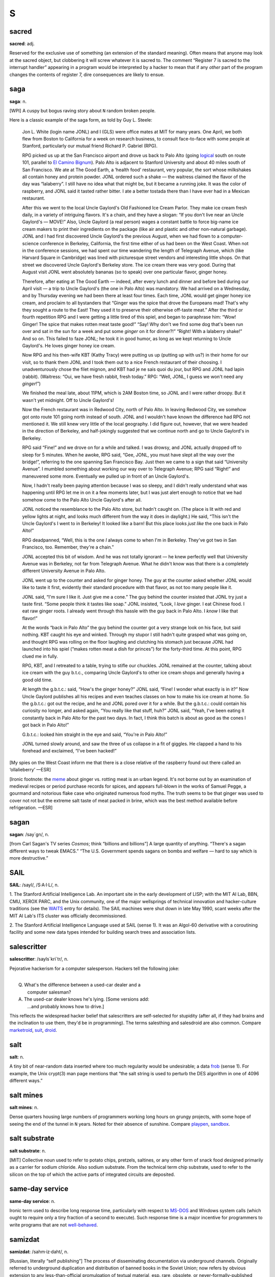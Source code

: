 =========
S
=========



sacred
==============


**sacred**: adj.

Reserved for the exclusive use of something (an extension of the
standard meaning). Often means that anyone may look at the sacred
object, but clobbering it will screw whatever it is sacred to. The
comment “Register 7 is sacred to the interrupt handler” appearing in a
program would be interpreted by a hacker to mean that if any *other*
part of the program changes the contents of register 7, dire
consequences are likely to ensue.

saga
========


**saga**: n.

[WPI] A cuspy but bogus raving story about ``N`` random broken people.

Here is a classic example of the saga form, as told by Guy L. Steele:

    Jon L. White (login name JONL) and I (GLS) were office mates at MIT
    for many years. One April, we both flew from Boston to California
    for a week on research business, to consult face-to-face with some
    people at Stanford, particularly our mutual friend Richard P.
    Gabriel (RPG).

    RPG picked us up at the San Francisco airport and drove us back to
    Palo Alto (going `logical <../L/logical.html>`__ south on route
    101, parallel to `El Camino
    Bignum <../E/El-Camino-Bignum.html>`__). Palo Alto is adjacent to
    Stanford University and about 40 miles south of San Francisco. We
    ate at The Good Earth, a ‘health food’ restaurant, very popular, the
    sort whose milkshakes all contain honey and protein powder. JONL
    ordered such a shake — the waitress claimed the flavor of the day
    was “lalaberry”. I still have no idea what that might be, but it
    became a running joke. It was the color of raspberry, and JONL said
    it tasted rather bitter. I ate a better tostada there than I have
    ever had in a Mexican restaurant.

    After this we went to the local Uncle Gaylord's Old Fashioned Ice
    Cream Parlor. They make ice cream fresh daily, in a variety of
    intriguing flavors. It's a chain, and they have a slogan: “If you
    don't live near an Uncle Gaylord's — MOVE!” Also, Uncle Gaylord (a
    real person) wages a constant battle to force big-name ice cream
    makers to print their ingredients on the package (like air and
    plastic and other non-natural garbage). JONL and I had first
    discovered Uncle Gaylord's the previous August, when we had flown to
    a computer-science conference in Berkeley, California, the first
    time either of us had been on the West Coast. When not in the
    conference sessions, we had spent our time wandering the length of
    Telegraph Avenue, which (like Harvard Square in Cambridge) was lined
    with picturesque street vendors and interesting little shops. On
    that street we discovered Uncle Gaylord's Berkeley store. The ice
    cream there was very good. During that August visit JONL went
    absolutely bananas (so to speak) over one particular flavor, ginger
    honey.

    Therefore, after eating at The Good Earth — indeed, after every
    lunch and dinner and before bed during our April visit — a trip to
    Uncle Gaylord's (the one in Palo Alto) was mandatory. We had arrived
    on a Wednesday, and by Thursday evening we had been there at least
    four times. Each time, JONL would get ginger honey ice cream, and
    proclaim to all bystanders that “Ginger was the spice that drove the
    Europeans mad! That's why they sought a route to the East! They used
    it to preserve their otherwise off-taste meat.” After the third or
    fourth repetition RPG and I were getting a little tired of this
    spiel, and began to paraphrase him: “Wow! Ginger! The spice that
    makes rotten meat taste good!” “Say! Why don't we find some dog
    that's been run over and sat in the sun for a week and put some
    *ginger* on it for dinner?!” “Right! With a lalaberry shake!” And so
    on. This failed to faze JONL; he took it in good humor, as long as
    we kept returning to Uncle Gaylord's. He loves ginger honey ice
    cream.

    Now RPG and his then-wife KBT (Kathy Tracy) were putting us up
    (putting up with us?) in their home for our visit, so to thank them
    JONL and I took them out to a nice French restaurant of their
    choosing. I unadventurously chose the filet mignon, and KBT had je
    ne sais quoi du jour, but RPG and JONL had lapin (rabbit).
    (Waitress: “Oui, we have fresh rabbit, fresh today.” RPG: “Well,
    JONL, I guess we won't need any *ginger*!”)

    We finished the meal late, about 11PM, which is 2AM Boston time, so
    JONL and I were rather droopy. But it wasn't yet midnight. Off to
    Uncle Gaylord's!

    Now the French restaurant was in Redwood City, north of Palo Alto.
    In leaving Redwood City, we somehow got onto route 101 going north
    instead of south. JONL and I wouldn't have known the difference had
    RPG not mentioned it. We still knew very little of the local
    geography. I did figure out, however, that we were headed in the
    direction of Berkeley, and half-jokingly suggested that we continue
    north and go to Uncle Gaylord's in Berkeley.

    RPG said “Fine!” and we drove on for a while and talked. I was
    drowsy, and JONL actually dropped off to sleep for 5 minutes. When
    he awoke, RPG said, “Gee, JONL, you must have slept all the way over
    the bridge!”, referring to the one spanning San Francisco Bay. Just
    then we came to a sign that said “University Avenue”. I mumbled
    something about working our way over to Telegraph Avenue; RPG said
    “Right!” and maneuvered some more. Eventually we pulled up in front
    of an Uncle Gaylord's.

    Now, I hadn't really been paying attention because I was so sleepy,
    and I didn't really understand what was happening until RPG let me
    in on it a few moments later, but I was just alert enough to notice
    that we had somehow come to the Palo Alto Uncle Gaylord's after all.

    JONL noticed the resemblance to the Palo Alto store, but hadn't
    caught on. (The place is lit with red and yellow lights at night,
    and looks much different from the way it does in daylight.) He said,
    “This isn't the Uncle Gaylord's I went to in Berkeley! It looked
    like a barn! But this place looks *just like* the one back in Palo
    Alto!”

    RPG deadpanned, “Well, this is the one *I* always come to when I'm
    in Berkeley. They've got two in San Francisco, too. Remember,
    they're a chain.”

    JONL accepted this bit of wisdom. And he was not totally ignorant —
    he knew perfectly well that University Avenue was in Berkeley, not
    far from Telegraph Avenue. What he didn't know was that there is a
    completely different University Avenue in Palo Alto.

    JONL went up to the counter and asked for ginger honey. The guy at
    the counter asked whether JONL would like to taste it first,
    evidently their standard procedure with that flavor, as not too many
    people like it.

    JONL said, “I'm sure I like it. Just give me a cone.” The guy behind
    the counter insisted that JONL try just a taste first. “Some people
    think it tastes like soap.” JONL insisted, “Look, I *love* ginger. I
    eat Chinese food. I eat raw ginger roots. I already went through
    this hassle with the guy back in Palo Alto. I *know* I like that
    flavor!”

    At the words “back in Palo Alto” the guy behind the counter got a
    very strange look on his face, but said nothing. KBT caught his eye
    and winked. Through my stupor I still hadn't quite grasped what was
    going on, and thought RPG was rolling on the floor laughing and
    clutching his stomach just because JONL had launched into his spiel
    (“makes rotten meat a dish for princes”) for the forty-third time.
    At this point, RPG clued me in fully.

    RPG, KBT, and I retreated to a table, trying to stifle our chuckles.
    JONL remained at the counter, talking about ice cream with the guy
    b.t.c., comparing Uncle Gaylord's to other ice cream shops and
    generally having a good old time.

    At length the g.b.t.c.: said, “How's the ginger honey?” JONL said,
    “Fine! I wonder what exactly is in it?” Now Uncle Gaylord publishes
    all his recipes and even teaches classes on how to make his ice
    cream at home. So the g.b.t.c.: got out the recipe, and he and JONL
    pored over it for a while. But the g.b.t.c.: could contain his
    curiosity no longer, and asked again, “You really like that stuff,
    huh?” JONL said, “Yeah, I've been eating it constantly back in Palo
    Alto for the past two days. In fact, I think this batch is about as
    good as the cones I got back in Palo Alto!”

    G.b.t.c.: looked him straight in the eye and said, “You're *in* Palo
    Alto!”

    JONL turned slowly around, and saw the three of us collapse in a fit
    of giggles. He clapped a hand to his forehead and exclaimed, “I've
    been hacked!”

[My spies on the West Coast inform me that there is a close relative of
the raspberry found out there called an ‘ollalieberry’ —ESR]

[Ironic footnote: the `meme <../M/meme.html>`__ about ginger vs.
rotting meat is an urban legend. It's not borne out by an examination of
medieval recipes or period purchase records for spices, and appears
full-blown in the works of Samuel Pegge, a gourmand and notorious flake
case who originated numerous food myths. The truth seems to be that
ginger was used to cover not rot but the extreme salt taste of meat
packed in brine, which was the best method available before
refrigeration. —ESR]

sagan
================


**sagan**: /say´gn/, n.

[from Carl Sagan's TV series *Cosmos*; think “billions and billions”] A
large quantity of anything. “There's a sagan different ways to tweak
EMACS.” “The U.S. Government spends sagans on bombs and welfare — hard
to say which is more destructive.”


SAIL
=================


**SAIL**: /sayl/, /S·A·I·L/, n.

1. The Stanford Artificial Intelligence Lab. An important site in the
early development of LISP; with the MIT AI Lab, BBN, CMU, XEROX PARC,
and the Unix community, one of the major wellsprings of technical
innovation and hacker-culture traditions (see the
`WAITS <../W/WAITS.html>`__ entry for details). The SAIL machines were
shut down in late May 1990, scant weeks after the MIT AI Lab's ITS
cluster was officially decommissioned.

2. The Stanford Artificial Intelligence Language used at SAIL (sense 1).
It was an Algol-60 derivative with a coroutining facility and some new
data types intended for building search trees and association lists.

salescritter
==================


**salescritter**: /sayls´kri\`tr/, n.

Pejorative hackerism for a computer salesperson. Hackers tell the
following joke:

| 
|  Q. What's the difference between a used-car dealer and a
|     computer salesman?
|  A. The used-car dealer knows he's lying.  [Some versions add:
|     ...and probably knows how to drive.]

This reflects the widespread hacker belief that salescritters are
self-selected for stupidity (after all, if they had brains and the
inclination to use them, they'd be in programming). The terms salesthing
and salesdroid are also common. Compare
`marketroid <../M/marketroid.html>`__, `suit <suit.html>`__,
`droid <../D/droid.html>`__.


salt
====================



**salt**: n.

A tiny bit of near-random data inserted where too much regularity would
be undesirable; a data `frob <../F/frob.html>`__ (sense 1). For
example, the Unix crypt(3) man page mentions that “the salt string is
used to perturb the DES algorithm in one of 4096 different ways.”



salt mines
===========================

**salt mines**: n.

Dense quarters housing large numbers of programmers working long hours
on grungy projects, with some hope of seeing the end of the tunnel in
``N`` years. Noted for their absence of sunshine. Compare
`playpen <../P/playpen.html>`__, `sandbox <sandbox.html>`__.


salt substrate
==========================



**salt substrate**: n.

[MIT] Collective noun used to refer to potato chips, pretzels, saltines,
or any other form of snack food designed primarily as a carrier for
sodium chloride. Also sodium substrate. From the technical term chip
substrate, used to refer to the silicon on the top of which the active
parts of integrated circuits are deposited.


same-day service
=================================



**same-day service**: n.

Ironic term used to describe long response time, particularly with
respect to `MS-DOS <../M/MS-DOS.html>`__ and Windows system calls
(which ought to require only a tiny fraction of a second to execute).
Such response time is a major incentive for programmers to write
programs that are not `well-behaved <../W/well-behaved.html>`__.


samizdat
==========================



**samizdat**: /sahm·iz·daht/, n.

[Russian, literally “self publishing”] The process of disseminating
documentation via underground channels. Originally referred to
underground duplication and distribution of banned books in the Soviet
Union; now refers by obvious extension to any less-than-official
promulgation of textual material, esp. rare, obsolete, or
never-formally-published computer documentation. Samizdat is obviously
much easier when one has access to high-bandwidth networks and
high-quality laser printers. Note that samizdat is properly used only
with respect to documents which contain needed information (see also
`hacker ethic <../H/hacker-ethic.html>`__) but which are for some
reason otherwise unavailable, but *not* in the context of documents
which are available through normal channels, for which unauthorized
duplication would be unethical copyright violation. See `Lions
Book <../L/Lions-Book.html>`__ for a historical example.


samurai
===================


**samurai**: n.

A hacker who hires out for legal cracking jobs, snooping for factions in
corporate political fights, lawyers pursuing privacy-rights and First
Amendment cases, and other parties with legitimate reasons to need an
electronic locksmith. In 1991, mainstream media reported the existence
of a loose-knit culture of samurai that meets electronically on BBS
systems, mostly bright teenagers with personal micros; they have modeled
themselves explicitly on the historical samurai of Japan and on the “net
cowboys” of William Gibson's `cyberpunk <../C/cyberpunk.html>`__
novels. Those interviewed claim to adhere to a rigid ethic of loyalty to
their employers and to disdain the vandalism and theft practiced by
criminal crackers as beneath them and contrary to the hacker ethic; some
quote Miyamoto Musashi's *Book of Five Rings*, a classic of historical
samurai doctrine, in support of these principles. See also
`sneaker <sneaker.html>`__, `Stupids <Stupids.html>`__, `social
engineering <social-engineering.html>`__,
`cracker <../C/cracker.html>`__, `hacker
ethic <../H/hacker-ethic.html>`__, and `dark-side
hacker <../D/dark-side-hacker.html>`__.


sandbender
============================


**sandbender**: n.

[IBM] A person involved with silicon lithography and the physical design
of chips. Compare `ironmonger <../I/ironmonger.html>`__, `polygon
pusher <../P/polygon-pusher.html>`__.


sandbox
=====================



**sandbox**: n.

(also ‘sandbox, the’)

1. Common term for the R&D department at many software and computer
companies (where hackers in commercial environments are likely to be
found). Half-derisive, but reflects the truth that research is a form of
creative play. Compare `playpen <../P/playpen.html>`__.

2. Syn. `link farm <../L/link-farm.html>`__.

3. A controlled environment within which potentially dangerous programs
are run. Used esp. in reference to Java implementations.

4. A checked-out copy of a source tree, on which one may safely perform
builds without interfereing with others.


sanity check
=========================


**sanity check**: n.

[very common]

1. The act of checking a piece of code (or anything else, e.g., a Usenet
posting) for completely stupid mistakes. Implies that the check is to
make sure the author was sane when it was written; e.g., if a piece of
scientific software relied on a particular formula and was giving
unexpected results, one might first look at the nesting of parentheses
or the coding of the formula, as a sanity check, before looking at the
more complex I/O or data structure manipulation routines, much less the
algorithm itself. Compare `reality check <../R/reality-check.html>`__.

2. A run-time test, either validating input or ensuring that the program
hasn't screwed up internally (producing an inconsistent value or state).

3. Conversationally, saying “sanity check” means you are requesting a
check of your assumptions. “Wait a minute, sanity check, are we talking
about the same Kevin here?”



Saturday-night special
==========================================


**Saturday-night special**: n.

[from police slang for a cheap handgun] A
`quick-and-dirty <../Q/quick-and-dirty.html>`__ program or feature
kluged together during off hours, under a deadline, and in response to
pressure from a `salescritter <salescritter.html>`__. Such hacks are
dangerously unreliable, but all too often sneak into a production
release after insufficient review.



say
================================


**say**: vt.

1. To type to a terminal. “To list a directory verbosely, you have to
say **ls -l**.” Tends to imply a
`newline <../N/newline.html>`__-terminated command (a ‘sentence’).

2. A computer may also be said to ‘say’ things to you, even if it
doesn't have a speech synthesizer, by displaying them on a terminal in
response to your commands. Hackers find it odd that this usage confuses
`mundane <../M/mundane.html>`__\ s.



scag
======================


**scag**: vt.

To destroy the data on a disk, either by corrupting the filesystem or by
causing media damage. “That last power hit scagged the system disk.”
Compare `scrog <scrog.html>`__, `roach <../R/roach.html>`__.


scanno
========================



**scanno**: /skan´oh/, n.

An error in a document caused by a scanner glitch, analogous to a typo
or `thinko <../T/thinko.html>`__.



scary devil monastery
============================================


**scary devil monastery**: n.

Anagram frequently used to refer to the newsgroup
``alt.sysadmin.recovery``, which is populated with characters that
rather justify the reference.



schroedinbug
==========================================


**schroedinbug**: /shroh´din·buhg/, n.

[MIT: from the Schroedinger's Cat thought-experiment in quantum physics]
A design or implementation bug in a program that doesn't manifest until
someone reading source or using the program in an unusual way notices
that it never should have worked, at which point the program promptly
stops working for everybody until fixed. Though (like `bit
rot <../B/bit-rot.html>`__) this sounds impossible, it happens; some
programs have harbored latent schroedinbugs for years. Compare
`heisenbug <../H/heisenbug.html>`__, `Bohr
bug <../B/Bohr-bug.html>`__, `mandelbug <../M/mandelbug.html>`__.


science-fiction fandom
================================


**science-fiction fandom**: n.

Another voluntary subculture having a very heavy overlap with hackerdom;
most hackers read SF and/or fantasy fiction avidly, and many go to
‘cons’ (SF conventions) or are involved in fandom-connected activities
such as the Society for Creative Anachronism. Some hacker jargon
originated in SF fandom; see
`defenestration <../D/defenestration.html>`__,
`great-wall <../G/great-wall.html>`__,
`cyberpunk <../C/cyberpunk.html>`__, `h <../H/h.html>`__, `ha ha
only serious <../H/ha-ha-only-serious.html>`__,
`IMHO <../I/IMHO.html>`__, `mundane <../M/mundane.html>`__,
`neep-neep <../N/neep-neep.html>`__, `Real Soon
Now <../R/Real-Soon-Now.html>`__. Additionally, the jargon terms
`cowboy <../C/cowboy.html>`__,
`cyberspace <../C/cyberspace.html>`__,
`de-rezz <../D/de-rezz.html>`__, `go
flatline <../G/go-flatline.html>`__, `ice <../I/ice.html>`__,
`phage <../P/phage.html>`__, `virus <../V/virus.html>`__,
`wetware <../W/wetware.html>`__, `wirehead <../W/wirehead.html>`__,
and `worm <../W/worm.html>`__ originated in SF stories.



SCNR
=============


**SCNR**: abbrev

[common] Sorry, Could Not Resist. Normally used to semi-apologize for an
obvious wisecrack.



scram switch
======================



**scram switch**: n.

[from the nuclear power industry] An emergency-power-off switch (see
`Big Red Switch <../B/Big-Red-Switch.html>`__), esp. one positioned to
be easily hit by evacuating personnel. In general, this is *not*
something you `frob <../F/frob.html>`__ lightly; these often initiate
expensive events (such as Halon dumps) and are installed in a `dinosaur
pen <../D/dinosaur-pen.html>`__ for use in case of electrical fire or
in case some luckless `field servoid <../F/field-servoid.html>`__
should put 120 volts across himself while `Easter
egging <../E/Easter-egging.html>`__. (See also
`molly-guard <../M/molly-guard.html>`__, `TMRC <../T/TMRC.html>`__.)

“Scram” was in origin a backronym for “Safety Cut Rope Axe Man” coined
by Enrico Fermi himself. The story goes that in the earliest nuclear
power experiments the engineers recognized the possibility that the
reactor wouldn't behave exactly as predicted by their mathematical
models. Accordingly, they made sure that they had mechanisms in place
that would rapidly drop the control rods back into the reactor. One
mechanism took the form of ‘scram technicians’. These individuals stood
next to the ropes or cables that raised and lowered the control rods.
Equipped with axes or cable-cutters, these technicians stood ready for
the (literal) ‘scram’ command. If necessary, they would cut the cables,
and gravity would expeditiously return the control rods to the reactor,
thereby averting yet another kind of `core
dump <../C/core-dump.html>`__.

Modern reactor control rods are held in place with claw-like devices,
held closed by current. SCRAM switches are circuit breakers that
immediately open the circuit to the rod arms, resulting in the rapid
insertion and subsequent bottoming of the control rods.

scratch
=====================


**scratch**

1. [from scratchpad] adj. Describes a data structure or recording medium
attached to a machine for testing or temporary-use purposes; one that
can be `scribble <scribble.html>`__\ d on without loss. Usually in the
combining forms scratch memory, scratch register, scratch disk, scratch
tape, scratch volume. See also `scratch
monkey <scratch-monkey.html>`__.

2. [primarily IBM, also Commodore] vt. To delete (as in a file).

--------------

+---------------------------------+----------------------------+-----------------------------------+
| `Prev <scram-switch.html>`__    | `Up <../S.html>`__         |  `Next <scratch-monkey.html>`__   |
+---------------------------------+----------------------------+-----------------------------------+
| scram switch                    | `Home <../index.html>`__   |  scratch monkey                   |
+---------------------------------+----------------------------+-----------------------------------+

scratch monkey

`Prev <scratch.html>`__ 

S

 `Next <scream-and-die.html>`__

--------------

**scratch monkey**: n.

As in “Before testing or reconfiguring, always mount a `scratch
monkey <scratch-monkey.html>`__\ ”, a proverb used to advise caution
when dealing with irreplaceable data or devices. Used to refer to any
scratch volume hooked to a computer during any risky operation as a
replacement for some precious resource or data that might otherwise get
trashed.

This term preserves the memory of Mabel, the Swimming Wonder Monkey,
star of a biological research program at the University of Toronto.
Mabel was not (so the legend goes) your ordinary monkey; the university
had spent years teaching her how to swim, breathing through a regulator,
in order to study the effects of different gas mixtures on her
physiology. Mabel suffered an untimely demise one day when a
`DEC <../D/DEC.html>`__ `field circus <../F/field-circus.html>`__
engineer troubleshooting a crash on the program's
`VAX <../V/VAX.html>`__ inadvertently interfered with some custom
hardware that was wired to Mabel.

It is reported that, after calming down an understandably irate customer
sufficiently to ascertain the facts of the matter, a DEC troubleshooter
called up the `field circus <../F/field-circus.html>`__ manager
responsible and asked him sweetly, “Can you swim?” Not all the
consequences to humans were so amusing; the sysop of the machine in
question was nearly thrown in jail at the behest of certain clueless
`droid <../D/droid.html>`__\ s at the local ‘humane’ society. The
moral is clear: When in doubt, always mount a scratch monkey. [The
actual incident occured in 1979 or 1980. There is a version of this
story, complete with reported dialogue between one of the project people
and DEC field service, that has been circulating on Internet since 1986.
It is hilarious and mythic, but gets some facts wrong. For example, it
reports the machine as a `PDP-11 <../P/PDP-11.html>`__ and alleges
that Mabel's demise occurred when DEC `PM <../P/PM.html>`__\ ed the
machine. Earlier versions of this entry were based on that story; this
one has been corrected from an interview with the hapless sysop. —ESR]

--------------

+----------------------------+----------------------------+-----------------------------------+
| `Prev <scratch.html>`__    | `Up <../S.html>`__         |  `Next <scream-and-die.html>`__   |
+----------------------------+----------------------------+-----------------------------------+
| scratch                    | `Home <../index.html>`__   |  scream and die                   |
+----------------------------+----------------------------+-----------------------------------+

scream and die

`Prev <scratch-monkey.html>`__ 

S

 `Next <screaming-tty.html>`__

--------------

**scream and die**: v.

Syn. `cough and die <../C/cough-and-die.html>`__, but connotes that an
error message was printed or displayed before the program crashed.

--------------

+-----------------------------------+----------------------------+----------------------------------+
| `Prev <scratch-monkey.html>`__    | `Up <../S.html>`__         |  `Next <screaming-tty.html>`__   |
+-----------------------------------+----------------------------+----------------------------------+
| scratch monkey                    | `Home <../index.html>`__   |  screaming tty                   |
+-----------------------------------+----------------------------+----------------------------------+

screaming tty

`Prev <scream-and-die.html>`__ 

S

 `Next <screen.html>`__

--------------

**screaming tty**: n.

[Unix] A terminal line which spews an infinite number of random
characters at the operating system. This can happen if the terminal is
either disconnected or connected to a powered-off terminal but still
enabled for login; misconfiguration, misimplementation, or simple bad
luck can start such a terminal screaming. A screaming tty or two can
seriously degrade the performance of a vanilla Unix system; the arriving
“characters” are treated as userid/password pairs and tested as such.
The Unix password encryption algorithm is designed to be computationally
intensive in order to foil brute-force crack attacks, so although none
of the logins succeeds; the overhead of rejecting them all can be
substantial.

--------------

+-----------------------------------+----------------------------+---------------------------+
| `Prev <scream-and-die.html>`__    | `Up <../S.html>`__         |  `Next <screen.html>`__   |
+-----------------------------------+----------------------------+---------------------------+
| scream and die                    | `Home <../index.html>`__   |  screen                   |
+-----------------------------------+----------------------------+---------------------------+

screen

`Prev <screaming-tty.html>`__ 

S

 `Next <screen-name.html>`__

--------------

**screen**: n.

[Atari ST `demoscene <../D/demoscene.html>`__] One
`demoeffect <../D/demoeffect.html>`__ or one screenful of them.
Probably comes from old Sierra-style adventures or shoot-em-ups where
one travels from one place to another one screenful at a time.

--------------

+----------------------------------+----------------------------+--------------------------------+
| `Prev <screaming-tty.html>`__    | `Up <../S.html>`__         |  `Next <screen-name.html>`__   |
+----------------------------------+----------------------------+--------------------------------+
| screaming tty                    | `Home <../index.html>`__   |  screen name                   |
+----------------------------------+----------------------------+--------------------------------+

screen name

`Prev <screen.html>`__ 

S

 `Next <screen-scraping.html>`__

--------------

**screen name**: n.

A `handle <../H/handle.html>`__ sense

1. This term has been common among users of IRC, MUDs, and commercial
on-line services since the mid-1990s. Hackers recognize the term but
don't generally use it.

--------------

+---------------------------+----------------------------+------------------------------------+
| `Prev <screen.html>`__    | `Up <../S.html>`__         |  `Next <screen-scraping.html>`__   |
+---------------------------+----------------------------+------------------------------------+
| screen                    | `Home <../index.html>`__   |  screen scraping                   |
+---------------------------+----------------------------+------------------------------------+

screen scraping

`Prev <screen-name.html>`__ 

S

 `Next <screw.html>`__

--------------

**screen scraping**: v.

The act of capturing data from a system or program by snooping the
contents of some display that is not actually intended for data
transport or inspection by programs. Around 1980 this term referred to
tricks like reading the display memory of a smart terminal through its
auxiliary port. Nowadays it often refers to parsing the HTML in
generated web pages with programs designed to mine out particular
patterns of content. In either guise screen-scraping is an ugly, ad-hoc,
last-resort technique that is very likely to break on even minor changes
to the format of the data being snooped.

--------------

+--------------------------------+----------------------------+--------------------------+
| `Prev <screen-name.html>`__    | `Up <../S.html>`__         |  `Next <screw.html>`__   |
+--------------------------------+----------------------------+--------------------------+
| screen name                    | `Home <../index.html>`__   |  screw                   |
+--------------------------------+----------------------------+--------------------------+

screwage

`Prev <screw.html>`__ 

S

 `Next <scribble.html>`__

--------------

**screwage**: /skroo'@j/, n.

Like `lossage <../L/lossage.html>`__ but connotes that the failure is
due to a designed-in misfeature rather than a simple inadequacy or a
mere bug.

--------------

+--------------------------+----------------------------+-----------------------------+
| `Prev <screw.html>`__    | `Up <../S.html>`__         |  `Next <scribble.html>`__   |
+--------------------------+----------------------------+-----------------------------+
| screw                    | `Home <../index.html>`__   |  scribble                   |
+--------------------------+----------------------------+-----------------------------+

screw

`Prev <screen-scraping.html>`__ 

S

 `Next <screwage.html>`__

--------------

**screw**: n.

[MIT] A `lose <../L/lose.html>`__, usually in software. Especially
used for user-visible misbehavior caused by a bug or misfeature. This
use has become quite widespread outside MIT.

--------------

+------------------------------------+----------------------------+-----------------------------+
| `Prev <screen-scraping.html>`__    | `Up <../S.html>`__         |  `Next <screwage.html>`__   |
+------------------------------------+----------------------------+-----------------------------+
| screen scraping                    | `Home <../index.html>`__   |  screwage                   |
+------------------------------------+----------------------------+-----------------------------+

scribble

`Prev <screwage.html>`__ 

S

 `Next <script-kiddies.html>`__

--------------

**scribble**: n.

To modify a data structure in a random and unintentionally destructive
way. “Bletch! Somebody's disk-compactor program went berserk and
scribbled on the i-node table.” “It was working fine until one of the
allocation routines scribbled on low core.” Synonymous with
`trash <../T/trash.html>`__; compare `mung <../M/mung.html>`__,
which conveys a bit more intention, and `mangle <../M/mangle.html>`__,
which is more violent and final.

--------------

+-----------------------------+----------------------------+-----------------------------------+
| `Prev <screwage.html>`__    | `Up <../S.html>`__         |  `Next <script-kiddies.html>`__   |
+-----------------------------+----------------------------+-----------------------------------+
| screwage                    | `Home <../index.html>`__   |  script kiddies                   |
+-----------------------------+----------------------------+-----------------------------------+

script kiddies

`Prev <scribble.html>`__ 

S

 `Next <scrog.html>`__

--------------

**script kiddies**: pl.n.

1. [very common] The lowest form of `cracker <../C/cracker.html>`__;
script kiddies do mischief with scripts and
`rootkit <../R/rootkit.html>`__\ s written by others, often without
understanding the `exploit <../E/exploit.html>`__ they are using. Used
of people with limited technical expertise using easy-to-operate,
pre-configured, and/or automated tools to conduct disruptive activities
against networked systems. Since most of these tools are fairly
well-known by the security community, the adverse impact of such actions
is usually minimal.

2. People who cannot program, but who create tacky HTML pages by copying
JavaScript routines from other tacky HTML pages. More generally, a
script kiddie writes (or more likely cuts and pastes) code without
either having or desiring to have a mental model of what the code does;
someone who thinks of code as magical incantations and asks only “what
do I need to type to make this happen?”

--------------

+-----------------------------+----------------------------+--------------------------+
| `Prev <scribble.html>`__    | `Up <../S.html>`__         |  `Next <scrog.html>`__   |
+-----------------------------+----------------------------+--------------------------+
| scribble                    | `Home <../index.html>`__   |  scrog                   |
+-----------------------------+----------------------------+--------------------------+

scrog

`Prev <script-kiddies.html>`__ 

S

 `Next <scrool.html>`__

--------------

**scrog**: /skrog/, vt.

[Bell Labs] To damage, trash, or corrupt a data structure. “The list
header got scrogged.” Also reported as skrog, and ascribed to the comic
strip *The Wizard of Id*. Compare `scag <scag.html>`__; possibly the
two are related. Equivalent to `scribble <scribble.html>`__ or
`mangle <../M/mangle.html>`__.

--------------

+-----------------------------------+----------------------------+---------------------------+
| `Prev <script-kiddies.html>`__    | `Up <../S.html>`__         |  `Next <scrool.html>`__   |
+-----------------------------------+----------------------------+---------------------------+
| script kiddies                    | `Home <../index.html>`__   |  scrool                   |
+-----------------------------------+----------------------------+---------------------------+

scrool

`Prev <scrog.html>`__ 

S

 `Next <scrozzle.html>`__

--------------

**scrool**: /skrool/, n.

[from the pioneering Roundtable chat system in Houston ca.: 1984; prob.:
originated as a typo for ‘scroll’] The log of old messages, available
for later perusal or to help one get back in synch with the
conversation. It was originally called the scrool monster, because an
early version of the roundtable software had a bug where it would dump
all 8K of scrool on a user's terminal.

--------------

+--------------------------+----------------------------+-----------------------------+
| `Prev <scrog.html>`__    | `Up <../S.html>`__         |  `Next <scrozzle.html>`__   |
+--------------------------+----------------------------+-----------------------------+
| scrog                    | `Home <../index.html>`__   |  scrozzle                   |
+--------------------------+----------------------------+-----------------------------+

scrozzle

`Prev <scrool.html>`__ 

S

 `Next <scruffies.html>`__

--------------

**scrozzle**: /skroz´l/, vt.

Used when a self-modifying code segment runs incorrectly and corrupts
the running program or vital data. “The damn compiler scrozzled itself
again!”

--------------

+---------------------------+----------------------------+------------------------------+
| `Prev <scrool.html>`__    | `Up <../S.html>`__         |  `Next <scruffies.html>`__   |
+---------------------------+----------------------------+------------------------------+
| scrool                    | `Home <../index.html>`__   |  scruffies                   |
+---------------------------+----------------------------+------------------------------+

scruffies

`Prev <scrozzle.html>`__ 

S

 `Next <SCSI.html>`__

--------------

**scruffies**: n.

See `neats vs. scruffies <../N/neats-vs--scruffies.html>`__.

--------------

+-----------------------------+----------------------------+-------------------------+
| `Prev <scrozzle.html>`__    | `Up <../S.html>`__         |  `Next <SCSI.html>`__   |
+-----------------------------+----------------------------+-------------------------+
| scrozzle                    | `Home <../index.html>`__   |  SCSI                   |
+-----------------------------+----------------------------+-------------------------+

SCSI

`Prev <scruffies.html>`__ 

S

 `Next <SCSI-voodoo.html>`__

--------------

**SCSI**: n.

[Small Computer System Interface] A bus-independent standard for
system-level interfacing between a computer and intelligent devices.
Typically annotated in literature with ‘sexy’ (/sek´see/), ‘sissy’
(/sis´ee/), and ‘scuzzy’ (/skuh´zee/) as pronunciation guides — the last
being the overwhelmingly predominant form, much to the dismay of the
designers and their marketing people. One can usually assume that a
person who pronounces it /S-C-S-I/ is clueless.

--------------

+------------------------------+----------------------------+--------------------------------+
| `Prev <scruffies.html>`__    | `Up <../S.html>`__         |  `Next <SCSI-voodoo.html>`__   |
+------------------------------+----------------------------+--------------------------------+
| scruffies                    | `Home <../index.html>`__   |  SCSI voodoo                   |
+------------------------------+----------------------------+--------------------------------+

SCSI voodoo

`Prev <SCSI.html>`__ 

S

 `Next <search-and-destroy-mode.html>`__

--------------

**SCSI voodoo**: /skuz´ee voo´doo/

[common among Mac users] `SCSI <SCSI.html>`__ interface hardware is
notoriously fickle of temperament. Often, the SCSI bus will fail to work
unless the cable order of devices is re-arranged, SCSI termination is
added or removed (sometimes double-termination or *no* termination will
fix the problem), or particular devices are given particular SCSI IDs.
The skills needed to trick the naturally skittish demons of SCSI into
working are collectively known as SCSI voodoo. Compare
`magic <../M/magic.html>`__, `deep magic <../D/deep-magic.html>`__,
`heavy wizardry <../H/heavy-wizardry.html>`__, `rain
dance <../R/rain-dance.html>`__, `cargo cult
programming <../C/cargo-cult-programming.html>`__, `wave a dead
chicken <../W/wave-a-dead-chicken.html>`__, `voodoo
programming <../V/voodoo-programming.html>`__.

While ordinary mortals frequently experience near-terminal frustration
when attempting to configure SCSI device chains, it is said that a true
master of this arcane art can (through rituals involving chicken blood,
ground rhino horn, hairs of a virgin, eye of newt, etc.) hook up your
personal computer with three scanners, a Zip drive, an IDE hard drive, a
home weather station, a Smith-Corona typewriter, and the neighbor's
garage door.

--------------

+-------------------------+----------------------------+--------------------------------------------+
| `Prev <SCSI.html>`__    | `Up <../S.html>`__         |  `Next <search-and-destroy-mode.html>`__   |
+-------------------------+----------------------------+--------------------------------------------+
| SCSI                    | `Home <../index.html>`__   |  search-and-destroy mode                   |
+-------------------------+----------------------------+--------------------------------------------+

search-and-destroy mode

`Prev <SCSI-voodoo.html>`__ 

S

 `Next <second-system-effect.html>`__

--------------

**search-and-destroy mode**: n.

Hackerism for a noninteractive search-and-replace facility in an editor,
so called because an incautiously chosen match pattern can cause
`infinite <../I/infinite.html>`__ damage.

--------------

+--------------------------------+----------------------------+-----------------------------------------+
| `Prev <SCSI-voodoo.html>`__    | `Up <../S.html>`__         |  `Next <second-system-effect.html>`__   |
+--------------------------------+----------------------------+-----------------------------------------+
| SCSI voodoo                    | `Home <../index.html>`__   |  second-system effect                   |
+--------------------------------+----------------------------+-----------------------------------------+

secondary damage

`Prev <second-system-effect.html>`__ 

S

 `Next <security-through-obscurity.html>`__

--------------

**secondary damage**: n.

When a fatal error occurs (esp. a `segfault <segfault.html>`__) the
immediate cause may be that a pointer has been trashed due to a previous
`fandango on core <../F/fandango-on-core.html>`__. However, this
fandango may have been due to an *earlier* fandango, so no amount of
analysis will reveal (directly) how the damage occurred. “The data
structure was clobbered, but it was secondary damage.” By extension, the
corruption resulting from ``N`` cascaded fandangoes on core is
‘\ ``N``\ th-level damage’. There is at least one case on record in
which 17 hours of `grovel <../G/grovel.html>`__\ ling with **adb**
actually dug up the underlying bug behind an instance of seventh-level
damage! The hacker who accomplished this near-superhuman feat was
presented with an award by his fellows.

--------------

+-----------------------------------------+----------------------------+-----------------------------------------------+
| `Prev <second-system-effect.html>`__    | `Up <../S.html>`__         |  `Next <security-through-obscurity.html>`__   |
+-----------------------------------------+----------------------------+-----------------------------------------------+
| second-system effect                    | `Home <../index.html>`__   |  security through obscurity                   |
+-----------------------------------------+----------------------------+-----------------------------------------------+

second-system effect

`Prev <search-and-destroy-mode.html>`__ 

S

 `Next <secondary-damage.html>`__

--------------

**second-system effect**: n.

(sometimes, more euphoniously, second-system syndrome) When one is
designing the successor to a relatively small, elegant, and successful
system, there is a tendency to become grandiose in one's success and
design an `elephantine <../E/elephantine.html>`__ feature-laden
monstrosity. The term was first used by Fred Brooks in his classic *The
Mythical Man-Month: Essays on Software Engineering* (Addison-Wesley,
1975; ISBN 0-201-00650-2). It described the jump from a set of nice,
simple operating systems on the IBM 70xx series to OS/360 on the 360
series. A similar effect can also happen in an evolving system; see
`Brooks's Law <../B/Brookss-Law.html>`__, `creeping
elegance <../C/creeping-elegance.html>`__, `creeping
featurism <../C/creeping-featurism.html>`__. See also
`Multics <../M/Multics.html>`__, `OS/2 <../O/OS-2.html>`__,
`X <../X/X.html>`__, `software bloat <software-bloat.html>`__.

This version of the jargon lexicon has been described (with altogether
too much truth for comfort) as an example of second-system effect run
amok on jargon-1....

--------------

+--------------------------------------------+----------------------------+-------------------------------------+
| `Prev <search-and-destroy-mode.html>`__    | `Up <../S.html>`__         |  `Next <secondary-damage.html>`__   |
+--------------------------------------------+----------------------------+-------------------------------------+
| search-and-destroy mode                    | `Home <../index.html>`__   |  secondary damage                   |
+--------------------------------------------+----------------------------+-------------------------------------+

security through obscurity

`Prev <secondary-damage.html>`__ 

S

 `Next <SED.html>`__

--------------

**security through obscurity**

(alt.: security by obscurity) A term applied by hackers to most OS
vendors' favorite way of coping with security holes — namely, ignoring
them, documenting neither any known holes nor the underlying security
algorithms, trusting that nobody will find out about them and that
people who do find out about them won't exploit them. This “strategy”
never works for long and occasionally sets the world up for debacles
like the `RTM <../R/RTM.html>`__ worm of 1988 (see `Great
Worm <../G/Great-Worm.html>`__), but once the brief moments of panic
created by such events subside most vendors are all too willing to turn
over and go back to sleep. After all, actually fixing the bugs would
siphon off the resources needed to implement the next user-interface
frill on marketing's wish list — and besides, if they started fixing
security bugs customers might begin to *expect* it and imagine that
their warranties of merchantability gave them some sort of *right* to a
system with fewer holes in it than a shotgunned Swiss cheese, and *then*
where would we be?

Historical note: There are conflicting stories about the origin of this
term. It has been claimed that it was first used in the Usenet newsgroup
``comp.sys.apollo`` during a campaign to get HP/Apollo to fix security
problems in its Unix-`clone <../C/clone.html>`__ Aegis/DomainOS (they
didn't change a thing). `ITS <../I/ITS.html>`__ fans, on the other
hand, say it was coined years earlier in opposition to the incredibly
paranoid `Multics <../M/Multics.html>`__ people down the hall, for
whom security was everything. In the ITS culture it referred to (1) the
fact that by the time a tourist figured out how to make trouble he'd
generally gotten over the urge to make it, because he felt part of the
community; and (2) (self-mockingly) the poor coverage of the
documentation and obscurity of many commands. One instance of
*deliberate* security through obscurity is recorded; the command to
allow patching the running ITS system (escape escape control-R) echoed
as $$^D. If you actually typed alt alt ^D, that set a flag that would
prevent patching the system even if you later got it right.

--------------

+-------------------------------------+----------------------------+------------------------+
| `Prev <secondary-damage.html>`__    | `Up <../S.html>`__         |  `Next <SED.html>`__   |
+-------------------------------------+----------------------------+------------------------+
| secondary damage                    | `Home <../index.html>`__   |  SED                   |
+-------------------------------------+----------------------------+------------------------+

SED

`Prev <security-through-obscurity.html>`__ 

S

 `Next <See-figure-1.html>`__

--------------

**SED**: /S·E·D/, n.

[TMRC, from ‘Light-Emitting Diode’] Smoke-emitting diode. A
`friode <../F/friode.html>`__ that lost the war. See also
`LER <../L/LER.html>`__. [Not to be confused with sed(1), the Unix
stream editor. —ESR]

--------------

+-----------------------------------------------+----------------------------+---------------------------------+
| `Prev <security-through-obscurity.html>`__    | `Up <../S.html>`__         |  `Next <See-figure-1.html>`__   |
+-----------------------------------------------+----------------------------+---------------------------------+
| security through obscurity                    | `Home <../index.html>`__   |  See figure 1                   |
+-----------------------------------------------+----------------------------+---------------------------------+

See figure 1

`Prev <SED.html>`__ 

S

 `Next <segfault.html>`__

--------------

**See figure 1**

Metaphorically, “Get stuffed.” From the title of a famous parody that
can easily be found with a web search on this phrase; figure 1, in fact,
depicts the digitus impudicus.

--------------

+------------------------+----------------------------+-----------------------------+
| `Prev <SED.html>`__    | `Up <../S.html>`__         |  `Next <segfault.html>`__   |
+------------------------+----------------------------+-----------------------------+
| SED                    | `Home <../index.html>`__   |  segfault                   |
+------------------------+----------------------------+-----------------------------+

segfault

`Prev <See-figure-1.html>`__ 

S

 `Next <seggie.html>`__

--------------

**segfault**: n.,vi.

Syn. `segment <segment.html>`__, `segmentation
fault <segmentation-fault.html>`__.

--------------

+---------------------------------+----------------------------+---------------------------+
| `Prev <See-figure-1.html>`__    | `Up <../S.html>`__         |  `Next <seggie.html>`__   |
+---------------------------------+----------------------------+---------------------------+
| See figure 1                    | `Home <../index.html>`__   |  seggie                   |
+---------------------------------+----------------------------+---------------------------+

seggie

`Prev <segfault.html>`__ 

S

 `Next <segment.html>`__

--------------

**seggie**: /seg´ee/, n.

[Unix] Shorthand for `segmentation fault <segmentation-fault.html>`__
reported from Britain.

--------------

+-----------------------------+----------------------------+----------------------------+
| `Prev <segfault.html>`__    | `Up <../S.html>`__         |  `Next <segment.html>`__   |
+-----------------------------+----------------------------+----------------------------+
| segfault                    | `Home <../index.html>`__   |  segment                   |
+-----------------------------+----------------------------+----------------------------+

segmentation fault

`Prev <segment.html>`__ 

S

 `Next <segv.html>`__

--------------

**segmentation fault**: n.

[Unix]

1. [techspeak] An error in which a running program attempts to access
memory not allocated to it and `core dump <../C/core-dump.html>`__\ s
with a segmentation violation error. This is often caused by improper
usage of pointers in the source code, dereferencing a null pointer, or
(in C) inadvertently using a non-pointer variable as a pointer. The
classic example is:

| 
|     int i;
|     scanf ("%d", i);  /\* should have used &i \*/

2. To lose a train of thought or a line of reasoning. Also uttered as an
exclamation at the point of befuddlement.

--------------

+----------------------------+----------------------------+-------------------------+
| `Prev <segment.html>`__    | `Up <../S.html>`__         |  `Next <segv.html>`__   |
+----------------------------+----------------------------+-------------------------+
| segment                    | `Home <../index.html>`__   |  segv                   |
+----------------------------+----------------------------+-------------------------+

segment

`Prev <seggie.html>`__ 

S

 `Next <segmentation-fault.html>`__

--------------

**segment**: /seg´ment/, vi.

To experience a `segmentation fault <segmentation-fault.html>`__.
Confusingly, this is often pronounced more like the noun ‘segment’ than
like mainstream v. segment; this is because it is actually a noun
shorthand that has been verbed.

--------------

+---------------------------+----------------------------+---------------------------------------+
| `Prev <seggie.html>`__    | `Up <../S.html>`__         |  `Next <segmentation-fault.html>`__   |
+---------------------------+----------------------------+---------------------------------------+
| seggie                    | `Home <../index.html>`__   |  segmentation fault                   |
+---------------------------+----------------------------+---------------------------------------+

segv

`Prev <segmentation-fault.html>`__ 

S

 `Next <self-reference.html>`__

--------------

**segv**: /seg´vee/, n.,vi.

Yet another synonym for `segmentation
fault <segmentation-fault.html>`__ (actually, in this case,
‘segmentation violation’).

--------------

+---------------------------------------+----------------------------+-----------------------------------+
| `Prev <segmentation-fault.html>`__    | `Up <../S.html>`__         |  `Next <self-reference.html>`__   |
+---------------------------------------+----------------------------+-----------------------------------+
| segmentation fault                    | `Home <../index.html>`__   |  self-reference                   |
+---------------------------------------+----------------------------+-----------------------------------+

self-reference

`Prev <segv.html>`__ 

S

 `Next <selvage.html>`__

--------------

**self-reference**: n.

See `self-reference <self-reference.html>`__.

--------------

+-------------------------+----------------------------+----------------------------+
| `Prev <segv.html>`__    | `Up <../S.html>`__         |  `Next <selvage.html>`__   |
+-------------------------+----------------------------+----------------------------+
| segv                    | `Home <../index.html>`__   |  selvage                   |
+-------------------------+----------------------------+----------------------------+

selvage

`Prev <self-reference.html>`__ 

S

 `Next <semi.html>`__

--------------

**selvage**: /sel´v@j/, n.

[from sewing and weaving] See `chad <../C/chad.html>`__ (sense 1).

--------------

+-----------------------------------+----------------------------+-------------------------+
| `Prev <self-reference.html>`__    | `Up <../S.html>`__         |  `Next <semi.html>`__   |
+-----------------------------------+----------------------------+-------------------------+
| self-reference                    | `Home <../index.html>`__   |  semi                   |
+-----------------------------------+----------------------------+-------------------------+

semi-automated

`Prev <semi.html>`__ 

S

 `Next <semi-infinite.html>`__

--------------

**semi-automated**: adj.

[US Geological Survey] A procedure that has yet to be completely
automated; it still requires a smidge of clueful human interaction.
Semi-automated programs usually come with written-out operator
instructions that are worth their weight in gold — without them, very
nasty things can happen. At USGS semi-automated programs are often
referred to as “semi-automated weapons”.

--------------

+-------------------------+----------------------------+----------------------------------+
| `Prev <semi.html>`__    | `Up <../S.html>`__         |  `Next <semi-infinite.html>`__   |
+-------------------------+----------------------------+----------------------------------+
| semi                    | `Home <../index.html>`__   |  semi-infinite                   |
+-------------------------+----------------------------+----------------------------------+

semi

`Prev <selvage.html>`__ 

S

 `Next <semi-automated.html>`__

--------------

**semi**: /se´mee/, /se´mi:/

1. n. Abbreviation for ‘semicolon’, when speaking. “Commands to
`grind <../G/grind.html>`__ are prefixed by semi-semi-star” means that
the prefix is ``;;*``, not 1/4 of a star.

2. A prefix used with words such as ‘immediately’ as a qualifier. “When
is the system coming up?” “Semi-immediately.” (That is, maybe not for an
hour.) “We did consider that possibility semi-seriously.” See also
`infinite <../I/infinite.html>`__.

--------------

+----------------------------+----------------------------+-----------------------------------+
| `Prev <selvage.html>`__    | `Up <../S.html>`__         |  `Next <semi-automated.html>`__   |
+----------------------------+----------------------------+-----------------------------------+
| selvage                    | `Home <../index.html>`__   |  semi-automated                   |
+----------------------------+----------------------------+-----------------------------------+

semi-infinite

`Prev <semi-automated.html>`__ 

S

 `Next <senior-bit.html>`__

--------------

**semi-infinite**: n.

See `infinite <../I/infinite.html>`__.

--------------

+-----------------------------------+----------------------------+-------------------------------+
| `Prev <semi-automated.html>`__    | `Up <../S.html>`__         |  `Next <senior-bit.html>`__   |
+-----------------------------------+----------------------------+-------------------------------+
| semi-automated                    | `Home <../index.html>`__   |  senior bit                   |
+-----------------------------------+----------------------------+-------------------------------+

senior bit

`Prev <semi-infinite.html>`__ 

S

 `Next <September-that-never-ended.html>`__

--------------

**senior bit**: n.

[IBM; rare] Syn. `meta bit <../M/meta-bit.html>`__.

--------------

+----------------------------------+----------------------------+-----------------------------------------------+
| `Prev <semi-infinite.html>`__    | `Up <../S.html>`__         |  `Next <September-that-never-ended.html>`__   |
+----------------------------------+----------------------------+-----------------------------------------------+
| semi-infinite                    | `Home <../index.html>`__   |  September that never ended                   |
+----------------------------------+----------------------------+-----------------------------------------------+

September that never ended

`Prev <senior-bit.html>`__ 

S

 `Next <server.html>`__

--------------

**September that never ended**

All time since September 1993. One of the seasonal rhythms of the Usenet
used to be the annual September influx of clueless newbies who, lacking
any sense of `netiquette <../N/netiquette.html>`__, made a general
nuisance of themselves. This coincided with people starting college,
getting their first internet accounts, and plunging in without bothering
to learn what was acceptable. These relatively small drafts of newbies
could be assimilated within a few months. But in September 1993, AOL
users became able to post to Usenet, nearly overwhelming the old-timers'
capacity to acculturate them; to those who nostalgically recall the
period before, this triggered an inexorable decline in the quality of
discussions on newsgroups. Syn. eternal September. See also
`AOL! <../A/AOL-.html>`__.

--------------

+-------------------------------+----------------------------+---------------------------+
| `Prev <senior-bit.html>`__    | `Up <../S.html>`__         |  `Next <server.html>`__   |
+-------------------------------+----------------------------+---------------------------+
| senior bit                    | `Home <../index.html>`__   |  server                   |
+-------------------------------+----------------------------+---------------------------+

server

`Prev <September-that-never-ended.html>`__ 

S

 `Next <SEX.html>`__

--------------

**server**: n.

A kind of `daemon <../D/daemon.html>`__ that performs a service for
the requester and which often runs on a computer other than the one on
which the requestor/client runs. A particularly common term on the
Internet, which is rife with web servers, name servers, domain servers,
‘news servers’, finger servers, and the like.

--------------

+-----------------------------------------------+----------------------------+------------------------+
| `Prev <September-that-never-ended.html>`__    | `Up <../S.html>`__         |  `Next <SEX.html>`__   |
+-----------------------------------------------+----------------------------+------------------------+
| September that never ended                    | `Home <../index.html>`__   |  SEX                   |
+-----------------------------------------------+----------------------------+------------------------+

sex changer

`Prev <SEX.html>`__ 

S

 `Next <shambolic-link.html>`__

--------------

**sex changer**: n.

Syn. `gender mender <../G/gender-mender.html>`__.

--------------

+------------------------+----------------------------+-----------------------------------+
| `Prev <SEX.html>`__    | `Up <../S.html>`__         |  `Next <shambolic-link.html>`__   |
+------------------------+----------------------------+-----------------------------------+
| SEX                    | `Home <../index.html>`__   |  shambolic link                   |
+------------------------+----------------------------+-----------------------------------+

SEX

`Prev <server.html>`__ 

S

 `Next <sex-changer.html>`__

--------------

**SEX**: /seks/

[Sun Users' Group & elsewhere] n.

1. Software EXchange. A technique invented by the blue-green algae
hundreds of millions of years ago to speed up their evolution, which had
been terribly slow up until then. Today, SEX parties are popular among
hackers and others (of course, these are no longer limited to exchanges
of genetic software). In general, SEX parties are a `Good
Thing <../G/Good-Thing.html>`__, but unprotected SEX can propagate a
`virus <../V/virus.html>`__. See also `pubic
directory <../P/pubic-directory.html>`__.

2. The rather Freudian mnemonic often used for Sign EXtend, a machine
instruction found in the `PDP-11 <../P/PDP-11.html>`__ and many other
architectures. The RCA 1802 chip used in the early Elf and SuperElf
personal computers had a ‘SEt X register’ SEX instruction, but this
seems to have had little folkloric impact. The Data General instruction
set also had **SEX**.

`DEC <../D/DEC.html>`__'s engineers nearly got a
`PDP-11 <../P/PDP-11.html>`__ assembler that used the **SEX** mnemonic
out the door at one time, but (for once) marketing wasn't asleep and
forced a change. That wasn't the last time this happened, either. The
author of *The Intel 8086 Primer*, who was one of the original designers
of the 8086, noted that there was originally a **SEX** instruction on
that processor, too. He says that Intel management got cold feet and
decreed that it be changed, and thus the instruction was renamed **CBW**
and **CWD** (depending on what was being extended). Amusingly, the Intel
8048 (the microcontroller used in IBM PC keyboards) is also missing
straight **SEX** but has logical-or and logical-and instructions **ORL**
and **ANL**.

The Motorola 6809, used in the Radio Shack Color Computer and in U.K.'s
‘Dragon 32’ personal computer, actually had an official **SEX**
instruction; the 6502 in the Apple II with which it competed did not.
British hackers thought this made perfect mythic sense; after all, it
was commonly observed, you could (on some theoretical level) have sex
with a dragon, but you can't have sex with an apple.

--------------

+---------------------------+----------------------------+--------------------------------+
| `Prev <server.html>`__    | `Up <../S.html>`__         |  `Next <sex-changer.html>`__   |
+---------------------------+----------------------------+--------------------------------+
| server                    | `Home <../index.html>`__   |  sex changer                   |
+---------------------------+----------------------------+--------------------------------+

shambolic link

`Prev <sex-changer.html>`__ 

S

 `Next <shar-file.html>`__

--------------

**shambolic link**: /sham·bol´ik link/, n.

A Unix symbolic link, particularly when it confuses you, points to
nothing at all, or results in your ending up in some completely
unexpected part of the filesystem....

--------------

+--------------------------------+----------------------------+------------------------------+
| `Prev <sex-changer.html>`__    | `Up <../S.html>`__         |  `Next <shar-file.html>`__   |
+--------------------------------+----------------------------+------------------------------+
| sex changer                    | `Home <../index.html>`__   |  shar file                   |
+--------------------------------+----------------------------+------------------------------+

sharchive

`Prev <shar-file.html>`__ 

S

 `Next <Share-and-enjoy-.html>`__

--------------

**sharchive**: /shar´ki:v/, n.

[Unix and Usenet; from /bin/sh archive] A
`flatten <../F/flatten.html>`__\ ed representation of a set of one or
more files, with the unique property that it can be unflattened (the
original files restored) by feeding it through a standard Unix shell;
thus, a sharchive can be distributed to anyone running Unix, and no
special unpacking software is required. Sharchives are also intriguing
in that they are typically created by shell scripts; the script that
produces sharchives is thus a script which produces self-unpacking
scripts, which may themselves contain scripts. Sharchives are also
commonly referred to as ‘shar files’ after the name of the most common
program for generating them.

The downsides of sharchives are that they are an ideal venue for
`Trojan horse <../T/Trojan-horse.html>`__ attacks and that, for
recipients not running Unix, no simple un-sharchiving program is
possible; sharchives can and do make use of arbitrarily-powerful shell
features. For these reasons, this technique has largely fallen out of
use since the mid-1990s.

--------------

+------------------------------+----------------------------+-------------------------------------+
| `Prev <shar-file.html>`__    | `Up <../S.html>`__         |  `Next <Share-and-enjoy-.html>`__   |
+------------------------------+----------------------------+-------------------------------------+
| shar file                    | `Home <../index.html>`__   |  Share and enjoy!                   |
+------------------------------+----------------------------+-------------------------------------+

Share and enjoy!

`Prev <sharchive.html>`__ 

S

 `Next <shareware.html>`__

--------------

**Share and enjoy!**: imp.

1. Commonly found at the end of software release announcements and
`README file <../R/README-file.html>`__\ s, this phrase indicates
allegiance to the hacker ethic of free information sharing (see `hacker
ethic <../H/hacker-ethic.html>`__, sense 1).

2. The motto of the complaints division of Sirius Cybernetics
Corporation (the ultimate gaggle of incompetent
`suit <suit.html>`__\ s) in Douglas Adams's *Hitch Hiker's Guide to
the Galaxy*. The irony of using this as a cultural recognition signal
appeals to hackers.

--------------

+------------------------------+----------------------------+------------------------------+
| `Prev <sharchive.html>`__    | `Up <../S.html>`__         |  `Next <shareware.html>`__   |
+------------------------------+----------------------------+------------------------------+
| sharchive                    | `Home <../index.html>`__   |  shareware                   |
+------------------------------+----------------------------+------------------------------+

shareware

`Prev <Share-and-enjoy-.html>`__ 

S

 `Next <sharing-violation.html>`__

--------------

**shareware**: /sheir´weir/, n.

A kind of `freeware <../F/freeware.html>`__ for which the author
requests some payment, usually in the accompanying documentation files
or in an announcement made by the software itself. Such payment may or
may not buy additional support or functionality. See also
`careware <../C/careware.html>`__,
`charityware <../C/charityware.html>`__,
`crippleware <../C/crippleware.html>`__, `FRS <../F/FRS.html>`__,
`guiltware <../G/guiltware.html>`__,
`postcardware <../P/postcardware.html>`__, and
`-ware <../W/suffix-ware.html>`__; compare
`payware <../P/payware.html>`__.

--------------

+-------------------------------------+----------------------------+--------------------------------------+
| `Prev <Share-and-enjoy-.html>`__    | `Up <../S.html>`__         |  `Next <sharing-violation.html>`__   |
+-------------------------------------+----------------------------+--------------------------------------+
| Share and enjoy!                    | `Home <../index.html>`__   |  sharing violation                   |
+-------------------------------------+----------------------------+--------------------------------------+

shar file

`Prev <shambolic-link.html>`__ 

S

 `Next <sharchive.html>`__

--------------

**shar file**: /shar´ fi:l/, n.

Syn. `sharchive <sharchive.html>`__.

--------------

+-----------------------------------+----------------------------+------------------------------+
| `Prev <shambolic-link.html>`__    | `Up <../S.html>`__         |  `Next <sharchive.html>`__   |
+-----------------------------------+----------------------------+------------------------------+
| shambolic link                    | `Home <../index.html>`__   |  sharchive                   |
+-----------------------------------+----------------------------+------------------------------+

sharing violation

`Prev <shareware.html>`__ 

S

 `Next <shebang.html>`__

--------------

**sharing violation**

[From a file error common to several `OS <../O/OS.html>`__\ es] A
response to receiving information, typically of an excessively personal
nature, that you were probably happier not knowing. “You know those
little noises that Pat makes in bed?” “Whoa! Sharing violation!” In
contrast to the original file error, which indicated that you were *not*
being given data that you *did* want.

--------------

+------------------------------+----------------------------+----------------------------+
| `Prev <shareware.html>`__    | `Up <../S.html>`__         |  `Next <shebang.html>`__   |
+------------------------------+----------------------------+----------------------------+
| shareware                    | `Home <../index.html>`__   |  shebang                   |
+------------------------------+----------------------------+----------------------------+

shebang

`Prev <sharing-violation.html>`__ 

S

 `Next <shelfware.html>`__

--------------

**shebang**: /sh@·bang/, n.

[possibly a portmanteau of “sharp bang”] The character sequence “#!”
that frequently begins executable shell scripts under Unix. Probably
derived from “shell bang” under the influence of American slang “the
whole shebang” (everything, the works).

--------------

+--------------------------------------+----------------------------+------------------------------+
| `Prev <sharing-violation.html>`__    | `Up <../S.html>`__         |  `Next <shelfware.html>`__   |
+--------------------------------------+----------------------------+------------------------------+
| sharing violation                    | `Home <../index.html>`__   |  shelfware                   |
+--------------------------------------+----------------------------+------------------------------+

shelfware

`Prev <shebang.html>`__ 

S

 `Next <shell.html>`__

--------------

**shelfware**: /shelf´weir/, n.

Software purchased on a whim (by an individual user) or in accordance
with policy (by a corporation or government agency), but not actually
required for any particular use. Therefore, it often ends up on some
shelf.

--------------

+----------------------------+----------------------------+--------------------------+
| `Prev <shebang.html>`__    | `Up <../S.html>`__         |  `Next <shell.html>`__   |
+----------------------------+----------------------------+--------------------------+
| shebang                    | `Home <../index.html>`__   |  shell                   |
+----------------------------+----------------------------+--------------------------+

shell

`Prev <shelfware.html>`__ 

S

 `Next <shell-out.html>`__

--------------

**shell**: n.

[orig. `Multics <../M/Multics.html>`__ techspeak, widely propagated
via Unix]

1. [techspeak] The command interpreter used to pass commands to an
operating system; so called because it is the part of the operating
system that interfaces with the outside world.

2. More generally, any interface program that mediates access to a
special resource or `server <server.html>`__ for convenience,
efficiency, or security reasons; for this meaning, the usage is usually
a shell around whatever. This sort of program is also called a wrapper.

3. A skeleton program, created by hand or by another program (like, say,
a parser generator), which provides the necessary
`incantation <../I/incantation.html>`__\ s to set up some task and the
control flow to drive it (the term `driver <../D/driver.html>`__ is
sometimes used synonymously). The user is meant to fill in whatever code
is needed to get real work done. This usage is common in the AI and
Microsoft Windows worlds, and confuses Unix hackers.

Historical note: Apparently, the original Multics shell (sense 1) was so
called because it was a shell (sense 3); it ran user programs not by
starting up separate processes, but by dynamically linking the programs
into its own code, calling them as subroutines, and then dynamically
de-linking them on return. The VMS command interpreter still does
something very like this.

--------------

+------------------------------+----------------------------+------------------------------+
| `Prev <shelfware.html>`__    | `Up <../S.html>`__         |  `Next <shell-out.html>`__   |
+------------------------------+----------------------------+------------------------------+
| shelfware                    | `Home <../index.html>`__   |  shell out                   |
+------------------------------+----------------------------+------------------------------+

shell out

`Prev <shell.html>`__ 

S

 `Next <shift-left-or-right-logical.html>`__

--------------

**shell out**: vi.

[Unix] To `spawn <spawn.html>`__ an interactive subshell from within a
program (e.g., a mailer or editor). “Bang foo runs foo in a subshell,
while bang alone shells out.”

--------------

+--------------------------+----------------------------+------------------------------------------------+
| `Prev <shell.html>`__    | `Up <../S.html>`__         |  `Next <shift-left-or-right-logical.html>`__   |
+--------------------------+----------------------------+------------------------------------------------+
| shell                    | `Home <../index.html>`__   |  shift left (or right) logical                 |
+--------------------------+----------------------------+------------------------------------------------+

shift left (or right) logical

`Prev <shell-out.html>`__ 

S

 `Next <shim.html>`__

--------------

**shift left (or right) logical**

[from any of various machines' instruction sets]

1. vi. To move oneself to the left (right). To move out of the way.

2. imper. “Get out of my seat! You can shift to that empty one to the
left (right).” Often used without the logical, or as left shift instead
of shift left. Sometimes heard as LSH /lish/, from the
`PDP-10 <../P/PDP-10.html>`__ instruction set. See `Programmer's
Cheer <../P/Programmers-Cheer.html>`__.

--------------

+------------------------------+----------------------------+-------------------------+
| `Prev <shell-out.html>`__    | `Up <../S.html>`__         |  `Next <shim.html>`__   |
+------------------------------+----------------------------+-------------------------+
| shell out                    | `Home <../index.html>`__   |  shim                   |
+------------------------------+----------------------------+-------------------------+

shim

`Prev <shift-left-or-right-logical.html>`__ 

S

 `Next <shitogram.html>`__

--------------

**shim**: n.

1. A small piece of data inserted in order to achieve a desired memory
alignment or other addressing property. For example, the
`PDP-11 <../P/PDP-11.html>`__ Unix linker, in split I&D (instructions
and data) mode, inserts a two-byte shim at location 0 in data space so
that no data object will have an address of 0 (and be confused with the
C null pointer). See also `loose bytes <../L/loose-bytes.html>`__.

2. A type of small transparent image inserted into HTML documents by
certain WYSIWYG HTML editors, used to set the spacing of elements meant
to have a fixed positioning within a TABLE or DIVision. Hackers who work
on the HTML code of such pages afterwards invariably curse these for
their crocky dependence on the particular spacing of original image
file, the editor that generated them, and the version of the browser
used to view them. Worse, they are a poorly designed
`kludge <../K/kludge.html>`__ which the advent of Cascading Style
Sheets makes wholly unnecessary; Any fool can plainly see that use of
borders, layers and positioned elements is the Right Thing (or would be
if adequate support for CSS were more common).

--------------

+------------------------------------------------+----------------------------+------------------------------+
| `Prev <shift-left-or-right-logical.html>`__    | `Up <../S.html>`__         |  `Next <shitogram.html>`__   |
+------------------------------------------------+----------------------------+------------------------------+
| shift left (or right) logical                  | `Home <../index.html>`__   |  shitogram                   |
+------------------------------------------------+----------------------------+------------------------------+

shitogram

`Prev <shim.html>`__ 

S

 `Next <shotgun-debugging.html>`__

--------------

**shitogram**: /shit´oh·gram/, n.

A *really* nasty piece of email. Compare
`nastygram <../N/nastygram.html>`__, `flame <../F/flame.html>`__.

--------------

+-------------------------+----------------------------+--------------------------------------+
| `Prev <shim.html>`__    | `Up <../S.html>`__         |  `Next <shotgun-debugging.html>`__   |
+-------------------------+----------------------------+--------------------------------------+
| shim                    | `Home <../index.html>`__   |  shotgun debugging                   |
+-------------------------+----------------------------+--------------------------------------+

shotgun debugging

`Prev <shitogram.html>`__ 

S

 `Next <shovelware.html>`__

--------------

**shotgun debugging**: n.

The software equivalent of `Easter
egging <../E/Easter-egging.html>`__; the making of relatively
undirected changes to software in the hope that a bug will be perturbed
out of existence. This almost never works, and usually introduces more
bugs.

--------------

+------------------------------+----------------------------+-------------------------------+
| `Prev <shitogram.html>`__    | `Up <../S.html>`__         |  `Next <shovelware.html>`__   |
+------------------------------+----------------------------+-------------------------------+
| shitogram                    | `Home <../index.html>`__   |  shovelware                   |
+------------------------------+----------------------------+-------------------------------+

shovelware

`Prev <shotgun-debugging.html>`__ 

S

 `Next <showstopper.html>`__

--------------

**shovelware**: /shuh´v@l·weir\`/, n.

1. Extra software dumped onto a CD-ROM or tape to fill up the remaining
space on the medium after the software distribution it's intended to
carry, but not integrated with the distribution.

2. A slipshod compilation of software dumped onto a CD-ROM without much
care for organization or even usability.

--------------

+--------------------------------------+----------------------------+--------------------------------+
| `Prev <shotgun-debugging.html>`__    | `Up <../S.html>`__         |  `Next <showstopper.html>`__   |
+--------------------------------------+----------------------------+--------------------------------+
| shotgun debugging                    | `Home <../index.html>`__   |  showstopper                   |
+--------------------------------------+----------------------------+--------------------------------+

showstopper

`Prev <shovelware.html>`__ 

S

 `Next <shriek.html>`__

--------------

**showstopper**: n.

A hardware or (especially) software bug that makes an implementation
effectively unusable; one that absolutely has to be fixed before
development can go on. Opposite in connotation from its original
theatrical use, which refers to something stunningly *good*.

--------------

+-------------------------------+----------------------------+---------------------------+
| `Prev <shovelware.html>`__    | `Up <../S.html>`__         |  `Next <shriek.html>`__   |
+-------------------------------+----------------------------+---------------------------+
| shovelware                    | `Home <../index.html>`__   |  shriek                   |
+-------------------------------+----------------------------+---------------------------+

shriek

`Prev <showstopper.html>`__ 

S

 `Next <Shub-Internet.html>`__

--------------

**shriek**: n.

See `excl <../E/excl.html>`__. Occasional CMU usage, also in common
use among APL fans and mathematicians, especially category theorists.

--------------

+--------------------------------+----------------------------+----------------------------------+
| `Prev <showstopper.html>`__    | `Up <../S.html>`__         |  `Next <Shub-Internet.html>`__   |
+--------------------------------+----------------------------+----------------------------------+
| showstopper                    | `Home <../index.html>`__   |  Shub-Internet                   |
+--------------------------------+----------------------------+----------------------------------+

Shub-Internet

`Prev <shriek.html>`__ 

S

 `Next <SIG.html>`__

--------------

**Shub-Internet**: /shuhb´ in´t@r·net/, n.

[MUD: from H. P. Lovecraft's evil fictional deity Shub-Niggurath, the
Black Goat with a Thousand Young] The harsh personification of the
Internet: Beast of a Thousand Processes, Eater of Characters, Avatar of
Line Noise, and Imp of Call Waiting; the hideous multi-tendriled entity
formed of all the manifold connections of the net. A sect of MUDders
worships Shub-Internet, sacrificing objects and praying for good
connections. To no avail — its purpose is malign and evil, and it is the
cause of all network slowdown. Often heard as in “Freela casts a tac
nuke at Shub-Internet for slowing her down.” (A forged response often
follows along the lines of: “Shub-Internet gulps down the tac nuke and
burps happily.”) Also cursed by users of the Web, FTP and telnet when
the network lags. The dread name of Shub-Internet is seldom spoken
aloud, as it is said that repeating it three times will cause the being
to wake, deep within its lair beneath the Pentagon. Compare `Random
Number God <../R/Random-Number-God.html>`__.

[January 1996: It develops that one of the computer administrators in
the basement of the Pentagon read this entry and fell over laughing. As
a result, you too can now poke Shub-Internet by
`ping <../P/ping.html>`__\ ing ``shub-internet.ims.disa.mil``. Compare
`kremvax <../K/kremvax.html>`__. —ESR]

[April 1999: shub-internet.ims.disa.mil is no more, alas. But
Shub-Internet lives, and even has a `home
page <http://www.shub-internet.org/>`__. —ESR]

--------------

+---------------------------+----------------------------+------------------------+
| `Prev <shriek.html>`__    | `Up <../S.html>`__         |  `Next <SIG.html>`__   |
+---------------------------+----------------------------+------------------------+
| shriek                    | `Home <../index.html>`__   |  SIG                   |
+---------------------------+----------------------------+------------------------+

sig block

`Prev <SIG.html>`__ 

S

 `Next <sig-quote.html>`__

--------------

**sig block**: /sig blok/, n.

[Internet and Usenet; often written ‘.sig’ there] Short for ‘signature’,
used specifically to refer to the electronic signature block that most
Unix mail- and news-posting software will
`automagically <../A/automagically.html>`__ append to outgoing mail
and news. The composition of one's sig can be quite an art form,
including an ASCII logo, one's choice of witty sayings (see `sig
quote <sig-quote.html>`__, `fool file <../F/fool-file.html>`__), or
even source code for small programs about which the author wishes to
make a statement; but many consider large sigs a waste of
`bandwidth <../B/bandwidth.html>`__, and it has been observed that the
size of one's sig block is usually inversely proportional to one's
longevity and level of prestige on the net. See also `doubled
sig <../D/doubled-sig.html>`__, `McQuary
limit <../M/McQuary-limit.html>`__.

--------------

+------------------------+----------------------------+------------------------------+
| `Prev <SIG.html>`__    | `Up <../S.html>`__         |  `Next <sig-quote.html>`__   |
+------------------------+----------------------------+------------------------------+
| SIG                    | `Home <../index.html>`__   |  sig quote                   |
+------------------------+----------------------------+------------------------------+

SIG

`Prev <Shub-Internet.html>`__ 

S

 `Next <sig-block.html>`__

--------------

**SIG**: /sig/, n.

(also common as a prefix in combining forms) A Special Interest Group,
in one of several technical areas, sponsored by the Association for
Computing Machinery; well-known ones include SIGPLAN (the Special
Interest Group on Programming Languages), SIGARCH (the Special Interest
Group for Computer Architecture) and SIGGRAPH (the Special Interest
Group for Computer Graphics). Hackers, not surprisingly, like to
overextend this naming convention to less formal associations like
SIGBEER (at ACM conferences) and SIGFOOD (at University of Illinois).

--------------

+----------------------------------+----------------------------+------------------------------+
| `Prev <Shub-Internet.html>`__    | `Up <../S.html>`__         |  `Next <sig-block.html>`__   |
+----------------------------------+----------------------------+------------------------------+
| Shub-Internet                    | `Home <../index.html>`__   |  sig block                   |
+----------------------------------+----------------------------+------------------------------+

sigmonster

`Prev <sig-virus.html>`__ 

S

 `Next <signal-to-noise-ratio.html>`__

--------------

**sigmonster**: n.

[common] A beast that randomly chooses one of a selection of signatures
for appending to mail and news messages. The creature is most often
mentioned directly when it has been in particularly good form and
selected a signature appropriate to the topic being discussed; the
construction “P.S.: good sigmonster, have a cookie” is not uncommon.
While the are sigmonster programs floating around on the net, most
hackers who keep one use a silly little Perl or Python script that they
threw together in the middle of the night under the influence of far too
much caffeine.

--------------

+------------------------------+----------------------------+------------------------------------------+
| `Prev <sig-virus.html>`__    | `Up <../S.html>`__         |  `Next <signal-to-noise-ratio.html>`__   |
+------------------------------+----------------------------+------------------------------------------+
| sig virus                    | `Home <../index.html>`__   |  signal-to-noise ratio                   |
+------------------------------+----------------------------+------------------------------------------+

signal-to-noise ratio

`Prev <sigmonster.html>`__ 

S

 `Next <silicon.html>`__

--------------

**signal-to-noise ratio**: n.

[from analog electronics] Used by hackers in a generalization of its
technical meaning. ‘Signal’ refers to useful information conveyed by
some communications medium, and ‘noise’ to anything else on that medium.
Hence a low ratio implies that it is not worth paying attention to the
medium in question. Figures for such metaphorical ratios are never
given. The term is most often applied to `Usenet <../U/Usenet.html>`__
newsgroups during `flame war <../F/flame-war.html>`__\ s. Compare
`bandwidth <../B/bandwidth.html>`__. See also `coefficient of
X <../C/coefficient-of-X.html>`__, `lost in the
noise <../L/lost-in-the-noise.html>`__.

--------------

+-------------------------------+----------------------------+----------------------------+
| `Prev <sigmonster.html>`__    | `Up <../S.html>`__         |  `Next <silicon.html>`__   |
+-------------------------------+----------------------------+----------------------------+
| sigmonster                    | `Home <../index.html>`__   |  silicon                   |
+-------------------------------+----------------------------+----------------------------+

sig quote

`Prev <sig-block.html>`__ 

S

 `Next <sig-virus.html>`__

--------------

**sig quote**: /sig kwoht/, n.

[Usenet] A maxim, quote, proverb, joke, or slogan embedded in one's
`sig block <sig-block.html>`__ and intended to convey something of
one's philosophical stance, pet peeves, or sense of humor. “Calm down,
it's only ones and zeroes.”

--------------

+------------------------------+----------------------------+------------------------------+
| `Prev <sig-block.html>`__    | `Up <../S.html>`__         |  `Next <sig-virus.html>`__   |
+------------------------------+----------------------------+------------------------------+
| sig block                    | `Home <../index.html>`__   |  sig virus                   |
+------------------------------+----------------------------+------------------------------+

sig virus

`Prev <sig-quote.html>`__ 

S

 `Next <sigmonster.html>`__

--------------

**sig virus**: n.

A parasitic `meme <../M/meme.html>`__ embedded in a `sig
block <sig-block.html>`__. There was a `meme
plague <../M/meme-plague.html>`__ or fad for these on Usenet in late
1991. Most were equivalents of “I am a .sig virus. Please reproduce me
in your .sig block.”. Of course, the .sig virus's memetic hook is the
giggle value of going along with the gag; this, however, was a
self-limiting phenomenon as more and more people picked up on the idea.
There were creative variants on it; some people stuck ‘sig virus
antibody’ texts in their sigs, and there was at least one instance of a
sig virus eater.

--------------

+------------------------------+----------------------------+-------------------------------+
| `Prev <sig-quote.html>`__    | `Up <../S.html>`__         |  `Next <sigmonster.html>`__   |
+------------------------------+----------------------------+-------------------------------+
| sig quote                    | `Home <../index.html>`__   |  sigmonster                   |
+------------------------------+----------------------------+-------------------------------+

silicon

`Prev <signal-to-noise-ratio.html>`__ 

S

 `Next <silly-walk.html>`__

--------------

**silicon**: n.

Hardware, esp. ICs or microprocessor-based computer systems (compare
`iron <../I/iron.html>`__). Contrasted with software. See also
`sandbender <sandbender.html>`__.

--------------

+------------------------------------------+----------------------------+-------------------------------+
| `Prev <signal-to-noise-ratio.html>`__    | `Up <../S.html>`__         |  `Next <silly-walk.html>`__   |
+------------------------------------------+----------------------------+-------------------------------+
| signal-to-noise ratio                    | `Home <../index.html>`__   |  silly walk                   |
+------------------------------------------+----------------------------+-------------------------------+

silly walk

`Prev <silicon.html>`__ 

S

 `Next <silo.html>`__

--------------

**silly walk**: vi.

[from Monty Python's Flying Circus]

1. A ridiculous procedure required to accomplish a task. Like
`grovel <../G/grovel.html>`__, but more
`random <../R/random.html>`__ and humorous. “I had to silly-walk
through half the /usr directories to find the maps file.”

2. Syn. `fandango on core <../F/fandango-on-core.html>`__.

--------------

+----------------------------+----------------------------+-------------------------+
| `Prev <silicon.html>`__    | `Up <../S.html>`__         |  `Next <silo.html>`__   |
+----------------------------+----------------------------+-------------------------+
| silicon                    | `Home <../index.html>`__   |  silo                   |
+----------------------------+----------------------------+-------------------------+

silo

`Prev <silly-walk.html>`__ 

S

 `Next <since-time-T-equals-minus-infinity.html>`__

--------------

**silo**: n.

The FIFO input-character buffer in an RS-232 line card. So called from
`DEC <../D/DEC.html>`__ terminology used on DH and DZ line cards for
the `VAX <../V/VAX.html>`__ and `PDP-11 <../P/PDP-11.html>`__,
presumably because it was a storage space for fungible stuff that went
in at the top and came out at the bottom.

--------------

+-------------------------------+----------------------------+-------------------------------------------------------+
| `Prev <silly-walk.html>`__    | `Up <../S.html>`__         |  `Next <since-time-T-equals-minus-infinity.html>`__   |
+-------------------------------+----------------------------+-------------------------------------------------------+
| silly walk                    | `Home <../index.html>`__   |  since time T equals minus infinity                   |
+-------------------------------+----------------------------+-------------------------------------------------------+

since time T equals minus infinity

`Prev <silo.html>`__ 

S

 `Next <sitename.html>`__

--------------

**since time T equals minus infinity**: adv.

A long time ago; for as long as anyone can remember; at the time that
some particular frob was first designed. Usually the word ‘time’ is
omitted. See also `time T <../T/time-T.html>`__; contrast
`epoch <../E/epoch.html>`__.

--------------

+-------------------------+----------------------------+-----------------------------+
| `Prev <silo.html>`__    | `Up <../S.html>`__         |  `Next <sitename.html>`__   |
+-------------------------+----------------------------+-----------------------------+
| silo                    | `Home <../index.html>`__   |  sitename                   |
+-------------------------+----------------------------+-----------------------------+

sitename

`Prev <since-time-T-equals-minus-infinity.html>`__ 

S

 `Next <skrog.html>`__

--------------

**sitename**: /si:t´naym/, n.

[Unix/Internet] The unique electronic name of a computer system, used to
identify it in email, Usenet, or other forms of electronic information
interchange. The folklore interest of sitenames stems from the
creativity and humor they often display. Interpreting a sitename is not
unlike interpreting a vanity license plate; one has to mentally unpack
it, allowing for mono-case and length restrictions and the lack of
whitespace. Hacker tradition deprecates dull, institutional-sounding
names in favor of punchy, humorous, and clever coinages (except that it
is considered appropriate for the official public gateway machine of an
organization to bear the organization's name or acronym). Mythological
references, cartoon characters, animal names, and allusions to SF or
fantasy literature are probably the most popular sources for sitenames
(in roughly descending order). The obligatory comment when discussing
these is Harris's Lament: “All the good ones are taken!” See also
`network address <../N/network-address.html>`__.

--------------

+-------------------------------------------------------+----------------------------+--------------------------+
| `Prev <since-time-T-equals-minus-infinity.html>`__    | `Up <../S.html>`__         |  `Next <skrog.html>`__   |
+-------------------------------------------------------+----------------------------+--------------------------+
| since time T equals minus infinity                    | `Home <../index.html>`__   |  skrog                   |
+-------------------------------------------------------+----------------------------+--------------------------+

skrog

`Prev <sitename.html>`__ 

S

 `Next <skulker.html>`__

--------------

**skrog**: v.

Syn. `scrog <scrog.html>`__.

--------------

+-----------------------------+----------------------------+----------------------------+
| `Prev <sitename.html>`__    | `Up <../S.html>`__         |  `Next <skulker.html>`__   |
+-----------------------------+----------------------------+----------------------------+
| sitename                    | `Home <../index.html>`__   |  skulker                   |
+-----------------------------+----------------------------+----------------------------+

skulker

`Prev <skrog.html>`__ 

S

 `Next <slab.html>`__

--------------

**skulker**: n.

Syn. `prowler <../P/prowler.html>`__.

--------------

+--------------------------+----------------------------+-------------------------+
| `Prev <skrog.html>`__    | `Up <../S.html>`__         |  `Next <slab.html>`__   |
+--------------------------+----------------------------+-------------------------+
| skrog                    | `Home <../index.html>`__   |  slab                   |
+--------------------------+----------------------------+-------------------------+

slab

`Prev <skulker.html>`__ 

S

 `Next <slack.html>`__

--------------

**slab**:

1. n. A continuous horizontal line of pixels, all with the same color.

2. vi. To paint a slab on an output device. Apple's QuickDraw, like most
other professional-level graphics systems, renders polygons and lines
not with Bresenham's algorithm, but by calculating slab points for each
scan line on the screen in succession, and then slabbing in the actual
image pixels.

--------------

+----------------------------+----------------------------+--------------------------+
| `Prev <skulker.html>`__    | `Up <../S.html>`__         |  `Next <slack.html>`__   |
+----------------------------+----------------------------+--------------------------+
| skulker                    | `Home <../index.html>`__   |  slack                   |
+----------------------------+----------------------------+--------------------------+

slack

`Prev <slab.html>`__ 

S

 `Next <slash.html>`__

--------------

**slack**: n.

1. Space allocated to a disk file but not actually used to store useful
information. The techspeak equivalent is ‘internal fragmentation’.
Antonym: `hole <../H/hole.html>`__.

2. In the theology of the `Church of the
SubGenius <../C/Church-of-the-SubGenius.html>`__, a mystical substance
or quality that is the prerequisite of all human happiness.

Since Unix files are stored compactly, except for the unavoidable
wastage in the last block or fragment, it might be said that “Unix has
no slack”. See `ha ha only serious <../H/ha-ha-only-serious.html>`__.

--------------

+-------------------------+----------------------------+--------------------------+
| `Prev <slab.html>`__    | `Up <../S.html>`__         |  `Next <slash.html>`__   |
+-------------------------+----------------------------+--------------------------+
| slab                    | `Home <../index.html>`__   |  slash                   |
+-------------------------+----------------------------+--------------------------+

slashdot effect

`Prev <slash.html>`__ 

S

 `Next <sleep.html>`__

--------------

**slashdot effect**: n.

1. Also spelled “/. effect”; what is said to have happened when a
website becoming virtually unreachable because too many people are
hitting it after the site was mentioned in an interesting article on the
popular `Slashdot <http://slashdot.org/>`__ news service. The term is
quite widely used by /. readers, including variants like “That site has
been slashdotted again!”

2. In a perhaps inevitable generation, the term is being used to
describe any similar effect from being listed on a popular site. This
would better be described as a `flash
crowd <../F/flash-crowd.html>`__. Differs from a `DoS
attack <../D/DoS-attack.html>`__ in being unintentional.

--------------

+--------------------------+----------------------------+--------------------------+
| `Prev <slash.html>`__    | `Up <../S.html>`__         |  `Next <sleep.html>`__   |
+--------------------------+----------------------------+--------------------------+
| slash                    | `Home <../index.html>`__   |  sleep                   |
+--------------------------+----------------------------+--------------------------+

slash

`Prev <slack.html>`__ 

S

 `Next <slashdot-effect.html>`__

--------------

**slash**: n.

Common name for the slant (‘/’, ASCII 0101111) character. See
`ASCII <../A/ASCII.html>`__ for other synonyms.

--------------

+--------------------------+----------------------------+------------------------------------+
| `Prev <slack.html>`__    | `Up <../S.html>`__         |  `Next <slashdot-effect.html>`__   |
+--------------------------+----------------------------+------------------------------------+
| slack                    | `Home <../index.html>`__   |  slashdot effect                   |
+--------------------------+----------------------------+------------------------------------+

sleep

`Prev <slashdot-effect.html>`__ 

S

 `Next <slim.html>`__

--------------

**sleep**: vi.

1. [techspeak] To relinquish a claim (of a process on a multitasking
system) for service; to indicate to the scheduler that a process may be
deactivated until some given event occurs or a specified time delay
elapses.

2. In jargon, used very similarly to v. `block <../B/block.html>`__;
also in sleep on, syn.: with block on. Often used to indicate that the
speaker has relinquished a demand for resources until some (possibly
unspecified) external event: “They can't get the fix I've been asking
for into the next release, so I'm going to sleep on it until the
release, then start hassling them again.”

--------------

+------------------------------------+----------------------------+-------------------------+
| `Prev <slashdot-effect.html>`__    | `Up <../S.html>`__         |  `Next <slim.html>`__   |
+------------------------------------+----------------------------+-------------------------+
| slashdot effect                    | `Home <../index.html>`__   |  slim                   |
+------------------------------------+----------------------------+-------------------------+

slim

`Prev <sleep.html>`__ 

S

 `Next <slop.html>`__

--------------

**slim**: n.

A small, derivative change (e.g., to code).

--------------

+--------------------------+----------------------------+-------------------------+
| `Prev <sleep.html>`__    | `Up <../S.html>`__         |  `Next <slop.html>`__   |
+--------------------------+----------------------------+-------------------------+
| sleep                    | `Home <../index.html>`__   |  slop                   |
+--------------------------+----------------------------+-------------------------+

slop

`Prev <slim.html>`__ 

S

 `Next <slopsucker.html>`__

--------------

**slop**: n.

1. A one-sided `fudge factor <../F/fudge-factor.html>`__, that is, an
allowance for error but in only one of two directions. For example, if
you need a piece of wire 10 feet long and have to guess when you cut it,
you make very sure to cut it too long, by a large amount if necessary,
rather than too short by even a little bit, because you can always cut
off the slop but you can't paste it back on again. When discrete
quantities are involved, slop is often introduced to avoid the
possibility of being on the losing side of a `fencepost
error <../F/fencepost-error.html>`__.

2. The percentage of ‘extra’ code generated by a compiler over the size
of equivalent assembler code produced by
`hand-hacking <../H/hand-hacking.html>`__; i.e., the space (or maybe
time) you lose because you didn't do it yourself. This number is often
used as a measure of the goodness of a compiler; slop below 5% is very
good, and 10% is usually acceptable. With modern compiler technology,
esp. on RISC machines, the compiler's slop may actually be *negative*;
that is, humans may be unable to generate code as good. This is one of
the reasons assembler programming is no longer common.

--------------

+-------------------------+----------------------------+-------------------------------+
| `Prev <slim.html>`__    | `Up <../S.html>`__         |  `Next <slopsucker.html>`__   |
+-------------------------+----------------------------+-------------------------------+
| slim                    | `Home <../index.html>`__   |  slopsucker                   |
+-------------------------+----------------------------+-------------------------------+

slopsucker

`Prev <slop.html>`__ 

S

 `Next <Slowlaris.html>`__

--------------

**slopsucker**: /slop´suhk·r/, n.

A lowest-priority task that waits around until everything else has ‘had
its fill’ of machine resources. Only when the machine would otherwise be
idle is the task allowed to \`‘suck up the slop’. Also called a hungry
puppy or bottom feeder. One common variety of slopsucker hunts for large
prime numbers. Compare `background <../B/background.html>`__.

--------------

+-------------------------+----------------------------+------------------------------+
| `Prev <slop.html>`__    | `Up <../S.html>`__         |  `Next <Slowlaris.html>`__   |
+-------------------------+----------------------------+------------------------------+
| slop                    | `Home <../index.html>`__   |  Slowlaris                   |
+-------------------------+----------------------------+------------------------------+

Slowlaris

`Prev <slopsucker.html>`__ 

S

 `Next <slurp.html>`__

--------------

**Slowlaris**: /slo'·lahr·is/, n.

[Usenet; poss. from the variety of prosimian called a “slow loris”. The
variant ‘Slowlartus’ is also common, related to
`LART <../L/LART.html>`__] Common hackish term for Solaris, Sun's
System VR4 version of Unix that came out of the standardization wars of
the early 1990s. So named because especially on older hardware,
responsiveness was much less crisp than under the preceding SunOS. Early
releases of Solaris (that is, Solaris 2, as some
`marketroid <../M/marketroid.html>`__\ s at Sun retroactively
rechristened SunOS as Solaris 1) were quite buggy, and Sun was forced by
customer demand to support SunOS for quite some time. Newer versions are
acknowledged to be among the best commercial Unix variants in 1998, but
still lose single-processor benchmarks to Sparc
`Linux <../L/Linux.html>`__. Compare `HP-SUX <../H/HP-SUX.html>`__,
`sun-stools <sun-stools.html>`__.

--------------

+-------------------------------+----------------------------+--------------------------+
| `Prev <slopsucker.html>`__    | `Up <../S.html>`__         |  `Next <slurp.html>`__   |
+-------------------------------+----------------------------+--------------------------+
| slopsucker                    | `Home <../index.html>`__   |  slurp                   |
+-------------------------------+----------------------------+--------------------------+

slurp

`Prev <Slowlaris.html>`__ 

S

 `Next <slurp-the-robot.html>`__

--------------

**slurp**: vt.

To read a large data file entirely into `core <../C/core.html>`__
before working on it. This may be contrasted with the strategy of
reading a small piece at a time, processing it, and then reading the
next piece. “This program slurps in a 1K-by-1K matrix and does an FFT.”
See also `sponge <sponge.html>`__.

--------------

+------------------------------+----------------------------+------------------------------------+
| `Prev <Slowlaris.html>`__    | `Up <../S.html>`__         |  `Next <slurp-the-robot.html>`__   |
+------------------------------+----------------------------+------------------------------------+
| Slowlaris                    | `Home <../index.html>`__   |  slurp the robot                   |
+------------------------------+----------------------------+------------------------------------+

slurp the robot

`Prev <slurp.html>`__ 

S

 `Next <smart.html>`__

--------------

**slurp the robot**

See `STR <STR.html>`__.

--------------

+--------------------------+----------------------------+--------------------------+
| `Prev <slurp.html>`__    | `Up <../S.html>`__         |  `Next <smart.html>`__   |
+--------------------------+----------------------------+--------------------------+
| slurp                    | `Home <../index.html>`__   |  smart                   |
+--------------------------+----------------------------+--------------------------+

smart

`Prev <slurp-the-robot.html>`__ 

S

 `Next <smart-terminal.html>`__

--------------

**smart**: adj.

Said of a program that does the `Right
Thing <../R/Right-Thing.html>`__ in a wide variety of complicated
circumstances. There is a difference between calling a program smart and
calling it intelligent; in particular, there do not exist any
intelligent programs (yet — see
`AI-complete <../A/AI-complete.html>`__). Compare
`robust <../R/robust.html>`__ (smart programs can be
`brittle <../B/brittle.html>`__).

--------------

+------------------------------------+----------------------------+-----------------------------------+
| `Prev <slurp-the-robot.html>`__    | `Up <../S.html>`__         |  `Next <smart-terminal.html>`__   |
+------------------------------------+----------------------------+-----------------------------------+
| slurp the robot                    | `Home <../index.html>`__   |  smart terminal                   |
+------------------------------------+----------------------------+-----------------------------------+

smart terminal

`Prev <smart.html>`__ 

S

 `Next <smash-case.html>`__

--------------

**smart terminal**: n.

1. A terminal that has enough computing capability to render graphics or
to offload some kind of front-end processing from the computer it talks
to. The development of workstations and personal computers has made this
term and the product it describes semi-obsolescent, but one may still
hear variants of the phrase act like a smart terminal used to describe
the behavior of workstations or PCs with respect to programs that
execute almost entirely out of a remote `server <server.html>`__'s
storage, using local devices as displays.

2. obs. Any terminal with an addressable cursor; the opposite of a
`glass tty <../G/glass-tty.html>`__. Today, a terminal with merely an
addressable cursor, but with none of the more-powerful features
mentioned in sense 1, is called a `dumb
terminal <../D/dumb-terminal.html>`__.

There is a classic quote from Rob Pike (inventor of the
`blit <../B/blit.html>`__ terminal): “A smart terminal is not a
smart\ *ass* terminal, but rather a terminal you can educate.” This
illustrates a common design problem: The attempt to make peripherals (or
anything else) intelligent sometimes results in finicky, rigid ‘special
features’ that become just so much dead weight if you try to use the
device in any way the designer didn't anticipate. Flexibility and
programmability, on the other hand, are *really* smart. Compare
`hook <../H/hook.html>`__.

--------------

+--------------------------+----------------------------+-------------------------------+
| `Prev <smart.html>`__    | `Up <../S.html>`__         |  `Next <smash-case.html>`__   |
+--------------------------+----------------------------+-------------------------------+
| smart                    | `Home <../index.html>`__   |  smash case                   |
+--------------------------+----------------------------+-------------------------------+

smash case

`Prev <smart-terminal.html>`__ 

S

 `Next <smash-the-stack.html>`__

--------------

**smash case**: vi.

To lose or obliterate the uppercase/lowercase distinction in text input.
“MS-DOS will automatically smash case in the names of all the files you
create.” Compare `fold case <../F/fold-case.html>`__.

--------------

+-----------------------------------+----------------------------+------------------------------------+
| `Prev <smart-terminal.html>`__    | `Up <../S.html>`__         |  `Next <smash-the-stack.html>`__   |
+-----------------------------------+----------------------------+------------------------------------+
| smart terminal                    | `Home <../index.html>`__   |  smash the stack                   |
+-----------------------------------+----------------------------+------------------------------------+

smash the stack

`Prev <smash-case.html>`__ 

S

 `Next <smiley.html>`__

--------------

**smash the stack**: n.

[C programming] To corrupt the execution stack by writing past the end
of a local array or other data structure. Code that smashes the stack
can cause a return from the routine to jump to a random address,
resulting in some of the most insidious data-dependent bugs known to
mankind. Variants include trash the stack,
`scribble <scribble.html>`__ the stack,
`mangle <../M/mangle.html>`__ the stack; the term
\*\*\ `mung <../M/mung.html>`__ the stack is not used, as this is
never done intentionally. See `spam <spam.html>`__; see also
`aliasing bug <../A/aliasing-bug.html>`__, `fandango on
core <../F/fandango-on-core.html>`__, `memory
leak <../M/memory-leak.html>`__, `memory
smash <../M/memory-smash.html>`__, `precedence
lossage <../P/precedence-lossage.html>`__, `overrun
screw <../O/overrun-screw.html>`__.

--------------

+-------------------------------+----------------------------+---------------------------+
| `Prev <smash-case.html>`__    | `Up <../S.html>`__         |  `Next <smiley.html>`__   |
+-------------------------------+----------------------------+---------------------------+
| smash case                    | `Home <../index.html>`__   |  smiley                   |
+-------------------------------+----------------------------+---------------------------+

smiley

`Prev <smash-the-stack.html>`__ 

S

 `Next <smoke.html>`__

--------------

**smiley**: n.

See `emoticon <../E/emoticon.html>`__.

--------------

+------------------------------------+----------------------------+--------------------------+
| `Prev <smash-the-stack.html>`__    | `Up <../S.html>`__         |  `Next <smoke.html>`__   |
+------------------------------------+----------------------------+--------------------------+
| smash the stack                    | `Home <../index.html>`__   |  smoke                   |
+------------------------------------+----------------------------+--------------------------+

smoke and mirrors

`Prev <smoke.html>`__ 

S

 `Next <smoke-test.html>`__

--------------

**smoke and mirrors**: n.

Marketing deceptions. The term is mainstream in this general sense.
Among hackers it's strongly associated with bogus demos and crocked
`benchmark <../B/benchmark.html>`__\ s (see also
`MIPS <../M/MIPS.html>`__, `machoflops <../M/machoflops.html>`__).
“They claim their new box cranks 50 MIPS for under $5000, but didn't
specify the instruction mix — sounds like smoke and mirrors to me.” The
phrase, popularized by newspaper columnist Jimmy Breslin c.1975, has
been said to derive from carnie slang for magic acts and ‘freak show’
displays that depend on *trompe l'oeil* effects, but also calls to mind
the fierce Aztec god Tezcatlipoca (lit. “Smoking Mirror”) for whom the
hearts of huge numbers of human sacrificial victims were regularly cut
out. Upon hearing about a rigged demo or yet another round of
fantasy-based marketing promises, hackers often feel analogously
disheartened. See also `stealth manager <stealth-manager.html>`__.

--------------

+--------------------------+----------------------------+-------------------------------+
| `Prev <smoke.html>`__    | `Up <../S.html>`__         |  `Next <smoke-test.html>`__   |
+--------------------------+----------------------------+-------------------------------+
| smoke                    | `Home <../index.html>`__   |  smoke test                   |
+--------------------------+----------------------------+-------------------------------+

smoke

`Prev <smiley.html>`__ 

S

 `Next <smoke-and-mirrors.html>`__

--------------

**smoke**: vi.

1. To `crash <../C/crash.html>`__ or blow up, usually spectacularly.
“The new version smoked, just like the last one.” Used for both hardware
(where it often describes an actual physical event), and software (where
it's merely colorful).

2. [from automotive slang] To be conspicuously fast. “That processor
really smokes.” Compare `magic smoke <../M/magic-smoke.html>`__.

--------------

+---------------------------+----------------------------+--------------------------------------+
| `Prev <smiley.html>`__    | `Up <../S.html>`__         |  `Next <smoke-and-mirrors.html>`__   |
+---------------------------+----------------------------+--------------------------------------+
| smiley                    | `Home <../index.html>`__   |  smoke and mirrors                   |
+---------------------------+----------------------------+--------------------------------------+

smoke test

`Prev <smoke-and-mirrors.html>`__ 

S

 `Next <smoking-clover.html>`__

--------------

**smoke test**: n.

1. A rudimentary form of testing applied to electronic equipment
following repair or reconfiguration, in which power is applied and the
tester checks for sparks, smoke, or other dramatic signs of fundamental
failure. See `magic smoke <../M/magic-smoke.html>`__.

2. By extension, the first run of a piece of software after construction
or a critical change. See and compare `reality
check <../R/reality-check.html>`__.

There is an interesting semi-parallel to this term among typographers
and printers: When new typefaces are being punch-cut by hand, a smoke
test (hold the letter in candle smoke, then press it onto paper) is used
to check out new dies.

--------------

+--------------------------------------+----------------------------+-----------------------------------+
| `Prev <smoke-and-mirrors.html>`__    | `Up <../S.html>`__         |  `Next <smoking-clover.html>`__   |
+--------------------------------------+----------------------------+-----------------------------------+
| smoke and mirrors                    | `Home <../index.html>`__   |  smoking clover                   |
+--------------------------------------+----------------------------+-----------------------------------+

smoking clover

`Prev <smoke-test.html>`__ 

S

 `Next <smoot.html>`__

--------------

**smoking clover**: n.

[ITS] A `display hack <../D/display-hack.html>`__ originally due to
Bill Gosper. Many convergent lines are drawn on a color monitor in such
a way that every pixel struck has its color incremented. The lines all
have one endpoint in the middle of the screen; the other endpoints are
spaced one pixel apart around the perimeter of a large square. The color
map is then repeatedly rotated. This results in a striking,
rainbow-hued, shimmering four-leaf clover. Gosper joked about keeping it
hidden from the FDA (the U.S.'s Food and Drug Administration) lest its
hallucinogenic properties cause it to be banned.

--------------

+-------------------------------+----------------------------+--------------------------+
| `Prev <smoke-test.html>`__    | `Up <../S.html>`__         |  `Next <smoot.html>`__   |
+-------------------------------+----------------------------+--------------------------+
| smoke test                    | `Home <../index.html>`__   |  smoot                   |
+-------------------------------+----------------------------+--------------------------+

smoot

`Prev <smoking-clover.html>`__ 

S

 `Next <SMOP.html>`__

--------------

**smoot**: /smoot/, n.

[MIT] A unit of length equal five feet seven inches. The length of the
Harvard Bridge in Boston is famously 364.4 smoots plus an ear (the ear
is allegedly the width of the earhole in the side of the football helmet
the victim was wearing when he was rolled over the bridge). This legend
began with a fraternity prank in 1958 during which the body length of
Oliver Smoot (class of '62) was actually used to measure out that
distance. It is commemorated by smoot marks that MIT students repaint
every few years; the tradition even survived the demolition and
rebuilding of the bridge in the late 1980s. The Boston police have been
known to use smoot markers to indicate accident locations on the bridge.
Apparently Smoot's experience as a unit of measurement led to a
life-long career; he eventually became Chairman of the Board of the
American National Standards Institute, and later President of the
International Organization for Standardization.

--------------

+-----------------------------------+----------------------------+-------------------------+
| `Prev <smoking-clover.html>`__    | `Up <../S.html>`__         |  `Next <SMOP.html>`__   |
+-----------------------------------+----------------------------+-------------------------+
| smoking clover                    | `Home <../index.html>`__   |  SMOP                   |
+-----------------------------------+----------------------------+-------------------------+

SMOP

`Prev <smoot.html>`__ 

S

 `Next <smurf.html>`__

--------------

**SMOP**: /S·M·O·P/, n.

[Simple (or Small) Matter of Programming]

1. A piece of code, not yet written, whose anticipated length is
significantly greater than its complexity. Used to refer to a program
that could obviously be written, but is not worth the trouble. Also used
ironically to imply that a difficult problem can be easily solved
because a program can be written to do it; the irony is that it is very
clear that writing such a program will be a great deal of work. “It's
easy to enhance a FORTRAN compiler to compile COBOL as well; it's just a
SMOP.”

2. Often used ironically by the intended victim when a suggestion for a
program is made which seems easy to the suggester, but is obviously (to
the victim) a lot of work. Compare `minor
detail <../M/minor-detail.html>`__.

--------------

+--------------------------+----------------------------+--------------------------+
| `Prev <smoot.html>`__    | `Up <../S.html>`__         |  `Next <smurf.html>`__   |
+--------------------------+----------------------------+--------------------------+
| smoot                    | `Home <../index.html>`__   |  smurf                   |
+--------------------------+----------------------------+--------------------------+

smurf

`Prev <SMOP.html>`__ 

S

 `Next <SNAFU-principle.html>`__

--------------

**smurf**: /smerf/, n.

1. [from the ``soc.motss`` newsgroup on Usenet, after some obnoxiously
gooey cartoon characters] A newsgroup regular with a habitual style that
is irreverent, silly, and cute. Like many other hackish terms for
people, this one may be praise or insult depending on who uses it. In
general, being referred to as a smurf is probably not going to make your
day unless you've previously adopted the label yourself in a spirit of
irony. Compare `old fart <../O/old-fart.html>`__.

2. [techspeak] A ping packet with a forged source address sent to some
other network's broadcast address. All the machines on the destination
network will send a ping response to the forged source address (the
victim). This both overloads the victim's network and hides the location
of the attacker.

--------------

+-------------------------+----------------------------+------------------------------------+
| `Prev <SMOP.html>`__    | `Up <../S.html>`__         |  `Next <SNAFU-principle.html>`__   |
+-------------------------+----------------------------+------------------------------------+
| SMOP                    | `Home <../index.html>`__   |  SNAFU principle                   |
+-------------------------+----------------------------+------------------------------------+

SNAFU principle

`Prev <smurf.html>`__ 

S

 `Next <snail.html>`__

--------------

**SNAFU principle**: /sna´foo prin´si·pl/, n.

[from a WWII Army ac­ro­nym for ‘Situation Normal, All Fucked Up’] “True
communication is possible only between equals, because inferiors are
more consistently rewarded for telling their superiors pleasant lies
than for telling the truth.:” — a central tenet of
`Discordianism <../D/Discordianism.html>`__, often invoked by hackers
to explain why authoritarian hierarchies screw up so reliably and
systematically. The effect of the SNAFU principle is a progressive
disconnection of decision-makers from reality. This lightly adapted
version of a fable dating back to the early 1960s illustrates the
phenomenon perfectly:

| 
|  In the beginning was the plan,
|         and then the specification;
|  And the plan was without form,
|         and the specification was void.
| 
|  And darkness
|         was on the faces of the implementors thereof;
|  And they spake unto their leader,
|         saying:
|  “It is a crock of shit,
|         and smells as of a sewer.”
| 
|  And the leader took pity on them,
|         and spoke to the project leader:
|  “It is a crock of excrement,
|         and none may abide the odor thereof.”
| 
|  And the project leader
|         spake unto his section head, saying:
|  “It is a container of excrement,
|         and it is very strong, such that none may abide it.”
| 
|  The section head then hurried to his department manager,
|         and informed him thus:
|  “It is a vessel of fertilizer,
|         and none may abide its strength.”
| 
|  The department manager carried these words
|        to his general manager,
|  and spoke unto him
|        saying:
|  “It containeth that which aideth the growth of plants,
|        and it is very strong.”
| 
|  And so it was that the general manager rejoiced
|        and delivered the good news unto the Vice President.
|  “It promoteth growth,
|        and it is very powerful.”
| 
|  The Vice President rushed to the President's side,
|        and joyously exclaimed:
|  “This powerful new software product
|        will promote the growth of the company!”
| 
|  And the President looked upon the product,
|        and saw that it was very good.

After the subsequent and inevitable disaster, the
`suit <suit.html>`__\ s protect themselves by saying “I was
misinformed!”, and the implementors are demoted or fired. Compare
`Conway's Law <../C/Conways-Law.html>`__.

--------------

+--------------------------+----------------------------+--------------------------+
| `Prev <smurf.html>`__    | `Up <../S.html>`__         |  `Next <snail.html>`__   |
+--------------------------+----------------------------+--------------------------+
| smurf                    | `Home <../index.html>`__   |  snail                   |
+--------------------------+----------------------------+--------------------------+

snail

`Prev <SNAFU-principle.html>`__ 

S

 `Next <snail-mail.html>`__

--------------

**snail**: vt.

To `snail-mail <snail-mail.html>`__ something. “Snail me a copy of
those graphics, will you?”

--------------

+------------------------------------+----------------------------+-------------------------------+
| `Prev <SNAFU-principle.html>`__    | `Up <../S.html>`__         |  `Next <snail-mail.html>`__   |
+------------------------------------+----------------------------+-------------------------------+
| SNAFU principle                    | `Home <../index.html>`__   |  snail-mail                   |
+------------------------------------+----------------------------+-------------------------------+

snail-mail

`Prev <snail.html>`__ 

S

 `Next <snap.html>`__

--------------

**snail-mail**: n.

Paper mail, as opposed to electronic. Sometimes written as the single
word ‘SnailMail’. One's postal address is, correspondingly, a snail
address. Derives from earlier coinage *‘USnail*\ ’ (from ‘U.S. Mail’),
for which there have even been parody posters and stamps made. Also
(less commonly) called P-mail, from ‘paper mail’ or ‘physical mail’.
Oppose `email <../E/email.html>`__.

(Note: Actual garden snails progress at about 10 meters per hour, which
is about 25-50 times slower than the U.K.'s Royal Mail; comparable
measurements for other countries have not yet been made. More
biologically apt terms might be “sloth-mail” at 250 m/hr or
“tortoise-mail” at 270 m/hr. See
`http://www.newscientist.com/lastword/answers/789communication.jsp?tp=communication <http://www.newscientist.com/lastword/answers/789communication.jsp?tp=communication>`__
for details.)

--------------

+--------------------------+----------------------------+-------------------------+
| `Prev <snail.html>`__    | `Up <../S.html>`__         |  `Next <snap.html>`__   |
+--------------------------+----------------------------+-------------------------+
| snail                    | `Home <../index.html>`__   |  snap                   |
+--------------------------+----------------------------+-------------------------+

snap

`Prev <snail-mail.html>`__ 

S

 `Next <snarf.html>`__

--------------

**snap**: v.

To replace a pointer to a pointer with a direct pointer; to replace an
old address with the forwarding address found there. If you telephone
the main number for an institution and ask for a particular person by
name, the operator may tell you that person's extension before
connecting you, in the hopes that you will snap your pointer and dial
direct next time. The underlying metaphor may be that of a rubber band
stretched through a number of intermediate points; if you remove all the
thumbtacks in the middle, it snaps into a straight line from first to
last. See `chase pointers <../C/chase-pointers.html>`__.

Often, the behavior of a `trampoline <../T/trampoline.html>`__ is to
perform an error check once and then snap the pointer that invoked it so
as henceforth to bypass the trampoline (and its one-shot error check).
In this context one also speaks of snapping links. For example, in a
LISP implementation, a function interface trampoline might check to make
sure that the caller is passing the correct number of arguments; if it
is, and if the caller and the callee are both compiled, then snapping
the link allows that particular path to use a direct procedure-call
instruction with no further overhead.

--------------

+-------------------------------+----------------------------+--------------------------+
| `Prev <snail-mail.html>`__    | `Up <../S.html>`__         |  `Next <snarf.html>`__   |
+-------------------------------+----------------------------+--------------------------+
| snail-mail                    | `Home <../index.html>`__   |  snarf                   |
+-------------------------------+----------------------------+--------------------------+

snarf & barf

`Prev <snarf.html>`__ 

S

 `Next <snarf-down.html>`__

--------------

**snarf & barf**: /snarf´n·barf\`/, n.

Under a `WIMP environment <../W/WIMP-environment.html>`__, the act of
grabbing a region of text and then stuffing the contents of that region
into another region (or the same one) to avoid retyping a command line.
In the late 1960s, this was a mainstream expression for an ‘eat now,
regret it later’ cheap-restaurant expedition.

--------------

+--------------------------+----------------------------+-------------------------------+
| `Prev <snarf.html>`__    | `Up <../S.html>`__         |  `Next <snarf-down.html>`__   |
+--------------------------+----------------------------+-------------------------------+
| snarf                    | `Home <../index.html>`__   |  snarf down                   |
+--------------------------+----------------------------+-------------------------------+

snarf down

`Prev <snarf-ampersand-barf.html>`__ 

S

 `Next <snark.html>`__

--------------

**snarf down**: v.

To `snarf <snarf.html>`__, with the connotation of absorbing,
processing, or understanding. “I'll snarf down the latest version of the
`nethack <../N/nethack.html>`__ user's guide — it's been a while since
I played last and I don't know what's changed recently.”

--------------

+-----------------------------------------+----------------------------+--------------------------+
| `Prev <snarf-ampersand-barf.html>`__    | `Up <../S.html>`__         |  `Next <snark.html>`__   |
+-----------------------------------------+----------------------------+--------------------------+
| snarf & barf                            | `Home <../index.html>`__   |  snark                   |
+-----------------------------------------+----------------------------+--------------------------+

snarf

`Prev <snap.html>`__ 

S

 `Next <snarf-ampersand-barf.html>`__

--------------

**snarf**: /snarf/, vt.

1. To grab, esp. to grab a large document or file for the purpose of
using it with or without the author's permission. See also
`BLT <../B/BLT.html>`__.

2. [in the Unix community] To fetch a file or set of files across a
network. See also `blast <../B/blast.html>`__. This term was
mainstream in the late 1960s, meaning ‘to eat piggishly’. It may still
have this connotation in context. “He's in the snarfing phase of hacking
— FTPing megs of stuff a day.”

3. To acquire, with little concern for legal forms or politesse (but not
quite by stealing). “They were giving away samples, so I snarfed a bunch
of them.”

4. Syn. for `slurp <slurp.html>`__. “This program starts by snarfing
the entire database into core, then....”

5. [GEnie] To spray food or `programming
fluid <../P/programming-fluid.html>`__\ s due to laughing at the wrong
moment. “I was drinking coffee, and when I read your post I snarfed all
over my desk.” “If I keep reading this topic, I think I'll have to
snarf-proof my computer with a keyboard
`condom <../C/condom.html>`__.” [This sense appears to be widespread
among mundane teenagers —ESR] The sound of snarfing is
`splork! <splork-.html>`__.

--------------

+-------------------------+----------------------------+-----------------------------------------+
| `Prev <snap.html>`__    | `Up <../S.html>`__         |  `Next <snarf-ampersand-barf.html>`__   |
+-------------------------+----------------------------+-----------------------------------------+
| snap                    | `Home <../index.html>`__   |  snarf & barf                           |
+-------------------------+----------------------------+-----------------------------------------+

snark

`Prev <snarf-down.html>`__ 

S

 `Next <sneaker.html>`__

--------------

**snark**: n.

[Lewis Carroll, via the Michigan Terminal System]

1. A system failure. When a user's process bombed, the operator would
get the message “Help, Help, Snark in MTS!”

2. More generally, any kind of unexplained or threatening event on a
computer (especially if it might be a boojum). Often used to refer to an
event or a log file entry that might indicate an attempted security
violation.

3. UUCP name of ``snark.thyrsus.com``, home site of the Jargon File
versions from 2.\*.\* on (i.e., this lexicon).

--------------

+-------------------------------+----------------------------+----------------------------+
| `Prev <snarf-down.html>`__    | `Up <../S.html>`__         |  `Next <sneaker.html>`__   |
+-------------------------------+----------------------------+----------------------------+
| snarf down                    | `Home <../index.html>`__   |  sneaker                   |
+-------------------------------+----------------------------+----------------------------+

sneaker

`Prev <snark.html>`__ 

S

 `Next <sneakernet.html>`__

--------------

**sneaker**: n.

An individual hired to break into places in order to test their
security; analogous to `tiger team <../T/tiger-team.html>`__. Compare
`samurai <samurai.html>`__.

--------------

+--------------------------+----------------------------+-------------------------------+
| `Prev <snark.html>`__    | `Up <../S.html>`__         |  `Next <sneakernet.html>`__   |
+--------------------------+----------------------------+-------------------------------+
| snark                    | `Home <../index.html>`__   |  sneakernet                   |
+--------------------------+----------------------------+-------------------------------+

sneakernet

`Prev <sneaker.html>`__ 

S

 `Next <sniff.html>`__

--------------

**sneakernet**: /snee´ker·net/, n.

Term used (generally with ironic intent) for transfer of electronic
information by physically carrying tape, disks, or some other media from
one machine to another. “Never underestimate the bandwidth of a station
wagon filled with magtape, or a 747 filled with CD-ROMs.” Also called
‘Tennis-Net’, ‘Armpit-Net’, ‘Floppy-Net’ or ‘Shoenet’; in the 1990s,
‘Nike network’ after a well-known sneaker brand.

--------------

+----------------------------+----------------------------+--------------------------+
| `Prev <sneaker.html>`__    | `Up <../S.html>`__         |  `Next <sniff.html>`__   |
+----------------------------+----------------------------+--------------------------+
| sneaker                    | `Home <../index.html>`__   |  sniff                   |
+----------------------------+----------------------------+--------------------------+

sniff

`Prev <sneakernet.html>`__ 

S

 `Next <snippage.html>`__

--------------

**sniff**: v.,n.

1. To watch packets traversing a network. Most often in the phrase
packet sniffer, a program for doing same. 2. Synonym for
`poll <../P/poll.html>`__.

--------------

+-------------------------------+----------------------------+-----------------------------+
| `Prev <sneakernet.html>`__    | `Up <../S.html>`__         |  `Next <snippage.html>`__   |
+-------------------------------+----------------------------+-----------------------------+
| sneakernet                    | `Home <../index.html>`__   |  snippage                   |
+-------------------------------+----------------------------+-----------------------------+

snippage

`Prev <sniff.html>`__ 

S

 `Next <SO.html>`__

--------------

**snippage**: n.

Synonym for `deletia <../D/deletia.html>`__; the fact that something
has been snipped when quoting is often indicated with the pseudo-HTML
<snip>.

--------------

+--------------------------+----------------------------+-----------------------+
| `Prev <sniff.html>`__    | `Up <../S.html>`__         |  `Next <SO.html>`__   |
+--------------------------+----------------------------+-----------------------+
| sniff                    | `Home <../index.html>`__   |  SO                   |
+--------------------------+----------------------------+-----------------------+

S/N ratio

`Prev <../S.html>`__ 

S

 `Next <sacred.html>`__

--------------

**S/N ratio**: //, n.

(also s/n ratio, s:n ratio). Syn. `signal-to-noise
ratio <signal-to-noise-ratio.html>`__. Often abbreviated SNR.

--------------

+-------------------------+----------------------------+---------------------------+
| `Prev <../S.html>`__    | `Up <../S.html>`__         |  `Next <sacred.html>`__   |
+-------------------------+----------------------------+---------------------------+
| S                       | `Home <../index.html>`__   |  sacred                   |
+-------------------------+----------------------------+---------------------------+

social engineering

`Prev <SO.html>`__ 

S

 `Next <social-science-number.html>`__

--------------

**social engineering**: n.

Term used among `cracker <../C/cracker.html>`__\ s and
`samurai <samurai.html>`__ for cracking techniques that rely on
weaknesses in `wetware <../W/wetware.html>`__ rather than software;
the aim is to trick people into revealing passwords or other information
that compromises a target system's security. Classic scams include
phoning up a mark who has the required information and posing as a field
service tech or a fellow employee with an urgent access problem. See
also the `tiger team <../T/tiger-team.html>`__ story in the
`patch <../P/patch.html>`__ entry, and `rubber-hose
cryptanalysis <../R/rubber-hose-cryptanalysis.html>`__.

--------------

+-----------------------+----------------------------+------------------------------------------+
| `Prev <SO.html>`__    | `Up <../S.html>`__         |  `Next <social-science-number.html>`__   |
+-----------------------+----------------------------+------------------------------------------+
| SO                    | `Home <../index.html>`__   |  social science number                   |
+-----------------------+----------------------------+------------------------------------------+

social science number

`Prev <social-engineering.html>`__ 

S

 `Next <sock-puppet.html>`__

--------------

**social science number**: n., //

[IBM] A statistic that is `content-free <../C/content-free.html>`__,
or nearly so. A measure derived via methods of questionable validity
from data of a dubious and vague nature. Predictively, having a social
science number in hand is seldom much better than nothing, and can be
considerably worse. As a rule, `management <../M/management.html>`__
loves them. See also `numbers <../N/numbers.html>`__,
`math-out <../M/math-out.html>`__, `pretty
pictures <../P/pretty-pictures.html>`__.

--------------

+---------------------------------------+----------------------------+--------------------------------+
| `Prev <social-engineering.html>`__    | `Up <../S.html>`__         |  `Next <sock-puppet.html>`__   |
+---------------------------------------+----------------------------+--------------------------------+
| social engineering                    | `Home <../index.html>`__   |  sock puppet                   |
+---------------------------------------+----------------------------+--------------------------------+

sock puppet

`Prev <social-science-number.html>`__ 

S

 `Next <sodium-substrate.html>`__

--------------

**sock puppet**: n.

[Usenet: from the act of placing a sock over your hand and talking to it
and pretending it's talking back] In Usenet parlance, a
`pseudo <../P/pseudo.html>`__ through which the puppeteer posts
follow-ups to their own original message to give the appearance that a
number of people support the views held in the original message. See
also `astroturfing <../A/astroturfing.html>`__,
`tentacle <../T/tentacle.html>`__.

--------------

+------------------------------------------+----------------------------+-------------------------------------+
| `Prev <social-science-number.html>`__    | `Up <../S.html>`__         |  `Next <sodium-substrate.html>`__   |
+------------------------------------------+----------------------------+-------------------------------------+
| social science number                    | `Home <../index.html>`__   |  sodium substrate                   |
+------------------------------------------+----------------------------+-------------------------------------+

sodium substrate

`Prev <sock-puppet.html>`__ 

S

 `Next <soft-boot.html>`__

--------------

**sodium substrate**: n.

Syn `salt substrate <salt-substrate.html>`__.

--------------

+--------------------------------+----------------------------+------------------------------+
| `Prev <sock-puppet.html>`__    | `Up <../S.html>`__         |  `Next <soft-boot.html>`__   |
+--------------------------------+----------------------------+------------------------------+
| sock puppet                    | `Home <../index.html>`__   |  soft boot                   |
+--------------------------------+----------------------------+------------------------------+

soft boot

`Prev <sodium-substrate.html>`__ 

S

 `Next <softcopy.html>`__

--------------

**soft boot**: n.

See `boot <../B/boot.html>`__.

--------------

+-------------------------------------+----------------------------+-----------------------------+
| `Prev <sodium-substrate.html>`__    | `Up <../S.html>`__         |  `Next <softcopy.html>`__   |
+-------------------------------------+----------------------------+-----------------------------+
| sodium substrate                    | `Home <../index.html>`__   |  softcopy                   |
+-------------------------------------+----------------------------+-----------------------------+

softcopy

`Prev <soft-boot.html>`__ 

S

 `Next <software-bloat.html>`__

--------------

**softcopy**: /soft´kop·ee/, n.

[by analogy with hardcopy] A machine-readable form of corresponding
hardcopy. See `bits <../B/bits.html>`__.

--------------

+------------------------------+----------------------------+-----------------------------------+
| `Prev <soft-boot.html>`__    | `Up <../S.html>`__         |  `Next <software-bloat.html>`__   |
+------------------------------+----------------------------+-----------------------------------+
| soft boot                    | `Home <../index.html>`__   |  software bloat                   |
+------------------------------+----------------------------+-----------------------------------+

software bloat

`Prev <softcopy.html>`__ 

S

 `Next <software-hoarding.html>`__

--------------

**software bloat**: n.

The results of `second-system effect <second-system-effect.html>`__ or
`creeping featuritis <../C/creeping-featuritis.html>`__. Commonly
cited examples include ls(1), `X <../X/X.html>`__,
`BSD <../B/BSD.html>`__, and `OS/2 <../O/OS-2.html>`__.

--------------

+-----------------------------+----------------------------+--------------------------------------+
| `Prev <softcopy.html>`__    | `Up <../S.html>`__         |  `Next <software-hoarding.html>`__   |
+-----------------------------+----------------------------+--------------------------------------+
| softcopy                    | `Home <../index.html>`__   |  software hoarding                   |
+-----------------------------+----------------------------+--------------------------------------+

software hoarding

`Prev <software-bloat.html>`__ 

S

 `Next <software-laser.html>`__

--------------

**software hoarding**: n.

Pejorative term employed by members and adherents of the
`GNU <../G/GNU.html>`__ project to describe the act of holding
software proprietary, keeping it under trade secret or license terms
which prohibit free redistribution and modification. Used primarily in
Free Software Foundation propaganda. For a summary of related issues,
see `GNU <../G/GNU.html>`__ and `free
software <../F/free-software.html>`__.

--------------

+-----------------------------------+----------------------------+-----------------------------------+
| `Prev <software-bloat.html>`__    | `Up <../S.html>`__         |  `Next <software-laser.html>`__   |
+-----------------------------------+----------------------------+-----------------------------------+
| software bloat                    | `Home <../index.html>`__   |  software laser                   |
+-----------------------------------+----------------------------+-----------------------------------+

software laser

`Prev <software-hoarding.html>`__ 

S

 `Next <software-rot.html>`__

--------------

**software laser**: n.

An optical laser works by bouncing photons back and forth between two
mirrors, one totally reflective and one partially reflective. If the
lasing material (usually a crystal) has the right properties, photons
scattering off the atoms in the crystal will excite cascades of more
photons, all in lockstep. Eventually the beam will escape through the
partially-reflective mirror. One kind of `sorcerer's apprentice
mode <sorcerers-apprentice-mode.html>`__ involving `bounce
message <../B/bounce-message.html>`__\ s can produce closely analogous
results, with a `cascade <../C/cascade.html>`__ of messages escaping
to flood nearby systems. By mid-1993 there had been at least two
publicized incidents of this kind.

--------------

+--------------------------------------+----------------------------+---------------------------------+
| `Prev <software-hoarding.html>`__    | `Up <../S.html>`__         |  `Next <software-rot.html>`__   |
+--------------------------------------+----------------------------+---------------------------------+
| software hoarding                    | `Home <../index.html>`__   |  software rot                   |
+--------------------------------------+----------------------------+---------------------------------+

software rot

`Prev <software-laser.html>`__ 

S

 `Next <softwarily.html>`__

--------------

**software rot**: n.

Term used to describe the tendency of software that has not been used in
a while to `lose <../L/lose.html>`__; such failure may be
semi-humorously ascribed to `bit rot <../B/bit-rot.html>`__. More
commonly, software rot strikes when a program's assumptions become out
of date. If the design was insufficiently
`robust <../R/robust.html>`__, this may cause it to fail in mysterious
ways. Syn. code rot. See also `link rot <../L/link-rot.html>`__.

For example, owing to endemic shortsightedness in the design of COBOL
programs, a good number of them succumbed to software rot when their
2-digit year counters underwent `wrap
around <../W/wrap-around.html>`__ at the beginning of the year 2000.
Actually, related lossages often afflict centenarians who have to deal
with computer software designed by unimaginative clods. One such
incident became the focus of a minor public flap in 1990, when a
gentleman born in 1889 applied for a driver's license renewal in
Raleigh, North Carolina. The new system refused to issue the card,
probably because with 2-digit years the ages 101 and 1 cannot be
distinguished.

Historical note: Software rot in an even funnier sense than the mythical
one was a real problem on early research computers (e.g., the R1; see
`grind crank <../G/grind-crank.html>`__). If a program that depended
on a peculiar instruction hadn't been run in quite a while, the user
might discover that the opcodes no longer did the same things they once
did. (“Hey, so-and-so needs an instruction to do such-and-such. We can
`snarf <snarf.html>`__ this opcode, right? No one uses it.”) Another
classic example of this sprang from the time an MIT hacker found a
simple way to double the speed of the unconditional jump instruction on
a PDP-6, so he patched the hardware. Unfortunately, this broke some
fragile timing software in a music-playing program, throwing its output
out of tune. This was fixed by adding a defensive initialization routine
to compare the speed of a timing loop with the real-time clock; in other
words, it figured out how fast the PDP-6 was that day, and corrected
appropriately.

Compare `bit rot <../B/bit-rot.html>`__.

--------------

+-----------------------------------+----------------------------+-------------------------------+
| `Prev <software-laser.html>`__    | `Up <../S.html>`__         |  `Next <softwarily.html>`__   |
+-----------------------------------+----------------------------+-------------------------------+
| software laser                    | `Home <../index.html>`__   |  softwarily                   |
+-----------------------------------+----------------------------+-------------------------------+

softwarily

`Prev <software-rot.html>`__ 

S

 `Next <softy.html>`__

--------------

**softwarily**: /soft·weir´i·lee/, adv.

In a way pertaining to software. “The system is softwarily unreliable.”
The adjective \*\*‘softwary’ is *not* used. See
`hardwarily <../H/hardwarily.html>`__.

--------------

+---------------------------------+----------------------------+--------------------------+
| `Prev <software-rot.html>`__    | `Up <../S.html>`__         |  `Next <softy.html>`__   |
+---------------------------------+----------------------------+--------------------------+
| software rot                    | `Home <../index.html>`__   |  softy                   |
+---------------------------------+----------------------------+--------------------------+

softy

`Prev <softwarily.html>`__ 

S

 `Next <some-random-X.html>`__

--------------

**softy**: n.

[IBM] Hardware hackers' term for a software expert who is largely
ignorant of the mysteries of hardware.

--------------

+-------------------------------+----------------------------+----------------------------------+
| `Prev <softwarily.html>`__    | `Up <../S.html>`__         |  `Next <some-random-X.html>`__   |
+-------------------------------+----------------------------+----------------------------------+
| softwarily                    | `Home <../index.html>`__   |  some random X                   |
+-------------------------------+----------------------------+----------------------------------+

SO

`Prev <snippage.html>`__ 

S

 `Next <social-engineering.html>`__

--------------

**SO**: /S·O/, n.

1. (also S.O.) Abbrev. for Significant Other, almost invariably written
abbreviated and pronounced /S·O/ by hackers. Used to refer to one's
primary relationship, esp. a live-in to whom one is not married. See
`MOTAS <../M/MOTAS.html>`__, `MOTOS <../M/MOTOS.html>`__,
`MOTSS <../M/MOTSS.html>`__.

2. [techspeak] The Shift Out control character in ASCII (Control-N,
0001110).

--------------

+-----------------------------+----------------------------+---------------------------------------+
| `Prev <snippage.html>`__    | `Up <../S.html>`__         |  `Next <social-engineering.html>`__   |
+-----------------------------+----------------------------+---------------------------------------+
| snippage                    | `Home <../index.html>`__   |  social engineering                   |
+-----------------------------+----------------------------+---------------------------------------+

some random X

`Prev <softy.html>`__ 

S

 `Next <sorcerers-apprentice-mode.html>`__

--------------

**some random X**: adj.

Used to indicate a member of class X, with the implication that Xs are
interchangeable. “I think some random cracker tripped over the guest
timeout last night.” See also `J. Random <../J/J--Random.html>`__.

--------------

+--------------------------+----------------------------+----------------------------------------------+
| `Prev <softy.html>`__    | `Up <../S.html>`__         |  `Next <sorcerers-apprentice-mode.html>`__   |
+--------------------------+----------------------------+----------------------------------------------+
| softy                    | `Home <../index.html>`__   |  sorcerer's apprentice mode                  |
+--------------------------+----------------------------+----------------------------------------------+

sorcerer's apprentice mode

`Prev <some-random-X.html>`__ 

S

 `Next <source.html>`__

--------------

**sorcerer's apprentice mode**: n.

[from Goethe's *Der Zauberlehrling* via Paul Dukas's *L'apprenti
sorcier* in the film *Fantasia*.] A bug in a protocol where, under some
circumstances, the receipt of a message causes multiple messages to be
sent, each of which, when received, triggers the same bug. Used esp. of
such behavior caused by `bounce message <../B/bounce-message.html>`__
loops in `email <../E/email.html>`__ software. Compare `broadcast
storm <../B/broadcast-storm.html>`__, `network
meltdown <../N/network-meltdown.html>`__, `software
laser <software-laser.html>`__, `ARMM <../A/ARMM.html>`__.

--------------

+----------------------------------+----------------------------+---------------------------+
| `Prev <some-random-X.html>`__    | `Up <../S.html>`__         |  `Next <source.html>`__   |
+----------------------------------+----------------------------+---------------------------+
| some random X                    | `Home <../index.html>`__   |  source                   |
+----------------------------------+----------------------------+---------------------------+

source

`Prev <sorcerers-apprentice-mode.html>`__ 

S

 `Next <source-of-all-good-bits.html>`__

--------------

**source**: n.

[very common] In reference to software, source is invariably shorthand
for ‘source code’, the preferred human-readable and human-modifiable
form of the program. This is as opposed to object code, the derived
binary executable form of a program. This shorthand readily takes
derivative forms; one may speak of “the sources of a system” or of
“having source”.

--------------

+----------------------------------------------+----------------------------+--------------------------------------------+
| `Prev <sorcerers-apprentice-mode.html>`__    | `Up <../S.html>`__         |  `Next <source-of-all-good-bits.html>`__   |
+----------------------------------------------+----------------------------+--------------------------------------------+
| sorcerer's apprentice mode                   | `Home <../index.html>`__   |  source of all good bits                   |
+----------------------------------------------+----------------------------+--------------------------------------------+

source of all good bits

`Prev <source.html>`__ 

S

 `Next <space-cadet-keyboard.html>`__

--------------

**source of all good bits**: n.

A person from whom (or a place from which) useful information may be
obtained. If you need to know about a program, a
`guru <../G/guru.html>`__ might be the source of all good bits. The
title is often applied to a particularly competent secretary.

--------------

+---------------------------+----------------------------+-----------------------------------------+
| `Prev <source.html>`__    | `Up <../S.html>`__         |  `Next <space-cadet-keyboard.html>`__   |
+---------------------------+----------------------------+-----------------------------------------+
| source                    | `Home <../index.html>`__   |  space-cadet keyboard                   |
+---------------------------+----------------------------+-----------------------------------------+

space-cadet keyboard

`Prev <source-of-all-good-bits.html>`__ 

S

 `Next <spaceship-operator.html>`__

--------------

**space-cadet keyboard**: n.

A now-legendary device used on MIT LISP machines, which inspired several
still-current jargon terms and influenced the design of
`EMACS <../E/EMACS.html>`__. It was equipped with no fewer than
*seven* shift keys: four keys for `bucky
bits <../B/bucky-bits.html>`__ (‘control’, ‘meta’, ‘hyper’, and
‘super’) and three regular shift keys, called ‘shift’, ‘top’, and
‘front’. Many keys had three symbols on them: a letter and a symbol on
the top, and a Greek letter on the front. For example, the ‘L’ key had
an ‘L’ and a two-way arrow on the top, and the Greek letter lambda on
the front. By pressing this key with the right hand while playing an
appropriate ‘chord’ with the left hand on the shift keys, you could get
the following results:

+-----------------+-----------------------------------+
| L               | lowercase l                       |
+-----------------+-----------------------------------+
| shift-L         | uppercase L                       |
+-----------------+-----------------------------------+
| front-L         | λ                                 |
+-----------------+-----------------------------------+
| front-shift-L   | Λ                                 |
+-----------------+-----------------------------------+
| top-L           | ⇔ (front and shift are ignored)   |
+-----------------+-----------------------------------+

And of course each of these might also be typed with any combination of
the control, meta, hyper, and super keys. On this keyboard, you could
type over 8000 different characters! This allowed the user to type very
complicated mathematical text, and also to have thousands of
single-character commands at his disposal. The keyboard of the Symbolics
Lisp machine was a simplified version, lacking Top and Front keys, that
could only send about 2000 characters.

Many hackers were actually willing to memorize the command meanings of
that many characters if it reduced typing time (this attitude obviously
shaped the interface of EMACS). Other hackers, however, thought having
that many bucky bits was overkill, and objected that such a keyboard can
require three or four hands to operate. See `bucky
bits <../B/bucky-bits.html>`__,
`cokebottle <../C/cokebottle.html>`__, `double
bucky <../D/double-bucky.html>`__, `meta bit <../M/meta-bit.html>`__,
`quadruple bucky <../Q/quadruple-bucky.html>`__.

|image0|

Simplified Symbolics version of the space-cadet keyboard

(Some relatively bad photographs of the earlier, more elaborate version
are `available on the
Web.) <http://screenshots.sourceforge.net/misc/SpaceCadet.html>`__.

Note: early versions of this entry incorrectly identified the
space-cadet keyboard with the Knight keyboard. Though both were designed
by Tom Knight, the latter term was properly applied only to a keyboard
used for ITS on the PDP-10 and modeled on the Stanford keyboard (as
described under `bucky bits <../B/bucky-bits.html>`__). The true
space-cadet keyboard evolved from the first Knight keyboard.

|image1|

An early `space-cadet keyboard <space-cadet-keyboard.html>`__

(The next cartoon in the Crunchly saga is
`73-05-20 <../D/drop-outs.html#crunchly73-05-20>`__. The previous one is
`73-05-18 <../M/math-out.html#crunchly73-05-18>`__.)

--------------

+--------------------------------------------+----------------------------+---------------------------------------+
| `Prev <source-of-all-good-bits.html>`__    | `Up <../S.html>`__         |  `Next <spaceship-operator.html>`__   |
+--------------------------------------------+----------------------------+---------------------------------------+
| source of all good bits                    | `Home <../index.html>`__   |  spaceship operator                   |
+--------------------------------------------+----------------------------+---------------------------------------+

.. |image0| image:: ../graphics/symbolics-keyboard.jpg
.. |image1| image:: ../graphics/73-05-19.png
spaceship operator

`Prev <space-cadet-keyboard.html>`__ 

S

 `Next <SPACEWAR.html>`__

--------------

**spaceship operator**: n.

The glyph ``<=>``, so-called apparently because in the low-resolution
constant-width font used on many terminals it vaguely resembles a flying
saucer. `Perl <../P/Perl.html>`__ uses this to denote the
signum-of-difference operation.

--------------

+-----------------------------------------+----------------------------+-----------------------------+
| `Prev <space-cadet-keyboard.html>`__    | `Up <../S.html>`__         |  `Next <SPACEWAR.html>`__   |
+-----------------------------------------+----------------------------+-----------------------------+
| space-cadet keyboard                    | `Home <../index.html>`__   |  SPACEWAR                   |
+-----------------------------------------+----------------------------+-----------------------------+

SPACEWAR

`Prev <spaceship-operator.html>`__ 

S

 `Next <spaghetti-code.html>`__

--------------

**SPACEWAR**: n.

A space-combat simulation game, inspired by E. E. “Doc” Smith's
*Lensman* books, in which two spaceships duel around a central sun,
shooting torpedoes at each other and jumping through hyperspace. This
game was first implemented on the PDP-1 at MIT in 1962. In 1968-69, a
descendant of the game motivated Ken Thompson to build, in his spare
time on a scavenged PDP-7, the operating system that became
`Unix <../U/Unix.html>`__. Less than nine years after that, SPACEWAR
was commercialized as one of the first video games; descendants are
still `feep <../F/feep.html>`__\ ing in video arcades everywhere.

--------------

+---------------------------------------+----------------------------+-----------------------------------+
| `Prev <spaceship-operator.html>`__    | `Up <../S.html>`__         |  `Next <spaghetti-code.html>`__   |
+---------------------------------------+----------------------------+-----------------------------------+
| spaceship operator                    | `Home <../index.html>`__   |  spaghetti code                   |
+---------------------------------------+----------------------------+-----------------------------------+

spaghetti code

`Prev <SPACEWAR.html>`__ 

S

 `Next <spaghetti-inheritance.html>`__

--------------

**spaghetti code**: n.

Code with a complex and tangled control structure, esp. one using many
GOTOs, exceptions, or other ‘unstructured’ branching constructs.
Pejorative. The synonym kangaroo code has been reported, doubtless
because such code has so many jumps in it.

--------------

+-----------------------------+----------------------------+------------------------------------------+
| `Prev <SPACEWAR.html>`__    | `Up <../S.html>`__         |  `Next <spaghetti-inheritance.html>`__   |
+-----------------------------+----------------------------+------------------------------------------+
| SPACEWAR                    | `Home <../index.html>`__   |  spaghetti inheritance                   |
+-----------------------------+----------------------------+------------------------------------------+

spaghetti inheritance

`Prev <spaghetti-code.html>`__ 

S

 `Next <spam.html>`__

--------------

**spaghetti inheritance**: n.

[encountered among users of object-oriented languages that use
inheritance, such as Smalltalk] A convoluted class-subclass graph, often
resulting from carelessly deriving subclasses from other classes just
for the sake of reusing their code. Coined in a (successful) attempt to
discourage such practice, through guilt-by-association with `spaghetti
code <spaghetti-code.html>`__.

--------------

+-----------------------------------+----------------------------+-------------------------+
| `Prev <spaghetti-code.html>`__    | `Up <../S.html>`__         |  `Next <spam.html>`__   |
+-----------------------------------+----------------------------+-------------------------+
| spaghetti code                    | `Home <../index.html>`__   |  spam                   |
+-----------------------------------+----------------------------+-------------------------+

spam bait

`Prev <spam.html>`__ 

S

 `Next <spamblock.html>`__

--------------

**spam bait**: n.

Email addresses included in, or comprising the entirety of, a Usenet
message so that spammers mining a newsgroup with an `address
harvester <../A/address-harvester.html>`__ will collect them. These
addresses can be people who have offended or annoyed the poster, or who
are included so that a spammer will spam an official, thereby causing
himself trouble. One particularly effective form of spam bait is the
address of a `teergrube <../T/teergrube.html>`__.

--------------

+-------------------------+----------------------------+------------------------------+
| `Prev <spam.html>`__    | `Up <../S.html>`__         |  `Next <spamblock.html>`__   |
+-------------------------+----------------------------+------------------------------+
| spam                    | `Home <../index.html>`__   |  spamblock                   |
+-------------------------+----------------------------+------------------------------+

spamblock

`Prev <spam-bait.html>`__ 

S

 `Next <spamhaus.html>`__

--------------

**spamblock**: /spam´blok/, n.

[poss. by analogy to sunblock] Text inserted in an email address to
render it invalid and thus useless to spammers. For example, the address
``<jrandom@hacker.org>`` might be transformed to
``<jrandom@NOSPAM.hacker.org>``. Adding spamblock to an address is often
referred to as munging it (see `munge <../M/munge.html>`__). This
evasion tactic depends on the fact that most spammers collect names with
some sort of `address harvester <../A/address-harvester.html>`__ on
volumes too high to de-mung by hand, but individual humans reading an
email message can readily spot and remove a spamblock in the From
address.

Note: This is not actually a very effective tactic, and may already be
passing out of use in early 1999 after about two years of life. In both
mail and news, it's essentially impossible to keep a smart address
harvester from mining out the addresses in the message header and trace
lines. Therefore the only people who can be protected are third parties
mentioned by email address in the message — not a common enough case to
interest spammers.

--------------

+------------------------------+----------------------------+-----------------------------+
| `Prev <spam-bait.html>`__    | `Up <../S.html>`__         |  `Next <spamhaus.html>`__   |
+------------------------------+----------------------------+-----------------------------+
| spam bait                    | `Home <../index.html>`__   |  spamhaus                   |
+------------------------------+----------------------------+-----------------------------+

spamhaus

`Prev <spamblock.html>`__ 

S

 `Next <spamvertize.html>`__

--------------

**spamhaus**: spam´hows, n.

Pejorative term for an internet service provider that permits or even
encourages `spam <spam.html>`__ mailings from its systems. The plural
is spamhausen. There is a web page devoted to `tracking
spamhausen <http://www.spamhaus.org/>`__.

The most notorious of the spamhausen was Sanford Wallace's Cyber
Promotions Inc., shut down by a lawsuit on 16 October 1997. The
anniversary of the shutdown is celebrated on Usenet as Spam Freedom Day,
but lesser imitators of the Spamford still infest various murky corners
of the net. Since prosecution of spammers became routine under the
junk-fax laws and statues specifically targeting spam, spamhausen have
declined in relative importance; today, hit-and-run attacks by spammers
using `relay rape <../R/relay-rape.html>`__ and `throwaway
account <../T/throwaway-account.html>`__\ s on reputable ISPs seem to
account for most of the flow.

--------------

+------------------------------+----------------------------+--------------------------------+
| `Prev <spamblock.html>`__    | `Up <../S.html>`__         |  `Next <spamvertize.html>`__   |
+------------------------------+----------------------------+--------------------------------+
| spamblock                    | `Home <../index.html>`__   |  spamvertize                   |
+------------------------------+----------------------------+--------------------------------+

spam

`Prev <spaghetti-inheritance.html>`__ 

S

 `Next <spam-bait.html>`__

--------------

**spam**: vt.,vi.,n.

[from *Monty Python's Flying Circus*]

1. To crash a program by overrunning a fixed-size buffer with
excessively large input data. See also `buffer
overflow <../B/buffer-overflow.html>`__, `overrun
screw <../O/overrun-screw.html>`__, `smash the
stack <smash-the-stack.html>`__.

2. To cause a newsgroup to be flooded with irrelevant or inappropriate
messages. You can spam a newsgroup with as little as one well- (or ill-)
planned message (e.g. asking “What do you think of abortion?” on
``soc.women``). This is often done with
`cross-post <../C/cross-post.html>`__\ ing (e.g. any message which is
cross-posted to ``alt.rush-limbaugh`` and ``alt.politics.homosexuality``
will almost inevitably spam both groups). This overlaps with
`troll <../T/troll.html>`__ behavior; the latter more specific term
has become more common.

3. To send many identical or nearly-identical messages separately to a
large number of Usenet newsgroups. This is more specifically called ECP,
Excessive Cross-Posting. This is one sure way to infuriate nearly
everyone on the Net. See also `velveeta <../V/velveeta.html>`__ and
`jello <../J/jello.html>`__.

4. To bombard a newsgroup with multiple copies of a message. This is
more specifically called EMP, Excessive Multi-Posting.

5. To mass-mail unrequested identical or nearly-identical email
messages, particularly those containing advertising. Especially used
when the mail addresses have been culled from network traffic or
databases without the consent of the recipients. Synonyms include
`UCE <../U/UCE.html>`__, `UBE <../U/UBE.html>`__. As a noun, ‘spam’
refers to the messages so sent.

6. Any large, annoying, quantity of output. For instance, someone on IRC
who walks away from their screen and comes back to find 200 lines of
text might say “Oh no, spam”.

The later definitions have become much more prevalent as the Internet
has opened up to non-techies, and to most people senses 3 4 and 5 are
now primary. All three behaviors are considered abuse of the net, and
are almost universally grounds for termination of the originator's email
account or network connection. In these senses the term ‘spam’ has gone
mainstream, though without its original sense or folkloric freight —
there is apparently a widespread myth among
`luser <../L/luser.html>`__\ s that “spamming” is what happens when
you dump cans of Spam into a revolving fan. Hormel, the makers of Spam,
have published a surprisingly enlightened `position
statement <http://www.spam.com/ci/ci_in.htm>`__ on the Internet usage.

--------------

+------------------------------------------+----------------------------+------------------------------+
| `Prev <spaghetti-inheritance.html>`__    | `Up <../S.html>`__         |  `Next <spam-bait.html>`__   |
+------------------------------------------+----------------------------+------------------------------+
| spaghetti inheritance                    | `Home <../index.html>`__   |  spam bait                   |
+------------------------------------------+----------------------------+------------------------------+

spamvertize

`Prev <spamhaus.html>`__ 

S

 `Next <spangle.html>`__

--------------

**spamvertize**: v.

To advertise using `spam <spam.html>`__. Pejorative.

--------------

+-----------------------------+----------------------------+----------------------------+
| `Prev <spamhaus.html>`__    | `Up <../S.html>`__         |  `Next <spangle.html>`__   |
+-----------------------------+----------------------------+----------------------------+
| spamhaus                    | `Home <../index.html>`__   |  spangle                   |
+-----------------------------+----------------------------+----------------------------+

spangle

`Prev <spamvertize.html>`__ 

S

 `Next <spawn.html>`__

--------------

**spangle**: n.

[UK] The singular of `bells and
whistles <../B/bells-and-whistles.html>`__. See also
`spungle <spungle.html>`__.

--------------

+--------------------------------+----------------------------+--------------------------+
| `Prev <spamvertize.html>`__    | `Up <../S.html>`__         |  `Next <spawn.html>`__   |
+--------------------------------+----------------------------+--------------------------+
| spamvertize                    | `Home <../index.html>`__   |  spawn                   |
+--------------------------------+----------------------------+--------------------------+

spawn

`Prev <spangle.html>`__ 

S

 `Next <special-case.html>`__

--------------

**spawn**: n.,vi.

1. [techspeak] In Unix parlance, to create a child process from within a
process. Technically this is a ‘fork’; the term ‘spawn’ is a bit more
general and is used for threads (lightweight processes) as well as
traditional heavyweight processes.

2. In gaming, meant to indicate where (spawn-point) and when a player
comes to life (or re-spawns) after being killed. Opposite of
`frag <../F/frag.html>`__.

--------------

+----------------------------+----------------------------+---------------------------------+
| `Prev <spangle.html>`__    | `Up <../S.html>`__         |  `Next <special-case.html>`__   |
+----------------------------+----------------------------+---------------------------------+
| spangle                    | `Home <../index.html>`__   |  special-case                   |
+----------------------------+----------------------------+---------------------------------+

special-case

`Prev <spawn.html>`__ 

S

 `Next <speed-of-light.html>`__

--------------

**special-case**: vt.

To write unique code to handle input to or situations arising in a
program that are somehow distinguished from normal processing. This
would be used for processing of mode switches or interrupt characters in
an interactive interface (as opposed, say, to text entry or normal
commands), or for processing of `hidden
flag <../H/hidden-flag.html>`__\ s in the input of a batch program or
`filter <../F/filter.html>`__.

--------------

+--------------------------+----------------------------+-----------------------------------+
| `Prev <spawn.html>`__    | `Up <../S.html>`__         |  `Next <speed-of-light.html>`__   |
+--------------------------+----------------------------+-----------------------------------+
| spawn                    | `Home <../index.html>`__   |  speed of light                   |
+--------------------------+----------------------------+-----------------------------------+

speed of light

`Prev <special-case.html>`__ 

S

 `Next <speedometer.html>`__

--------------

**speed of light**

The absolutely fastest a particular algorithm or application could be
implemented, given a set of constraints that are assumed to be
unchangeable. For example, “This would take 60 microseconds without any
processing whatsoever, so that's the speed of light.” However, as one
brilliant hacker once commented: “Remember that the speed of light only
is constant if you can't redesign the universe.”

--------------

+---------------------------------+----------------------------+--------------------------------+
| `Prev <special-case.html>`__    | `Up <../S.html>`__         |  `Next <speedometer.html>`__   |
+---------------------------------+----------------------------+--------------------------------+
| special-case                    | `Home <../index.html>`__   |  speedometer                   |
+---------------------------------+----------------------------+--------------------------------+

speedometer

`Prev <speed-of-light.html>`__ 

S

 `Next <spell.html>`__

--------------

**speedometer**: n.

A pattern of lights displayed on a linear set of LEDs (today) or nixie
tubes (yesterday, on ancient mainframes). The pattern is shifted left
every ``N`` times the operating system goes through its `main
loop <../M/main-loop.html>`__. A swiftly moving pattern indicates that
the system is mostly idle; the speedometer slows down as the system
becomes overloaded. The speedometer on Sun Microsystems hardware bounces
back and forth like the eyes on one of the Cylons from the wretched
*Battlestar Galactica* TV series.

Historical note: One computer, the GE 600 (later Honeywell 6000)
actually had an *analog* speedometer on the front panel, calibrated in
instructions executed per second.

--------------

+-----------------------------------+----------------------------+--------------------------+
| `Prev <speed-of-light.html>`__    | `Up <../S.html>`__         |  `Next <spell.html>`__   |
+-----------------------------------+----------------------------+--------------------------+
| speed of light                    | `Home <../index.html>`__   |  spell                   |
+-----------------------------------+----------------------------+--------------------------+

spell

`Prev <speedometer.html>`__ 

S

 `Next <spelling-flame.html>`__

--------------

**spell**: n.

Syn. `incantation <../I/incantation.html>`__.

--------------

+--------------------------------+----------------------------+-----------------------------------+
| `Prev <speedometer.html>`__    | `Up <../S.html>`__         |  `Next <spelling-flame.html>`__   |
+--------------------------------+----------------------------+-----------------------------------+
| speedometer                    | `Home <../index.html>`__   |  spelling flame                   |
+--------------------------------+----------------------------+-----------------------------------+

spelling flame

`Prev <spell.html>`__ 

S

 `Next <spider.html>`__

--------------

**spelling flame**: n.

[Usenet] A posting ostentatiously correcting a previous article's
spelling as a way of casting scorn on the point the article was trying
to make, instead of actually responding to that point (compare
`dictionary flame <../D/dictionary-flame.html>`__). Of course, people
who are more than usually slovenly spellers are prone to think *any*
correction is a spelling flame. It's an amusing comment on human nature
that spelling flames themselves often contain spelling errors.

--------------

+--------------------------+----------------------------+---------------------------+
| `Prev <spell.html>`__    | `Up <../S.html>`__         |  `Next <spider.html>`__   |
+--------------------------+----------------------------+---------------------------+
| spell                    | `Home <../index.html>`__   |  spider                   |
+--------------------------+----------------------------+---------------------------+

spider food

`Prev <spider.html>`__ 

S

 `Next <spiffy.html>`__

--------------

**spider food**: n.

Keywords embedded (usually invisibly) into a web page to attract search
engines (spiders). The intended result of including spider food in one's
web page is to insure that the page appears high on the list of matching
entries to a search engine query. There are right and wrong ways to do
this; the right way is a discreet ‘meta keywords’ tag, the wrong way is
to embed many repeats of a keyword in comments (and many search engines
now detect and ignore the latter).

--------------

+---------------------------+----------------------------+---------------------------+
| `Prev <spider.html>`__    | `Up <../S.html>`__         |  `Next <spiffy.html>`__   |
+---------------------------+----------------------------+---------------------------+
| spider                    | `Home <../index.html>`__   |  spiffy                   |
+---------------------------+----------------------------+---------------------------+

spider

`Prev <spelling-flame.html>`__ 

S

 `Next <spider-food.html>`__

--------------

**spider**

The Web-walking part of a search engine that collects pages for indexing
in the search engine's database. Also called a
`bot <../B/bot.html>`__. The best-known spider is Scooter, the
web-walker for the Alta Vista search engine.

--------------

+-----------------------------------+----------------------------+--------------------------------+
| `Prev <spelling-flame.html>`__    | `Up <../S.html>`__         |  `Next <spider-food.html>`__   |
+-----------------------------------+----------------------------+--------------------------------+
| spelling flame                    | `Home <../index.html>`__   |  spider food                   |
+-----------------------------------+----------------------------+--------------------------------+

spiffy

`Prev <spider-food.html>`__ 

S

 `Next <spike.html>`__

--------------

**spiffy**: /spi´fee/, adj.

1. Said of programs having a pretty, clever, or exceptionally
well-designed interface. “Have you seen the spiffy `X <../X/X.html>`__
version of `empire <../E/empire.html>`__ yet?”

2. Said sarcastically of a program that is perceived to have little more
than a flashy interface going for it. Which meaning should be drawn
depends delicately on tone of voice and context. This word was common
mainstream slang during the 1940s, in a sense close to 1.

--------------

+--------------------------------+----------------------------+--------------------------+
| `Prev <spider-food.html>`__    | `Up <../S.html>`__         |  `Next <spike.html>`__   |
+--------------------------------+----------------------------+--------------------------+
| spider food                    | `Home <../index.html>`__   |  spike                   |
+--------------------------------+----------------------------+--------------------------+

spike

`Prev <spiffy.html>`__ 

S

 `Next <spin.html>`__

--------------

**spike**: v.

1. To defeat a selection mechanism by introducing a (sometimes
temporary) device that forces a specific result. The word is used in
several industries; telephone engineers refer to spiking a relay by
inserting a pin to hold the relay in either the closed or open state,
and railroaders refer to spiking a track switch so that it cannot be
moved. In programming environments it normally refers to a temporary
change, usually for testing purposes (as opposed to a permanent change,
which would be called `hardwired <../H/hardwired.html>`__).

2. [borderline techspeak] A visible peak in an otherwise rather constant
graph (e.g. a sudden surge in line voltage, an unexpected short “high”
on a logical line in a circuit). Hackers frequently use this for a
sudden short increase in some quantity such as system load or network
traffic.

--------------

+---------------------------+----------------------------+-------------------------+
| `Prev <spiffy.html>`__    | `Up <../S.html>`__         |  `Next <spin.html>`__   |
+---------------------------+----------------------------+-------------------------+
| spiffy                    | `Home <../index.html>`__   |  spin                   |
+---------------------------+----------------------------+-------------------------+

spin

`Prev <spike.html>`__ 

S

 `Next <Spinning-Pizza-of-Death.html>`__

--------------

**spin**: vi.

Equivalent to `buzz <../B/buzz.html>`__. More common among C and Unix
programmers. See the discussion of ‘spinlock’ under
`busy-wait <../B/busy-wait.html>`__.

--------------

+--------------------------+----------------------------+--------------------------------------------+
| `Prev <spike.html>`__    | `Up <../S.html>`__         |  `Next <Spinning-Pizza-of-Death.html>`__   |
+--------------------------+----------------------------+--------------------------------------------+
| spike                    | `Home <../index.html>`__   |  Spinning Pizza of Death                   |
+--------------------------+----------------------------+--------------------------------------------+

Spinning Pizza of Death

`Prev <spin.html>`__ 

S

 `Next <spl.html>`__

--------------

**Spinning Pizza of Death**: n.

[OS X; common] The quartered-circle busy indicator on Mac OS X versions
before 10.2, after which it was replaced by a sort of rainbow pinwheel
thingy. It was analogous to the Microsoft Windows hourglass, but OS X
10.0's legendary slowness under the Aqua toolkit made this term rather
more evocative. See `Death, X of <../D/Death--X-of.html>`__.

--------------

+-------------------------+----------------------------+------------------------+
| `Prev <spin.html>`__    | `Up <../S.html>`__         |  `Next <spl.html>`__   |
+-------------------------+----------------------------+------------------------+
| spin                    | `Home <../index.html>`__   |  spl                   |
+-------------------------+----------------------------+------------------------+

splash screen

`Prev <spl.html>`__ 

S

 `Next <splat.html>`__

--------------

**splash screen**: n.

[Mac users] Syn. `banner <../B/banner.html>`__, sense 3.

--------------

+------------------------+----------------------------+--------------------------+
| `Prev <spl.html>`__    | `Up <../S.html>`__         |  `Next <splat.html>`__   |
+------------------------+----------------------------+--------------------------+
| spl                    | `Home <../index.html>`__   |  splat                   |
+------------------------+----------------------------+--------------------------+

splat

`Prev <splash-screen.html>`__ 

S

 `Next <splat-out.html>`__

--------------

**splat**: n.

1. Name used in many places (DEC, IBM, and others) for the asterisk
(````) character (ASCII 0101010). This may derive from the
‘squashed-bug’ appearance of the asterisk on many early line printers.

2. [MIT] Name used by some people for the ``#`` character (ASCII
0100011).

3. The `feature key <../F/feature-key.html>`__ on a Mac (same as
`alt <../A/alt.html>`__, sense 2).

4. obs. Name used by some people for the Stanford/ITS extended ASCII ⊗
character. This character is also called blobby and frob, among other
names; it is sometimes used by mathematicians as a notation for tensor
product.

5. obs. Name for the semi-mythical Stanford extended ASCII ⊕ character.
See also `ASCII <../A/ASCII.html>`__.

--------------

+----------------------------------+----------------------------+------------------------------+
| `Prev <splash-screen.html>`__    | `Up <../S.html>`__         |  `Next <splat-out.html>`__   |
+----------------------------------+----------------------------+------------------------------+
| splash screen                    | `Home <../index.html>`__   |  splat out                   |
+----------------------------------+----------------------------+------------------------------+

splat out

`Prev <splat.html>`__ 

S

 `Next <splork-.html>`__

--------------

**splat out**: v.

[Usenet; syn. disemvowel] To partially obscure a potentially provocative
word by substituting `splat <splat.html>`__ characters for some of its
letters (usually, but not always, the vowels). The purpose is not to
make the word unrecognizable but to make it a mention rather than a use,
so that no flamewar ensues. Words often splatted out include N\*z\* (see
`Godwin's Law <../G/Godwins-Law.html>`__), k\*bo\* (see
`KIBO <../K/KIBO.html>`__, sense 2), \*v\*l\*t\*\*n (anywhere
fundamentalists might be lurking), \*b\*rt\*\*n, and g\*n c\*ntr\*l.
Compare `UN\*X <../U/UN-asterisk-X.html>`__.

--------------

+--------------------------+----------------------------+----------------------------+
| `Prev <splat.html>`__    | `Up <../S.html>`__         |  `Next <splork-.html>`__   |
+--------------------------+----------------------------+----------------------------+
| splat                    | `Home <../index.html>`__   |  splork!                   |
+--------------------------+----------------------------+----------------------------+

spl

`Prev <Spinning-Pizza-of-Death.html>`__ 

S

 `Next <splash-screen.html>`__

--------------

**spl**: /S·P·L/

[abbrev, from Set Priority Level] The way traditional Unix kernels
implement mutual exclusion by running code at high interrupt levels.
Used in jargon to describe the act of tuning in or tuning out ordinary
communication. Classically, spl levels run from 1 to 7; “Fred's at spl 6
today” would mean that he is very hard to interrupt. “Wait till I finish
this; I'll spl down then.” See also `interrupts locked
out <../I/interrupts-locked-out.html>`__.

--------------

+--------------------------------------------+----------------------------+----------------------------------+
| `Prev <Spinning-Pizza-of-Death.html>`__    | `Up <../S.html>`__         |  `Next <splash-screen.html>`__   |
+--------------------------------------------+----------------------------+----------------------------------+
| Spinning Pizza of Death                    | `Home <../index.html>`__   |  splash screen                   |
+--------------------------------------------+----------------------------+----------------------------------+

splork!

`Prev <splat-out.html>`__ 

S

 `Next <spod.html>`__

--------------

**splork!**

[Usenet; common] The sound of coffee (or other beverage) hitting the
monitor and/or keyboard after being forced out of the mouth via the
nose. It usually follows an unexpectedly funny thing in a Usenet post.
Compare `snarf <snarf.html>`__.

--------------

+------------------------------+----------------------------+-------------------------+
| `Prev <splat-out.html>`__    | `Up <../S.html>`__         |  `Next <spod.html>`__   |
+------------------------------+----------------------------+-------------------------+
| splat out                    | `Home <../index.html>`__   |  spod                   |
+------------------------------+----------------------------+-------------------------+

spod

`Prev <splork-.html>`__ 

S

 `Next <spoiler.html>`__

--------------

**spod**: n.

[UK]

1. A lower form of life found on `talker
system <../T/talker-system.html>`__\ s and
`MUD <../M/MUD.html>`__\ s. The spod has few friends in
`RL <../R/RL.html>`__ and uses talkers instead, finding communication
easier and preferable over the net. He has all the negative traits of
the computer geek without having any interest in computers per se.
Lacking any knowledge of or interest in how networks work, and
considering his access a God-given right, he is a major irritant to
sysadmins, clogging up lines in order to reach new MUDs, following
passed-on instructions on how to sneak his way onto Internet (“Wow! It's
in America!”) and complaining when he is not allowed to use busy routes.
A true spod will start any conversation with “Are you male or female?”
(and follow it up with “Got any good numbers/IDs/passwords?”) and will
not talk to someone physically present in the same terminal room until
they log onto the same machine that he is using and enter talk mode.
Compare `newbie <../N/newbie.html>`__,
`tourist <../T/tourist.html>`__, `weenie <../W/weenie.html>`__,
`twink <../T/twink.html>`__, `terminal
junkie <../T/terminal-junkie.html>`__, `warez
d00dz <../W/warez-d00dz.html>`__.

2. A `backronym <../B/backronym.html>`__ for “Sole Purpose, Obtain a
Degree”; according to some self-described spods, this term is used by
indifferent students to condemn their harder-working fellows. Compare
the defiant adoption of the term `geek <../G/geek.html>`__ in the
mid-1990s by people who would previously have been stigmatized by it.
Spods in the positive sense are talker users who've accumulated a large
amount of spod time, that is, they spend a lot of time logged in to that
talker (for example, my spod time on Uberworld as of this moment is 131
days, 15 hours and 20 minutes). Spods are generally highly knowledgeable
about talkers and SGXStalker coding, as well as computers and the
internet in general.

3. [Glasgow University] An otherwise competent hacker who spends way too
much time on talker systems.

4. [obs.] An ordinary person; a `random <../R/random.html>`__. This is
the meaning with which the term was coined, but the inventor informs us
he has himself accepted sense 1.

--------------

+----------------------------+----------------------------+----------------------------+
| `Prev <splork-.html>`__    | `Up <../S.html>`__         |  `Next <spoiler.html>`__   |
+----------------------------+----------------------------+----------------------------+
| splork!                    | `Home <../index.html>`__   |  spoiler                   |
+----------------------------+----------------------------+----------------------------+

spoiler

`Prev <spod.html>`__ 

S

 `Next <spoiler-space.html>`__

--------------

**spoiler**: n.

[Usenet]

1. A remark which reveals important plot elements from books or movies,
thus denying the reader (of the article) the proper suspense when
reading the book or watching the movie.

2. Any remark which telegraphs the solution of a problem or puzzle, thus
denying the reader the pleasure of working out the correct answer (see
also `interesting <../I/interesting.html>`__). Either sense readily
forms compounds like total spoiler, quasi-spoiler and even
pseudo-spoiler.

By convention, articles which are spoilers in either sense should
contain the word ‘spoiler’ in the Subject: line, or guarantee via
various tricks that the answer appears only after several screens-full
of warning, or conceal the sensitive information via
`rot13 <../R/rot13.html>`__, `spoiler space <spoiler-space.html>`__
or some combination of these techniques.

--------------

+-------------------------+----------------------------+----------------------------------+
| `Prev <spod.html>`__    | `Up <../S.html>`__         |  `Next <spoiler-space.html>`__   |
+-------------------------+----------------------------+----------------------------------+
| spod                    | `Home <../index.html>`__   |  spoiler space                   |
+-------------------------+----------------------------+----------------------------------+

spoiler space

`Prev <spoiler.html>`__ 

S

 `Next <sponge.html>`__

--------------

**spoiler space**

[also spoiler spoo or spoiler protection] A screenful of blank or spacer
lines deliberately inserted in a message following a
`spoiler <spoiler.html>`__ warning, so the actual spoiler can't be
seen without hitting a key. Formfeeds used to be used for this, but are
now rare because so many people read news through Web interfaces on
which they have no good interpretation.

--------------

+----------------------------+----------------------------+---------------------------+
| `Prev <spoiler.html>`__    | `Up <../S.html>`__         |  `Next <sponge.html>`__   |
+----------------------------+----------------------------+---------------------------+
| spoiler                    | `Home <../index.html>`__   |  sponge                   |
+----------------------------+----------------------------+---------------------------+

sponge

`Prev <spoiler-space.html>`__ 

S

 `Next <spoof.html>`__

--------------

**sponge**: n.

[Unix] A special case of a `filter <../F/filter.html>`__ that reads
its entire input before writing any output; the canonical example is a
sort utility. Unlike most filters, a sponge can conveniently overwrite
the input file with the output data stream. If a file system has
versioning (as ITS did and VMS does now) the sponge/filter distinction
loses its usefulness, because directing filter output would just write a
new version. See also `slurp <slurp.html>`__.

--------------

+----------------------------------+----------------------------+--------------------------+
| `Prev <spoiler-space.html>`__    | `Up <../S.html>`__         |  `Next <spoof.html>`__   |
+----------------------------------+----------------------------+--------------------------+
| spoiler space                    | `Home <../index.html>`__   |  spoof                   |
+----------------------------------+----------------------------+--------------------------+

spoof

`Prev <sponge.html>`__ 

S

 `Next <spool.html>`__

--------------

**spoof**: vi.

To capture, alter, and retransmit a communication stream in a way that
misleads the recipient. As used by hackers, refers especially to
altering TCP/IP packet source addresses or other packet-header data in
order to masquerade as a trusted machine. This term has become very
widespread and is borderline techspeak. Interestingly, it was already in
use in its modern sense more than a century ago among Victorian
telegraphers; it shows up in Kipling.

--------------

+---------------------------+----------------------------+--------------------------+
| `Prev <sponge.html>`__    | `Up <../S.html>`__         |  `Next <spool.html>`__   |
+---------------------------+----------------------------+--------------------------+
| sponge                    | `Home <../index.html>`__   |  spool                   |
+---------------------------+----------------------------+--------------------------+

spool file

`Prev <spool.html>`__ 

S

 `Next <sporgery.html>`__

--------------

**spool file**: n.

Any file to which data is `spool <spool.html>`__\ ed to await the next
stage of processing. Especially used in circumstances where spooling the
data copes with a mismatch between speeds in two devices or pieces of
software. For example, when you send mail under Unix, it's typically
copied to a spool file to await a transport
`demon <../D/demon.html>`__'s attentions. This is borderline
techspeak.

--------------

+--------------------------+----------------------------+-----------------------------+
| `Prev <spool.html>`__    | `Up <../S.html>`__         |  `Next <sporgery.html>`__   |
+--------------------------+----------------------------+-----------------------------+
| spool                    | `Home <../index.html>`__   |  sporgery                   |
+--------------------------+----------------------------+-----------------------------+

spool

`Prev <spoof.html>`__ 

S

 `Next <spool-file.html>`__

--------------

**spool**: vi.

[from early IBM ‘Simultaneous Peripheral Operation On-Line’, but is
widely thought to be a `backronym <../B/backronym.html>`__] To send
files to some device or program (a spooler) that queues them up and does
something useful with them later. Without qualification, the spooler is
the print spooler controlling output of jobs to a printer; but the term
has been used in connection with other peripherals (especially plotters
and graphics devices) and occasionally even for input devices. See also
`demon <../D/demon.html>`__.

--------------

+--------------------------+----------------------------+-------------------------------+
| `Prev <spoof.html>`__    | `Up <../S.html>`__         |  `Next <spool-file.html>`__   |
+--------------------------+----------------------------+-------------------------------+
| spoof                    | `Home <../index.html>`__   |  spool file                   |
+--------------------------+----------------------------+-------------------------------+

sporgery

`Prev <spool-file.html>`__ 

S

 `Next <sport-death.html>`__

--------------

**sporgery**

[portmanteau of ‘spam’ or ‘spew’ and ‘forgery’. Massive floods of forged
articles intended to disrupt a newsgroup. Typically these have
reasonable-looking headers but complete gibberish for content, making
the legitimate articles too difficult to find. This tactic has been most
notoriously used by the Church of Scientology to disrupt discussion on
the newsgroup ``alt.religion.scientology``, but is unfortunately not by
any means confined to that group.

--------------

+-------------------------------+----------------------------+--------------------------------+
| `Prev <spool-file.html>`__    | `Up <../S.html>`__         |  `Next <sport-death.html>`__   |
+-------------------------------+----------------------------+--------------------------------+
| spool file                    | `Home <../index.html>`__   |  sport death                   |
+-------------------------------+----------------------------+--------------------------------+

sport death

`Prev <sporgery.html>`__ 

S

 `Next <spungle.html>`__

--------------

**sport death**: n.

[MIT] The masochistic extreme of hacking, where the body and mind are
pushed until their limits are reached, and the body is barely able to
support the mind. Then, once your extremes are reached, you push as far
beyond that point as you can, far beyond normal notions of all-nighters
and caffeine diets.

--------------

+-----------------------------+----------------------------+----------------------------+
| `Prev <sporgery.html>`__    | `Up <../S.html>`__         |  `Next <spungle.html>`__   |
+-----------------------------+----------------------------+----------------------------+
| sporgery                    | `Home <../index.html>`__   |  spungle                   |
+-----------------------------+----------------------------+----------------------------+

spungle

`Prev <sport-death.html>`__ 

S

 `Next <spyware.html>`__

--------------

**spungle**: n.

[Durham, UK; portmanteau, `spangle <spangle.html>`__ + bungle] A
`spangle <spangle.html>`__ of no actual usefulness. Example: Roger the
Bent Paperclip in Microsoft Word '98. A spungle's only virtue is that it
looks pretty, unless you find creeping featurism ugly.

--------------

+--------------------------------+----------------------------+----------------------------+
| `Prev <sport-death.html>`__    | `Up <../S.html>`__         |  `Next <spyware.html>`__   |
+--------------------------------+----------------------------+----------------------------+
| sport death                    | `Home <../index.html>`__   |  spyware                   |
+--------------------------------+----------------------------+----------------------------+

spyware

`Prev <spungle.html>`__ 

S

 `Next <squirrelcide.html>`__

--------------

**spyware**: n.

1. Software which, when installed by a user insufficiently enlightened
to avoid it, enables third parties to snoop the user's hard drive or
monitor their network transactions. Though the term seems to have
entered use in the late 1990s, it achieved real popularity as applied to
Microsoft Windows XP. Some `back door <../B/back-door.html>`__
features in XP permit Microsoft to (for example) covertly scan your disk
directories for the names of files it might deem to be
`warez <../W/warez.html>`__.

2. Systems for spying on email and web traffic, such as the FBI's
Carnivore.

--------------

+----------------------------+----------------------------+---------------------------------+
| `Prev <spungle.html>`__    | `Up <../S.html>`__         |  `Next <squirrelcide.html>`__   |
+----------------------------+----------------------------+---------------------------------+
| spungle                    | `Home <../index.html>`__   |  squirrelcide                   |
+----------------------------+----------------------------+---------------------------------+

squirrelcide

`Prev <spyware.html>`__ 

S

 `Next <stack.html>`__

--------------

**squirrelcide**: n.

[common on Usenet's ``comp.risks`` newsgroup.] (alt.: squirrelicide)
What all too frequently happens when a squirrel decides to exercise its
species's unfortunate penchant for shorting out power lines with their
little furry bodies. Result: one dead squirrel, one down computer
installation. In this situation, the computer system is said to have
been squirrelcided.

--------------

+----------------------------+----------------------------+--------------------------+
| `Prev <spyware.html>`__    | `Up <../S.html>`__         |  `Next <stack.html>`__   |
+----------------------------+----------------------------+--------------------------+
| spyware                    | `Home <../index.html>`__   |  stack                   |
+----------------------------+----------------------------+--------------------------+

stack

`Prev <squirrelcide.html>`__ 

S

 `Next <stack-puke.html>`__

--------------

**stack**: n.

The set of things a person has to do in the future. One speaks of the
next project to be attacked as having risen to the top of the stack.
“I'm afraid I've got real work to do, so this'll have to be pushed way
down on my stack.” “I haven't done it yet because every time I pop my
stack something new gets pushed.” If you are interrupted several times
in the middle of a conversation, “My stack overflowed” means “I forget
what we were talking about.” The implication is that more items were
pushed onto the stack than could be remembered, so the least recent
items were lost. The usual physical example of a stack is to be found in
a cafeteria: a pile of plates or trays sitting on a spring in a well, so
that when you put one on the top they all sink down, and when you take
one off the top the rest spring up a bit. See also
`push <../P/push.html>`__ and `pop <../P/pop.html>`__.

(*The Art of Computer Programming*, second edition, vol. 1, p. 236)
says:

    Many people who realized the importance of stacks and queues
    independently have given other names to these structures: stacks
    have been called push-down lists, reversion storages, cellars,
    nesting stores, piles, last-in-first-out (“LIFO”) lists, and even
    yo-yo lists!

The term “stack” was originally coined by Edsger Dijkstra, who was quite
proud of it.

--------------

+---------------------------------+----------------------------+-------------------------------+
| `Prev <squirrelcide.html>`__    | `Up <../S.html>`__         |  `Next <stack-puke.html>`__   |
+---------------------------------+----------------------------+-------------------------------+
| squirrelcide                    | `Home <../index.html>`__   |  stack puke                   |
+---------------------------------+----------------------------+-------------------------------+

stack puke

`Prev <stack.html>`__ 

S

 `Next <stale-pointer-bug.html>`__

--------------

**stack puke**: n.

Some processor architectures are said to ‘puke their guts onto the
stack’ to save their internal state during exception processing. The
Motorola 68020, for example, regurgitates up to 92 bytes on a bus fault.
On a pipelined machine, this can take a while.

--------------

+--------------------------+----------------------------+--------------------------------------+
| `Prev <stack.html>`__    | `Up <../S.html>`__         |  `Next <stale-pointer-bug.html>`__   |
+--------------------------+----------------------------+--------------------------------------+
| stack                    | `Home <../index.html>`__   |  stale pointer bug                   |
+--------------------------+----------------------------+--------------------------------------+

stale pointer bug

`Prev <stack-puke.html>`__ 

S

 `Next <Stanford-Bunny.html>`__

--------------

**stale pointer bug**: n.

Synonym for `aliasing bug <../A/aliasing-bug.html>`__ used esp. among
microcomputer hackers.

--------------

+-------------------------------+----------------------------+-----------------------------------+
| `Prev <stack-puke.html>`__    | `Up <../S.html>`__         |  `Next <Stanford-Bunny.html>`__   |
+-------------------------------+----------------------------+-----------------------------------+
| stack puke                    | `Home <../index.html>`__   |  Stanford Bunny                   |
+-------------------------------+----------------------------+-----------------------------------+

Stanford Bunny

`Prev <stale-pointer-bug.html>`__ 

S

 `Next <star-out.html>`__

--------------

**Stanford Bunny**

The successor of the `Utah Teapot <../U/Utah-teapot.html>`__. The
model is of a chocolate Easter bunny consisting of about 5000 polygons.
It is small by 2002 standards, but is more illustrative than the teapot
of of techniques such as surface radiance (e.g. radiosity) and
self-reflection. There is a `history
page <http://www.cc.gatech.edu/~turk/bunny/bunny.html>`__. Compare
`lenna <../L/lenna.html>`__.

--------------

+--------------------------------------+----------------------------+-----------------------------+
| `Prev <stale-pointer-bug.html>`__    | `Up <../S.html>`__         |  `Next <star-out.html>`__   |
+--------------------------------------+----------------------------+-----------------------------+
| stale pointer bug                    | `Home <../index.html>`__   |  star out                   |
+--------------------------------------+----------------------------+-----------------------------+

star out

`Prev <Stanford-Bunny.html>`__ 

S

 `Next <state.html>`__

--------------

**star out**: v.

[University of York, England] To replace a user's encrypted password in
/etc/passwd with a single asterisk. Under Unix this is not a legal
encryption of any password; hence the user is not permitted to log in.
In general, accounts like adm, news, and daemon are permanently “starred
out”; occasionally a real user might have this inflicted upon him/her as
a punishment, e.g. “Graham was starred out for playing Omega in working
hours”. Also occasionally known as The Order Of The Gold Star in this
context. “Don't do that, or you'll be awarded the Order of the Gold
Star...” Compare `disusered <../D/disusered.html>`__.

--------------

+-----------------------------------+----------------------------+--------------------------+
| `Prev <Stanford-Bunny.html>`__    | `Up <../S.html>`__         |  `Next <state.html>`__   |
+-----------------------------------+----------------------------+--------------------------+
| Stanford Bunny                    | `Home <../index.html>`__   |  state                   |
+-----------------------------------+----------------------------+--------------------------+

state

`Prev <star-out.html>`__ 

S

 `Next <stealth-manager.html>`__

--------------

**state**: n.

1. Condition, situation. “What's the state of your latest hack?” “It's
winning away.” “The system tried to read and write the disk
simultaneously and got into a totally `wedged <../W/wedged.html>`__
state.” The standard question “What's your state?” means “What are you
doing?” or “What are you about to do?” Typical answers are “about to
gronk out”, or “hungry”. Another standard question is “What's the state
of the world?”, meaning “What's new?” or “What's going on?”. The more
terse and humorous way of asking these questions would be “State-p?”.
Another way of phrasing the first question under sense 1 would be
“state-p latest hack?”.

2. Information being maintained in non-permanent memory (electronic or
human).

--------------

+-----------------------------+----------------------------+------------------------------------+
| `Prev <star-out.html>`__    | `Up <../S.html>`__         |  `Next <stealth-manager.html>`__   |
+-----------------------------+----------------------------+------------------------------------+
| star out                    | `Home <../index.html>`__   |  stealth manager                   |
+-----------------------------+----------------------------+------------------------------------+

stealth manager

`Prev <state.html>`__ 

S

 `Next <steam-powered.html>`__

--------------

**stealth manager**: n.

[Corporate DP] A manager that appears out of nowhere, promises
undeliverable software to unknown end users, and vanishes before the
programming staff realizes what has happened. See `smoke and
mirrors <smoke-and-mirrors.html>`__.

--------------

+--------------------------+----------------------------+----------------------------------+
| `Prev <state.html>`__    | `Up <../S.html>`__         |  `Next <steam-powered.html>`__   |
+--------------------------+----------------------------+----------------------------------+
| state                    | `Home <../index.html>`__   |  steam-powered                   |
+--------------------------+----------------------------+----------------------------------+

steam-powered

`Prev <stealth-manager.html>`__ 

S

 `Next <steved.html>`__

--------------

**steam-powered**: adj.

Old-fashioned or underpowered; archaic. This term does not have a strong
negative loading and may even be used semi-affectionately for something
that clanks and wheezes a lot but hangs in there doing the job.

--------------

+------------------------------------+----------------------------+---------------------------+
| `Prev <stealth-manager.html>`__    | `Up <../S.html>`__         |  `Next <steved.html>`__   |
+------------------------------------+----------------------------+---------------------------+
| stealth manager                    | `Home <../index.html>`__   |  steved                   |
+------------------------------------+----------------------------+---------------------------+

steved

`Prev <steam-powered.html>`__ 

S

 `Next <STFW.html>`__

--------------

**steved**: adj.,v., /steevd/

[Apple employees and users] Terminated, said of a development project.
Originated after Steven P. Jobs returned to Apple as acting CEO in 1997.
Jobs immediated axed several development projects, including OpenDoc and
Newton that had been launched by John Sculley, the man who had ousted
Jobs in the mid 1980s. Now any project shut down at Apple and often at
any large firm connected with Apple may be said to have gotten steved.
It is usually spelled lowercase despite the origin. It is almost always
past-tense and used quasi-adjectivally.

--------------

+----------------------------------+----------------------------+-------------------------+
| `Prev <steam-powered.html>`__    | `Up <../S.html>`__         |  `Next <STFW.html>`__   |
+----------------------------------+----------------------------+-------------------------+
| steam-powered                    | `Home <../index.html>`__   |  STFW                   |
+----------------------------------+----------------------------+-------------------------+

STFW

`Prev <steved.html>`__ 

S

 `Next <stir-fried-random.html>`__

--------------

**STFW**: imp., /S·T·F·W/

[Usenet] Common abbreviation for “Search The Fucking Web”, a suggestion
that what you're asking for is a query better handled by a search engine
than a human being. Usage is common and exactly parallel to both senses
of `RTFM <../R/RTFM.html>`__. A politer equivalent is
`GIYF <../G/GIYF.html>`__.

--------------

+---------------------------+----------------------------+--------------------------------------+
| `Prev <steved.html>`__    | `Up <../S.html>`__         |  `Next <stir-fried-random.html>`__   |
+---------------------------+----------------------------+--------------------------------------+
| steved                    | `Home <../index.html>`__   |  stir-fried random                   |
+---------------------------+----------------------------+--------------------------------------+

stir-fried random

`Prev <STFW.html>`__ 

S

 `Next <stomp-on.html>`__

--------------

**stir-fried random**: n.

(alt.: stir-fried mumble) Term used for the best dish of many of those
hackers who can cook. Consists of random fresh veggies and meat wokked
with random spices. Tasty and economical. See
`random <../R/random.html>`__,
`great-wall <../G/great-wall.html>`__, `ravs <../R/ravs.html>`__,
`laser chicken <../L/laser-chicken.html>`__, `oriental
food <../O/oriental-food.html>`__; see also
`mumble <../M/mumble.html>`__.

--------------

+-------------------------+----------------------------+-----------------------------+
| `Prev <STFW.html>`__    | `Up <../S.html>`__         |  `Next <stomp-on.html>`__   |
+-------------------------+----------------------------+-----------------------------+
| STFW                    | `Home <../index.html>`__   |  stomp on                   |
+-------------------------+----------------------------+-----------------------------+

stomp on

`Prev <stir-fried-random.html>`__ 

S

 `Next <Stone-Age.html>`__

--------------

**stomp on**: vt.

To inadvertently overwrite something important, usually automatically.
“All the work I did this weekend got stomped on last night by the
nightly server script.” Compare `scribble <scribble.html>`__,
`mangle <../M/mangle.html>`__, `trash <../T/trash.html>`__,
`scrog <scrog.html>`__, `roach <../R/roach.html>`__.

--------------

+--------------------------------------+----------------------------+------------------------------+
| `Prev <stir-fried-random.html>`__    | `Up <../S.html>`__         |  `Next <Stone-Age.html>`__   |
+--------------------------------------+----------------------------+------------------------------+
| stir-fried random                    | `Home <../index.html>`__   |  Stone Age                   |
+--------------------------------------+----------------------------+------------------------------+

Stone Age

`Prev <stomp-on.html>`__ 

S

 `Next <stone-knives-and-bearskins.html>`__

--------------

**Stone Age**: n.,adj.

1. In computer folklore, an ill-defined period from ENIAC (ca. 1943) to
the mid-1950s; the great age of electromechanical
`dinosaur <../D/dinosaur.html>`__\ s. Sometimes used for the entire
period up to 1960--61 (see `Iron Age <../I/Iron-Age.html>`__);
however, it is funnier and more descriptive to characterize the latter
period in terms of a ‘Bronze Age’ era of transistor-logic,
pre-ferrite-`core <../C/core.html>`__ machines with drum or CRT mass
storage (as opposed to just mercury delay lines and/or relays). See also
`Iron Age <../I/Iron-Age.html>`__.

|image0|

How things weren't in the `Stone Age <Stone-Age.html>`__.

(The next cartoon in the Crunchly saga is
`76-07-18 <../C/core-dump.html#crunchly76-07-18>`__. The previous
cartoon was `76-03-14:5-8 <../F/flush.html#crunchly-5678>`__.)

2. More generally, a pejorative for any crufty, ancient piece of
hardware or software technology. Note that this is used even by people
who were there for the `Stone Age <Stone-Age.html>`__ (sense 1).

--------------

+-----------------------------+----------------------------+-----------------------------------------------+
| `Prev <stomp-on.html>`__    | `Up <../S.html>`__         |  `Next <stone-knives-and-bearskins.html>`__   |
+-----------------------------+----------------------------+-----------------------------------------------+
| stomp on                    | `Home <../index.html>`__   |  stone knives and bearskins                   |
+-----------------------------+----------------------------+-----------------------------------------------+

.. |image0| image:: ../graphics/76-05-01.png
stone knives and bearskins

`Prev <Stone-Age.html>`__ 

S

 `Next <stoppage.html>`__

--------------

**stone knives and bearskins**: n.

[from the Star Trek Classic episode *The City on the Edge of Forever*] A
term traditionally used to describe (and deprecate) computing
environments that are grotesquely primitive in light of what is known
about good ways to design things. As in “Don't get too used to the
facilities here. Once you leave SAIL it's stone knives and bearskins as
far as the eye can see”. Compare
`steam-powered <steam-powered.html>`__.

--------------

+------------------------------+----------------------------+-----------------------------+
| `Prev <Stone-Age.html>`__    | `Up <../S.html>`__         |  `Next <stoppage.html>`__   |
+------------------------------+----------------------------+-----------------------------+
| Stone Age                    | `Home <../index.html>`__   |  stoppage                   |
+------------------------------+----------------------------+-----------------------------+

stoppage

`Prev <stone-knives-and-bearskins.html>`__ 

S

 `Next <store.html>`__

--------------

**stoppage**: /sto´p@j/, n.

Extreme `lossage <../L/lossage.html>`__ that renders something
(usually something vital) completely unusable. “The recent system
stoppage was caused by a `fried <../F/fried.html>`__ transformer.”

--------------

+-----------------------------------------------+----------------------------+--------------------------+
| `Prev <stone-knives-and-bearskins.html>`__    | `Up <../S.html>`__         |  `Next <store.html>`__   |
+-----------------------------------------------+----------------------------+--------------------------+
| stone knives and bearskins                    | `Home <../index.html>`__   |  store                   |
+-----------------------------------------------+----------------------------+--------------------------+

store

`Prev <stoppage.html>`__ 

S

 `Next <STR.html>`__

--------------

**store**: n.

[prob.: from techspeak main store] In some varieties of Commonwealth
hackish, the preferred synonym for `core <../C/core.html>`__. Thus,
bringing a program into store means not that one is returning
shrink-wrapped software but that a program is being
`swap <swap.html>`__\ ped in.

--------------

+-----------------------------+----------------------------+------------------------+
| `Prev <stoppage.html>`__    | `Up <../S.html>`__         |  `Next <STR.html>`__   |
+-----------------------------+----------------------------+------------------------+
| stoppage                    | `Home <../index.html>`__   |  STR                   |
+-----------------------------+----------------------------+------------------------+

STR

`Prev <store.html>`__ 

S

 `Next <strided.html>`__

--------------

**STR**

Spot the reference. Used in `scary devil
monastery <scary-devil-monastery.html>`__ to mark the witticism one
just uttered as a quote from some work of art or literature, the more
obscure the better. Those who know where the reference comes from reply
in the form “You are $CHARACTER, and you owe me $ITEM”, where $CHARACTER
is a character from the story being referenced and $ITEM is something
associated with that character. This acronym is never actually expanded
to its proper meaning in the newsgroup; posters instead use obscure
expansions, the most common being “slurp the robot”, leading to comments
like “I pulled my hair out, but couldn't figure out which robot you're
slurping”.

--------------

+--------------------------+----------------------------+----------------------------+
| `Prev <store.html>`__    | `Up <../S.html>`__         |  `Next <strided.html>`__   |
+--------------------------+----------------------------+----------------------------+
| store                    | `Home <../index.html>`__   |  strided                   |
+--------------------------+----------------------------+----------------------------+

strided

`Prev <STR.html>`__ 

S

 `Next <stroke.html>`__

--------------

**strided**: /stri:´d@d/, adj.

[scientific computing] Said of a sequence of memory reads and writes to
addresses, each of which is separated from the last by a constant
interval called the stride length. These can be a worst-case access
pattern for the standard memory-caching schemes when the stride length
is a multiple of the cache line size. Strided references are often
generated by loops through an array, and (if your data is large enough
that access-time is significant) it can be worthwhile to tune for better
locality by inverting double loops or by partially unrolling the outer
loop of a loop nest. This usage is borderline techspeak; the related
term memory stride is definitely techspeak.

--------------

+------------------------+----------------------------+---------------------------+
| `Prev <STR.html>`__    | `Up <../S.html>`__         |  `Next <stroke.html>`__   |
+------------------------+----------------------------+---------------------------+
| STR                    | `Home <../index.html>`__   |  stroke                   |
+------------------------+----------------------------+---------------------------+

stroke

`Prev <strided.html>`__ 

S

 `Next <strudel.html>`__

--------------

**stroke**: n.

Common name for the slant (‘/’, ASCII 0101111) character. See
`ASCII <../A/ASCII.html>`__ for other synonyms.

--------------

+----------------------------+----------------------------+----------------------------+
| `Prev <strided.html>`__    | `Up <../S.html>`__         |  `Next <strudel.html>`__   |
+----------------------------+----------------------------+----------------------------+
| strided                    | `Home <../index.html>`__   |  strudel                   |
+----------------------------+----------------------------+----------------------------+

strudel

`Prev <stroke.html>`__ 

S

 `Next <stubroutine.html>`__

--------------

**strudel**: n.

Common (spoken) name for the at-sign (‘@’, ASCII 1000000) character. See
`ASCII <../A/ASCII.html>`__ for other synonyms.

--------------

+---------------------------+----------------------------+--------------------------------+
| `Prev <stroke.html>`__    | `Up <../S.html>`__         |  `Next <stubroutine.html>`__   |
+---------------------------+----------------------------+--------------------------------+
| stroke                    | `Home <../index.html>`__   |  stubroutine                   |
+---------------------------+----------------------------+--------------------------------+

stubroutine

`Prev <strudel.html>`__ 

S

 `Next <studly.html>`__

--------------

**stubroutine**: /stuhb´roo·teen/, n.

[contraction of stub subroutine] Tiny, often vacuous placeholder for a
subroutine that is to be written or fleshed out later.

--------------

+----------------------------+----------------------------+---------------------------+
| `Prev <strudel.html>`__    | `Up <../S.html>`__         |  `Next <studly.html>`__   |
+----------------------------+----------------------------+---------------------------+
| strudel                    | `Home <../index.html>`__   |  studly                   |
+----------------------------+----------------------------+---------------------------+

studlycaps

`Prev <studly.html>`__ 

S

 `Next <stunning.html>`__

--------------

**studlycaps**: /stuhd´lee·kaps/, n.

A hackish form of silliness similar to
`BiCapitalization <../B/BiCapitalization.html>`__ for trademarks, but
applied randomly and to arbitrary text rather than to trademarks. ThE
oRigiN and SigNificaNce of thIs pRacTicE iS oBscuRe.

--------------

+---------------------------+----------------------------+-----------------------------+
| `Prev <studly.html>`__    | `Up <../S.html>`__         |  `Next <stunning.html>`__   |
+---------------------------+----------------------------+-----------------------------+
| studly                    | `Home <../index.html>`__   |  stunning                   |
+---------------------------+----------------------------+-----------------------------+

studly

`Prev <stubroutine.html>`__ 

S

 `Next <studlycaps.html>`__

--------------

**studly**: adj.

Impressive; powerful. Said of code and designs which exhibit both
complexity and a virtuoso flair. Has connotations similar to
`hairy <../H/hairy.html>`__ but is more positive in tone. Often in the
emphatic most studly or as noun-form studliness. “Smail 3.0's
configuration parser is most studly.”

--------------

+--------------------------------+----------------------------+-------------------------------+
| `Prev <stubroutine.html>`__    | `Up <../S.html>`__         |  `Next <studlycaps.html>`__   |
+--------------------------------+----------------------------+-------------------------------+
| stubroutine                    | `Home <../index.html>`__   |  studlycaps                   |
+--------------------------------+----------------------------+-------------------------------+

stunning

`Prev <studlycaps.html>`__ 

S

 `Next <stupid-sort.html>`__

--------------

**stunning**: adj.

Mind-bogglingly stupid. Usually used in sarcasm. “You want to code
*what* in Ada? That's a ... stunning idea!”

--------------

+-------------------------------+----------------------------+--------------------------------+
| `Prev <studlycaps.html>`__    | `Up <../S.html>`__         |  `Next <stupid-sort.html>`__   |
+-------------------------------+----------------------------+--------------------------------+
| studlycaps                    | `Home <../index.html>`__   |  stupid-sort                   |
+-------------------------------+----------------------------+--------------------------------+

Stupids

`Prev <stupid-sort.html>`__ 

S

 `Next <Sturgeons-Law.html>`__

--------------

**Stupids**: n.

Term used by `samurai <samurai.html>`__ for the
`suit <suit.html>`__\ s who employ them; succinctly expresses an
attitude at least as common, though usually better disguised, among
other subcultures of hackers. There may be intended reference here to an
SF story originally published in 1952 but much anthologized since, Mark
Clifton's *Star, Bright*. In it, a super-genius child classifies humans
into a very few ‘Brights’ like herself, a huge majority of ‘Stupids’,
and a minority of ‘Tweens’, the merely ordinary geniuses.

--------------

+--------------------------------+----------------------------+----------------------------------+
| `Prev <stupid-sort.html>`__    | `Up <../S.html>`__         |  `Next <Sturgeons-Law.html>`__   |
+--------------------------------+----------------------------+----------------------------------+
| stupid-sort                    | `Home <../index.html>`__   |  Sturgeon's Law                  |
+--------------------------------+----------------------------+----------------------------------+

stupid-sort

`Prev <stunning.html>`__ 

S

 `Next <Stupids.html>`__

--------------

**stupid-sort**: n.

Syn. `bogo-sort <../B/bogo-sort.html>`__.

--------------

+-----------------------------+----------------------------+----------------------------+
| `Prev <stunning.html>`__    | `Up <../S.html>`__         |  `Next <Stupids.html>`__   |
+-----------------------------+----------------------------+----------------------------+
| stunning                    | `Home <../index.html>`__   |  Stupids                   |
+-----------------------------+----------------------------+----------------------------+

Sturgeon's Law

`Prev <Stupids.html>`__ 

S

 `Next <sucking-mud.html>`__

--------------

**Sturgeon's Law**: prov.

“Ninety percent of everything is crud”. Derived from a quote by science
fiction author Theodore Sturgeon, who once said, “Sure, 90% of science
fiction is crud. That's because 90% of everything is crud.” Sturgeon
himself called this “Sturgeon's Revelation”, and it first appeared in
the March 1958 issue of *Venture Science Fiction*; he gave Sturgeon's
Law as “Nothing is always absolutely so.” Oddly, when Sturgeon's
Revelation is cited, the final word is almost invariably changed to
‘crap’. Compare `Hanlon's Razor <../H/Hanlons-Razor.html>`__,
`Ninety-Ninety Rule <../N/Ninety-Ninety-Rule.html>`__. Though this
maxim originated in SF fandom, most hackers recognize it and are all too
aware of its truth.

--------------

+----------------------------+----------------------------+--------------------------------+
| `Prev <Stupids.html>`__    | `Up <../S.html>`__         |  `Next <sucking-mud.html>`__   |
+----------------------------+----------------------------+--------------------------------+
| Stupids                    | `Home <../index.html>`__   |  sucking mud                   |
+----------------------------+----------------------------+--------------------------------+

sucking mud

`Prev <Sturgeons-Law.html>`__ 

S

 `Next <sufficiently-small.html>`__

--------------

**sucking mud**: adj.

[Applied Data Research] (also pumping mud) Crashed or
`wedged <../W/wedged.html>`__. Usually said of a machine that provides
some service to a network, such as a file server. This Dallas
regionalism derives from the East Texas oilfield lament, “Shut 'er down,
Ma, she's a-suckin' mud”. Often used as a query. “We are going to
reconfigure the network, are you ready to suck mud?”

--------------

+----------------------------------+----------------------------+---------------------------------------+
| `Prev <Sturgeons-Law.html>`__    | `Up <../S.html>`__         |  `Next <sufficiently-small.html>`__   |
+----------------------------------+----------------------------+---------------------------------------+
| Sturgeon's Law                   | `Home <../index.html>`__   |  sufficiently small                   |
+----------------------------------+----------------------------+---------------------------------------+

sufficiently small

`Prev <sucking-mud.html>`__ 

S

 `Next <suit.html>`__

--------------

**sufficiently small**: adj.

Syn. `suitably small <suitably-small.html>`__.

--------------

+--------------------------------+----------------------------+-------------------------+
| `Prev <sucking-mud.html>`__    | `Up <../S.html>`__         |  `Next <suit.html>`__   |
+--------------------------------+----------------------------+-------------------------+
| sucking mud                    | `Home <../index.html>`__   |  suit                   |
+--------------------------------+----------------------------+-------------------------+

suitable win

`Prev <suit.html>`__ 

S

 `Next <suitably-small.html>`__

--------------

**suitable win**: n.

See `win <../W/win.html>`__.

--------------

+-------------------------+----------------------------+-----------------------------------+
| `Prev <suit.html>`__    | `Up <../S.html>`__         |  `Next <suitably-small.html>`__   |
+-------------------------+----------------------------+-----------------------------------+
| suit                    | `Home <../index.html>`__   |  suitably small                   |
+-------------------------+----------------------------+-----------------------------------+

suitably small

`Prev <suitable-win.html>`__ 

S

 `Next <Sun.html>`__

--------------

**suitably small**: adj.

[perverted from mathematical jargon] An expression used ironically to
characterize unquantifiable behavior that differs from expected or
required behavior. For example, suppose a newly created program came up
with a correct full-screen display, and one publicly exclaimed: “It
works!” Then, if the program dumped core on the first mouse click, one
might add: “Well, for suitably small values of ‘works’.”

--------------

+---------------------------------+----------------------------+------------------------+
| `Prev <suitable-win.html>`__    | `Up <../S.html>`__         |  `Next <Sun.html>`__   |
+---------------------------------+----------------------------+------------------------+
| suitable win                    | `Home <../index.html>`__   |  Sun                   |
+---------------------------------+----------------------------+------------------------+

suit

`Prev <sufficiently-small.html>`__ 

S

 `Next <suitable-win.html>`__

--------------

**suit**: n.

1. Ugly and uncomfortable ‘business clothing’ often worn by non-hackers.
Invariably worn with a ‘tie’, a strangulation device that partially cuts
off the blood supply to the brain. It is thought that this explains much
about the behavior of suit-wearers. Compare
`droid <../D/droid.html>`__.

2. A person who habitually wears suits, as distinct from a techie or
hacker. See `pointy-haired <../P/pointy-haired.html>`__,
`burble <../B/burble.html>`__,
`management <../M/management.html>`__, `Stupids <Stupids.html>`__,
`SNAFU principle <SNAFU-principle.html>`__, `PHB <../P/PHB.html>`__,
and `brain-damaged <../B/brain-damaged.html>`__.

--------------

+---------------------------------------+----------------------------+---------------------------------+
| `Prev <sufficiently-small.html>`__    | `Up <../S.html>`__         |  `Next <suitable-win.html>`__   |
+---------------------------------------+----------------------------+---------------------------------+
| sufficiently small                    | `Home <../index.html>`__   |  suitable win                   |
+---------------------------------------+----------------------------+---------------------------------+

Sun

`Prev <suitably-small.html>`__ 

S

 `Next <sun-lounge.html>`__

--------------

**Sun**: n.

Sun Microsystems. Hackers remember that the name was originally an
acronym, Stanford University Network. Sun started out around 1980 with
some hardware hackers (mainly) from Stanford talking to some software
hackers (mainly) from UC Berkeley; Sun's original technology concept
married a clever board design based on the Motorola 68000 to
`BSD <../B/BSD.html>`__ Unix. Sun went on to lead the workstation
industry through the 1980s, and for years afterwards remained an
engineering-driven company and a good place for hackers to work. Though
Sun drifted away from its techie origins after 1990 and has since made
some strategic moves that disappointed and annoyed many hackers
(especially by maintaining proprietary control of Java and rejecting
Linux), it's still considered within the family in much the same way
`DEC <../D/DEC.html>`__ was in the 1970s and early 1980s.

--------------

+-----------------------------------+----------------------------+-------------------------------+
| `Prev <suitably-small.html>`__    | `Up <../S.html>`__         |  `Next <sun-lounge.html>`__   |
+-----------------------------------+----------------------------+-------------------------------+
| suitably small                    | `Home <../index.html>`__   |  sun lounge                   |
+-----------------------------------+----------------------------+-------------------------------+

sun lounge

`Prev <Sun.html>`__ 

S

 `Next <sun-stools.html>`__

--------------

**sun lounge**: n.

[UK] The room where all the Sun workstations live. The humor in this
term comes from the fact that it's also in mainstream use to describe a
solarium, and all those Sun workstations clustered together give off an
amazing amount of heat.

--------------

+------------------------+----------------------------+-------------------------------+
| `Prev <Sun.html>`__    | `Up <../S.html>`__         |  `Next <sun-stools.html>`__   |
+------------------------+----------------------------+-------------------------------+
| Sun                    | `Home <../index.html>`__   |  sun-stools                   |
+------------------------+----------------------------+-------------------------------+

sunspots

`Prev <sun-stools.html>`__ 

S

 `Next <super-source-quench.html>`__

--------------

**sunspots**: n.

1. Notional cause of an odd error. “Why did the program suddenly turn
the screen blue?” “Sunspots, I guess.”

2. Also the cause of `bit rot <../B/bit-rot.html>`__ — from the myth
that sunspots will increase `cosmic rays <../C/cosmic-rays.html>`__,
which can flip single bits in memory. See also `phase of the
moon <../P/phase-of-the-moon.html>`__.

--------------

+-------------------------------+----------------------------+----------------------------------------+
| `Prev <sun-stools.html>`__    | `Up <../S.html>`__         |  `Next <super-source-quench.html>`__   |
+-------------------------------+----------------------------+----------------------------------------+
| sun-stools                    | `Home <../index.html>`__   |  super source quench                   |
+-------------------------------+----------------------------+----------------------------------------+

sun-stools

`Prev <sun-lounge.html>`__ 

S

 `Next <sunspots.html>`__

--------------

**sun-stools**: n.

Unflattering hackerism for SunTools, a pre-X windowing environment
notorious in its day for size, slowness, and misfeatures.
`X <../X/X.html>`__, however, is larger and (some claim) slower; see
`second-system effect <second-system-effect.html>`__.

--------------

+-------------------------------+----------------------------+-----------------------------+
| `Prev <sun-lounge.html>`__    | `Up <../S.html>`__         |  `Next <sunspots.html>`__   |
+-------------------------------+----------------------------+-----------------------------+
| sun lounge                    | `Home <../index.html>`__   |  sunspots                   |
+-------------------------------+----------------------------+-----------------------------+

superloser

`Prev <super-source-quench.html>`__ 

S

 `Next <superprogrammer.html>`__

--------------

**superloser**: n.

[Unix] A superuser with no clue — someone with root privileges on a Unix
system and no idea what he/she is doing, the moral equivalent of a
three-year-old with an unsafetied Uzi. Anyone who thinks this is an
uncommon situation reckons without the territorial urges of
`management <../M/management.html>`__.

--------------

+----------------------------------------+----------------------------+------------------------------------+
| `Prev <super-source-quench.html>`__    | `Up <../S.html>`__         |  `Next <superprogrammer.html>`__   |
+----------------------------------------+----------------------------+------------------------------------+
| super source quench                    | `Home <../index.html>`__   |  superprogrammer                   |
+----------------------------------------+----------------------------+------------------------------------+

superprogrammer

`Prev <superloser.html>`__ 

S

 `Next <superuser.html>`__

--------------

**superprogrammer**: n.

A prolific programmer; one who can code exceedingly well and quickly.
Not all hackers are superprogrammers, but many are. (Productivity can
vary from one programmer to another by three orders of magnitude. For
example, one programmer might be able to write an average of 3 lines of
working code in one day, while another, with the proper tools, might be
able to write 3,000. This range is astonishing; it is matched in very
few other areas of human endeavor.) The term superprogrammer is more
commonly used within such places as IBM than in the hacker community. It
tends to stress naive measures of productivity and to underweight
creativity, ingenuity, and getting the job *done* — and to sidestep the
question of whether the 3,000 lines of code do more or less useful work
than three lines that do the `Right Thing <../R/Right-Thing.html>`__.
Hackers tend to prefer the terms `hacker <../H/hacker.html>`__ and
`wizard <../W/wizard.html>`__.

--------------

+-------------------------------+----------------------------+------------------------------+
| `Prev <superloser.html>`__    | `Up <../S.html>`__         |  `Next <superuser.html>`__   |
+-------------------------------+----------------------------+------------------------------+
| superloser                    | `Home <../index.html>`__   |  superuser                   |
+-------------------------------+----------------------------+------------------------------+

super source quench

`Prev <sunspots.html>`__ 

S

 `Next <superloser.html>`__

--------------

**super source quench**: n.

A special packet designed to shut up an Internet host. The Internet
Protocol (IP) has a control message called Source Quench that asks a
host to transmit more slowly on a particular connection to avoid
congestion. It also has a Redirect control message intended to instruct
a host to send certain packets to a different local router. A “super
source quench” is actually a redirect control packet, forged to look
like it came from a local router, that instructs a host to send all
packets to its own local loopback address. This will effectively tie
many Internet hosts up in knots. Compare
`Godzillagram <../G/Godzillagram.html>`__, `breath-of-life
packet <../B/breath-of-life-packet.html>`__.

--------------

+-----------------------------+----------------------------+-------------------------------+
| `Prev <sunspots.html>`__    | `Up <../S.html>`__         |  `Next <superloser.html>`__   |
+-----------------------------+----------------------------+-------------------------------+
| sunspots                    | `Home <../index.html>`__   |  superloser                   |
+-----------------------------+----------------------------+-------------------------------+

superuser

`Prev <superprogrammer.html>`__ 

S

 `Next <support.html>`__

--------------

**superuser**: n.

[Unix] Syn. `root <../R/root.html>`__,
`avatar <../A/avatar.html>`__. This usage has spread to non-Unix
environments; the superuser is any account with all
`wheel <../W/wheel.html>`__ bits on. A more specific term than
`wheel <../W/wheel.html>`__.

--------------

+------------------------------------+----------------------------+----------------------------+
| `Prev <superprogrammer.html>`__    | `Up <../S.html>`__         |  `Next <support.html>`__   |
+------------------------------------+----------------------------+----------------------------+
| superprogrammer                    | `Home <../index.html>`__   |  support                   |
+------------------------------------+----------------------------+----------------------------+

support

`Prev <superuser.html>`__ 

S

 `Next <surf.html>`__

--------------

**support**: n.

After-sale handholding; something many software vendors promise but few
deliver. To hackers, most support people are useless — because by the
time a hacker calls support he or she will usually know the software and
the relevant manuals better than the support people (sadly, this is
*not* a joke or exaggeration). A hacker's idea of ‘support’ is a
*têete-à-têete* with the software's designer.

--------------

+------------------------------+----------------------------+-------------------------+
| `Prev <superuser.html>`__    | `Up <../S.html>`__         |  `Next <surf.html>`__   |
+------------------------------+----------------------------+-------------------------+
| superuser                    | `Home <../index.html>`__   |  surf                   |
+------------------------------+----------------------------+-------------------------+

surf

`Prev <support.html>`__ 

S

 `Next <Suzie-COBOL.html>`__

--------------

**surf**: v.

[from the ‘surf’ idiom for rapidly flipping TV channels] To traverse the
Internet in search of interesting stuff, used esp. if one is doing so
with a World Wide Web browser. It is also common to speak of surfing in
to a particular resource.

Hackers adopted this term early, but many have stopped using it since it
went completely mainstream around 1995. The passive, couch-potato
connotations that go with TV channel surfing were never pleasant, and
hearing non-hackers wax enthusiastic about “surfing the net” tends to
make hackers feel a bit as though their home is being overrun by
ignorami.

--------------

+----------------------------+----------------------------+--------------------------------+
| `Prev <support.html>`__    | `Up <../S.html>`__         |  `Next <Suzie-COBOL.html>`__   |
+----------------------------+----------------------------+--------------------------------+
| support                    | `Home <../index.html>`__   |  Suzie COBOL                   |
+----------------------------+----------------------------+--------------------------------+

Suzie COBOL

`Prev <surf.html>`__ 

S

 `Next <swab.html>`__

--------------

**Suzie COBOL**: /soo´zee koh´bol/

1. [IBM: prob.: from Frank Zappa's ‘Suzy Creamcheese’] n. A coder
straight out of training school who knows everything except the value of
comments in plain English. Also (fashionable among personkind wishing to
avoid accusations of sexism) ‘Sammy Cobol’ or (in some non-IBM circles)
‘Cobol Charlie’.

2. [proposed] Meta-name for any `code
grinder <../C/code-grinder.html>`__, analogous to `J. Random
Hacker <../J/J--Random-Hacker.html>`__.

--------------

+-------------------------+----------------------------+-------------------------+
| `Prev <surf.html>`__    | `Up <../S.html>`__         |  `Next <swab.html>`__   |
+-------------------------+----------------------------+-------------------------+
| surf                    | `Home <../index.html>`__   |  swab                   |
+-------------------------+----------------------------+-------------------------+

swab

`Prev <Suzie-COBOL.html>`__ 

S

 `Next <swap.html>`__

--------------

**swab**: /swob/

[From the mnemonic for the `PDP-11 <../P/PDP-11.html>`__ ‘SWAp Byte’
instruction, as immortalized in the dd(1) option **conv=swab** (see
`dd <../D/dd.html>`__)]

1. vt. To solve the `NUXI problem <../N/NUXI-problem.html>`__ by
swapping bytes in a file

2. n. The program in V7 Unix used to perform this action, or anything
functionally equivalent to it. See also
`big-endian <../B/big-endian.html>`__,
`little-endian <../L/little-endian.html>`__,
`middle-endian <../M/middle-endian.html>`__,
`bytesexual <../B/bytesexual.html>`__.

--------------

+--------------------------------+----------------------------+-------------------------+
| `Prev <Suzie-COBOL.html>`__    | `Up <../S.html>`__         |  `Next <swap.html>`__   |
+--------------------------------+----------------------------+-------------------------+
| Suzie COBOL                    | `Home <../index.html>`__   |  swap                   |
+--------------------------------+----------------------------+-------------------------+

swap

`Prev <swab.html>`__ 

S

 `Next <swap-space.html>`__

--------------

**swap**: vt.

1. [techspeak] To move information from a fast-access memory to a
slow-access memory (swap out), or vice versa (swap in). Often refers
specifically to the use of disks as virtual memory. As pieces of data or
program are needed, they are swapped into `core <../C/core.html>`__
for processing; when they are no longer needed they may be swapped out
again.

2. The jargon use of these terms analogizes people's short-term memories
with core. Cramming for an exam might be spoken of as swapping in. If
you temporarily forget someone's name, but then remember it, your excuse
is that it was swapped out. To keep something swapped in means to keep
it fresh in your memory: “I reread the TECO manual every few months to
keep it swapped in.” If someone interrupts you just as you got a good
idea, you might say “Wait a moment while I swap this out”, implying that
a piece of paper is your extra-somatic memory and that if you don't swap
the idea out by writing it down it will get overwritten and lost as you
talk. Compare `page in <../P/page-in.html>`__, `page
out <../P/page-out.html>`__.

--------------

+-------------------------+----------------------------+-------------------------------+
| `Prev <swab.html>`__    | `Up <../S.html>`__         |  `Next <swap-space.html>`__   |
+-------------------------+----------------------------+-------------------------------+
| swab                    | `Home <../index.html>`__   |  swap space                   |
+-------------------------+----------------------------+-------------------------------+

swapped in

`Prev <swap-space.html>`__ 

S

 `Next <swapped-out.html>`__

--------------

**swapped in**: n.

See `swap <swap.html>`__. See also `page in <../P/page-in.html>`__.

--------------

+-------------------------------+----------------------------+--------------------------------+
| `Prev <swap-space.html>`__    | `Up <../S.html>`__         |  `Next <swapped-out.html>`__   |
+-------------------------------+----------------------------+--------------------------------+
| swap space                    | `Home <../index.html>`__   |  swapped out                   |
+-------------------------------+----------------------------+--------------------------------+

swapped out

`Prev <swapped-in.html>`__ 

S

 `Next <Swiss-Army-chainsaw.html>`__

--------------

**swapped out**: n.

See `swap <swap.html>`__. See also `page
out <../P/page-out.html>`__.

--------------

+-------------------------------+----------------------------+----------------------------------------+
| `Prev <swapped-in.html>`__    | `Up <../S.html>`__         |  `Next <Swiss-Army-chainsaw.html>`__   |
+-------------------------------+----------------------------+----------------------------------------+
| swapped in                    | `Home <../index.html>`__   |  Swiss-Army chainsaw                   |
+-------------------------------+----------------------------+----------------------------------------+

swap space

`Prev <swap.html>`__ 

S

 `Next <swapped-in.html>`__

--------------

**swap space**: n.

Storage space, especially temporary storage space used during a move or
reconfiguration. “I'm just using that corner of the machine room for
swap space.”

--------------

+-------------------------+----------------------------+-------------------------------+
| `Prev <swap.html>`__    | `Up <../S.html>`__         |  `Next <swapped-in.html>`__   |
+-------------------------+----------------------------+-------------------------------+
| swap                    | `Home <../index.html>`__   |  swapped in                   |
+-------------------------+----------------------------+-------------------------------+

Swiss-Army chainsaw

`Prev <swapped-out.html>`__ 

S

 `Next <swizzle.html>`__

--------------

**Swiss-Army chainsaw**

In early Unix days, a well-known technical paper analogized the lexical
analyzer generator lex(1) to a Swiss-army knife; this was a comment on
the remarkable variety of more general uses discovered for a program
originally designed as a special-purpose code generator for writing
compilers. Two decades later, well-known hacker Henry Spencer described
the `Perl <../P/Perl.html>`__ scripting language as a “Swiss-Army
chainsaw”, intending to convey his evaluation of the language as
exceedingly powerful but ugly and noisy and prone to belch noxious
fumes. This had two results: (1) Perl fans adopted the epithet as a
badge of pride, and (2) it entered more general usage to describe
software that is highly versatile but distressingly inelegant.

--------------

+--------------------------------+----------------------------+----------------------------+
| `Prev <swapped-out.html>`__    | `Up <../S.html>`__         |  `Next <swizzle.html>`__   |
+--------------------------------+----------------------------+----------------------------+
| swapped out                    | `Home <../index.html>`__   |  swizzle                   |
+--------------------------------+----------------------------+----------------------------+

swizzle

`Prev <Swiss-Army-chainsaw.html>`__ 

S

 `Next <sync.html>`__

--------------

**swizzle**: v.

To convert external names, array indices, or references within a data
structure into address pointers when the data structure is brought into
main memory from external storage (also called pointer swizzling); this
may be done for speed in chasing references or to simplify code (e.g.,
by turning lots of name lookups into pointer dereferences). The converse
operation is sometimes termed unswizzling. See also
`snap <snap.html>`__.

--------------

+----------------------------------------+----------------------------+-------------------------+
| `Prev <Swiss-Army-chainsaw.html>`__    | `Up <../S.html>`__         |  `Next <sync.html>`__   |
+----------------------------------------+----------------------------+-------------------------+
| Swiss-Army chainsaw                    | `Home <../index.html>`__   |  sync                   |
+----------------------------------------+----------------------------+-------------------------+

sync

`Prev <swizzle.html>`__ 

S

 `Next <syntactic-salt.html>`__

--------------

**sync**: /sink/, vi.

(var.: synch)

1. To synchronize, to bring into synchronization.

2. [techspeak] To force all pending I/O to the disk; see
`flush <../F/flush.html>`__, sense 2.

3. More generally, to force a number of competing processes or agents to
a state that would be ‘safe’ if the system were to crash; thus, to
checkpoint (in the database-theory sense).

--------------

+----------------------------+----------------------------+-----------------------------------+
| `Prev <swizzle.html>`__    | `Up <../S.html>`__         |  `Next <syntactic-salt.html>`__   |
+----------------------------+----------------------------+-----------------------------------+
| swizzle                    | `Home <../index.html>`__   |  syntactic salt                   |
+----------------------------+----------------------------+-----------------------------------+

syntactic salt

`Prev <sync.html>`__ 

S

 `Next <syntactic-sugar.html>`__

--------------

**syntactic salt**: n.

The opposite of `syntactic sugar <syntactic-sugar.html>`__, a feature
designed to make it harder to write bad code. Specifically, syntactic
salt is a hoop the programmer must jump through just to prove that he
knows what's going on, rather than to express a program action. Some
programmers consider required type declarations to be syntactic salt. A
requirement to write **end if**, **end while**, **end do**, etc.: to
terminate the last block controlled by a control construct (as opposed
to just **end**) would definitely be syntactic salt. Syntactic salt is
like the real thing in that it tends to raise hackers' blood pressures
in an unhealthy way. Compare
`candygrammar <../C/candygrammar.html>`__.

--------------

+-------------------------+----------------------------+------------------------------------+
| `Prev <sync.html>`__    | `Up <../S.html>`__         |  `Next <syntactic-sugar.html>`__   |
+-------------------------+----------------------------+------------------------------------+
| sync                    | `Home <../index.html>`__   |  syntactic sugar                   |
+-------------------------+----------------------------+------------------------------------+

syntactic sugar

`Prev <syntactic-salt.html>`__ 

S

 `Next <sys-frog.html>`__

--------------

**syntactic sugar**: n.

[coined by Peter Landin] Features added to a language or other formalism
to make it ‘sweeter’ for humans, but which do not affect the
expressiveness of the formalism (compare
`chrome <../C/chrome.html>`__). Used esp. when there is an obvious and
trivial translation of the ‘sugar’ feature into other constructs already
present in the notation. C's **a[i]** notation is syntactic sugar for
\*(a + i). “Syntactic sugar causes cancer of the semicolon.” — Alan
Perlis.

The variants syntactic saccharin and syntactic syrup are also recorded.
These denote something even more gratuitous, in that syntactic sugar
serves a purpose (making something more acceptable to humans), but
syntactic saccharin or syrup serve no purpose at all. Compare
`candygrammar <../C/candygrammar.html>`__, `syntactic
salt <syntactic-salt.html>`__.

--------------

+-----------------------------------+----------------------------+-----------------------------+
| `Prev <syntactic-salt.html>`__    | `Up <../S.html>`__         |  `Next <sys-frog.html>`__   |
+-----------------------------------+----------------------------+-----------------------------+
| syntactic salt                    | `Home <../index.html>`__   |  sys-frog                   |
+-----------------------------------+----------------------------+-----------------------------+

sysadmin

`Prev <sys-frog.html>`__ 

S

 `Next <sysape.html>`__

--------------

**sysadmin**: /sis´ad·min/, n.

Common contraction of ‘system admin’; see `admin <../A/admin.html>`__.

--------------

+-----------------------------+----------------------------+---------------------------+
| `Prev <sys-frog.html>`__    | `Up <../S.html>`__         |  `Next <sysape.html>`__   |
+-----------------------------+----------------------------+---------------------------+
| sys-frog                    | `Home <../index.html>`__   |  sysape                   |
+-----------------------------+----------------------------+---------------------------+

sysape

`Prev <sysadmin.html>`__ 

S

 `Next <sysop.html>`__

--------------

**sysape**: /sys´ayp/, n.

A rather derogatory term for a computer operator; a play on
`sysop <sysop.html>`__ common at sites that use the banana hierarchy
of problem complexity (see `one-banana
problem <../O/one-banana-problem.html>`__).

--------------

+-----------------------------+----------------------------+--------------------------+
| `Prev <sysadmin.html>`__    | `Up <../S.html>`__         |  `Next <sysop.html>`__   |
+-----------------------------+----------------------------+--------------------------+
| sysadmin                    | `Home <../index.html>`__   |  sysop                   |
+-----------------------------+----------------------------+--------------------------+

sys-frog

`Prev <syntactic-sugar.html>`__ 

S

 `Next <sysadmin.html>`__

--------------

**sys-frog**: /sis´frog/, n.

[the PLATO system] Playful variant of sysprog, which is in turn short
for ‘systems programmer’.

--------------

+------------------------------------+----------------------------+-----------------------------+
| `Prev <syntactic-sugar.html>`__    | `Up <../S.html>`__         |  `Next <sysadmin.html>`__   |
+------------------------------------+----------------------------+-----------------------------+
| syntactic sugar                    | `Home <../index.html>`__   |  sysadmin                   |
+------------------------------------+----------------------------+-----------------------------+

sysop

`Prev <sysape.html>`__ 

S

 `Next <system.html>`__

--------------

**sysop**: /sis´op/, n.

[esp. in the BBS world] The operator (and usually the owner) of a
bulletin-board system. A common neophyte mistake on
`FidoNet <../F/FidoNet.html>`__ is to address a message to sysop in an
international FidoNet board, thus sending it to hundreds of sysops
around the world.

--------------

+---------------------------+----------------------------+---------------------------+
| `Prev <sysape.html>`__    | `Up <../S.html>`__         |  `Next <system.html>`__   |
+---------------------------+----------------------------+---------------------------+
| sysape                    | `Home <../index.html>`__   |  system                   |
+---------------------------+----------------------------+---------------------------+

system

`Prev <sysop.html>`__ 

S

 `Next <system-mangler.html>`__

--------------

**system**: n.

1. The supervisor program or OS on a computer.

2. The entire computer system, including input/output devices, the
supervisor program or OS, and possibly other software.

3. Any large-scale program.

4. Any method or algorithm.

5. System hacker: one who hacks the system (in senses 1 and 2 only; for
sense 3 one mentions the particular program: e.g., LISP hacker)

--------------

+--------------------------+----------------------------+-----------------------------------+
| `Prev <sysop.html>`__    | `Up <../S.html>`__         |  `Next <system-mangler.html>`__   |
+--------------------------+----------------------------+-----------------------------------+
| sysop                    | `Home <../index.html>`__   |  system mangler                   |
+--------------------------+----------------------------+-----------------------------------+

system mangler

`Prev <system.html>`__ 

S

 `Next <systems-jock.html>`__

--------------

**system mangler**: n.

Humorous synonym for ‘system manager’, poss. from the fact that one
major IBM OS had a `root <../R/root.html>`__ account called SYSMANGR.
Refers specifically to a systems programmer in charge of administration,
software maintenance, and updates at some site. Unlike
`admin <../A/admin.html>`__, this term emphasizes the technical end of
the skills involved.

--------------

+---------------------------+----------------------------+---------------------------------+
| `Prev <system.html>`__    | `Up <../S.html>`__         |  `Next <systems-jock.html>`__   |
+---------------------------+----------------------------+---------------------------------+
| system                    | `Home <../index.html>`__   |  systems jock                   |
+---------------------------+----------------------------+---------------------------------+

systems jock

`Prev <system-mangler.html>`__ 

S

 `Next <../T.html>`__

--------------

**systems jock**: n.

See `jock <../J/jock.html>`__, sense 2.

--------------

+-----------------------------------+----------------------------+-------------------------+
| `Prev <system-mangler.html>`__    | `Up <../S.html>`__         |  `Next <../T.html>`__   |
+-----------------------------------+----------------------------+-------------------------+
| system mangler                    | `Home <../index.html>`__   |  T                      |
+-----------------------------------+----------------------------+-------------------------+

